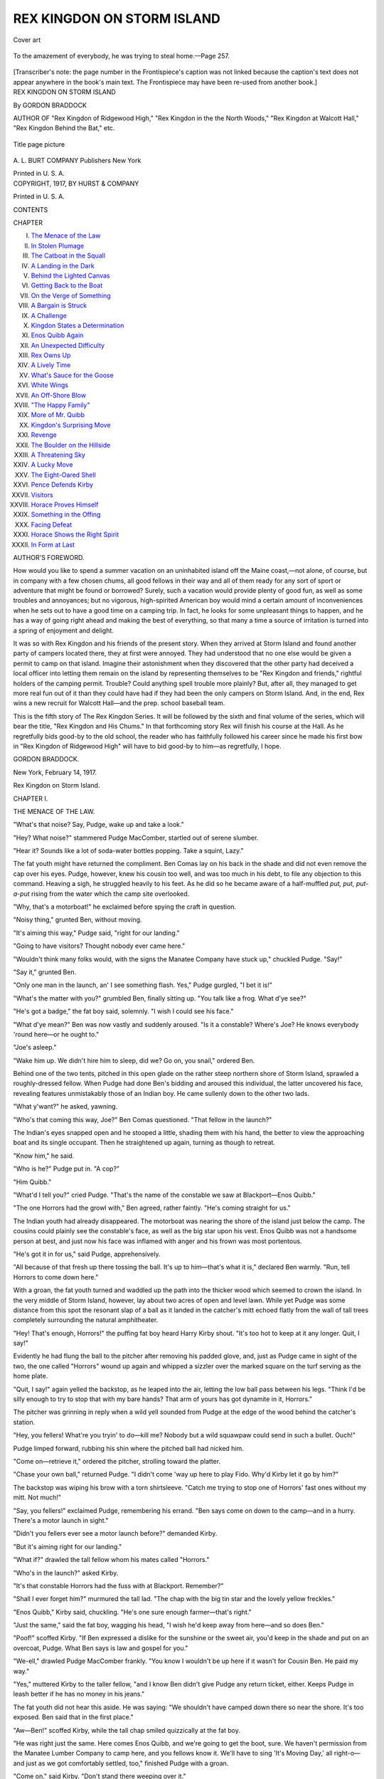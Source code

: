 .. -*- encoding: utf-8 -*-

.. meta::
   :PG.Id: 52557
   :PG.Title: Rex Kingdon on Storm Island
   :PG.Released: 2016-07-13
   :PG.Rights: Public Domain
   :PG.Producer: Al Haines
   :DC.Creator: Gordon Braddock
   :DC.Title: Rex Kingdon on Storm Island
   :DC.Language: en
   :DC.Created: 1917
   :coverpage: images/img-cover.jpg

===========================
REX KINGDON ON STORM ISLAND
===========================

.. clearpage::

.. pgheader::

.. container:: coverpage

   .. vspace:: 3

   .. _`Cover art`:

   .. figure:: images/img-cover.jpg
      :figclass: white-space-pre-line
      :align: center
      :alt: Cover art

      Cover art

   .. vspace:: 4

.. container:: frontispiece

   .. figure:: images/img-front.jpg
      :figclass: white-space-pre-line
      :align: center
      :alt: To the amazement of everybody, he was trying to steal home.—Page 257.

      To the amazement of everybody, he was trying to steal home.—Page 257.

   [Transcriber's note: the page number in the Frontispiece's
   caption was not linked because the caption's text does
   not appear anywhere in the book's main text.  The Frontispiece
   may have been re-used from another book.]

   .. vspace:: 4

.. container:: titlepage center white-space-pre-line

   .. class:: xx-large bold

      REX KINGDON
      ON STORM ISLAND

   .. class:: x-large

   .. vspace:: 2

   .. class:: medium

      By GORDON BRADDOCK

   .. vspace:: 3

   .. class:: small

      AUTHOR OF
      "Rex Kingdon of Ridgewood High," "Rex Kingdon in the
      the North Woods," "Rex Kingdon at Walcott Hall,"
      "Rex Kingdon Behind the Bat," etc.

   .. vspace:: 1

   .. figure:: images/img-title.jpg
      :figclass: white-space-pre-line
      :align: center
      :alt: Title page picture

      Title page picture

   .. vspace:: 3

   .. class:: medium

      \A. \L. BURT COMPANY
      Publishers New York

   .. class:: small

      Printed in U. S. A.

   .. vspace:: 4

.. container:: verso center white-space-pre-line

   .. class:: medium

      COPYRIGHT, 1917,
      BY
      HURST & COMPANY

   .. class:: small

      Printed in U. S. A.

   .. vspace:: 4

.. class:: center large bold

   CONTENTS

.. class:: noindent small

   CHAPTER

.. class:: noindent white-space-pre-line

I.  `The Menace of the Law`_
II.  `In Stolen Plumage`_
III.  `The Catboat in the Squall`_
IV.  `A Landing in the Dark`_
V.  `Behind the Lighted Canvas`_
VI.  `Getting Back to the Boat`_
VII.  `On the Verge of Something`_
VIII.  `A Bargain is Struck`_
IX.  `A Challenge`_
X.  `Kingdon States a Determination`_
XI.  `Enos Quibb Again`_
XII.  `An Unexpected Difficulty`_
XIII.  `Rex Owns Up`_
XIV.  `A Lively Time`_
XV.  `What's Sauce for the Goose`_
XVI.  `White Wings`_
XVII.  `An Off-Shore Blow`_
XVIII.  `"The Happy Family"`_
XIX.  `More of Mr. Quibb`_
XX.  `Kingdon's Surprising Move`_
XXI.  `Revenge`_
XXII.  `The Boulder on the Hillside`_
XXIII.  `A Threatening Sky`_
XXIV.  `A Lucky Move`_
XXV.  `The Eight-Oared Shell`_
XXVI.  `Pence Defends Kirby`_
XXVII.  `Visitors`_
XXVIII.  `Horace Proves Himself`_
XXIX.  `Something in the Offing`_
XXX.  `Facing Defeat`_
XXXI.  `Horace Shows the Right Spirit`_
XXXII.  `In Form at Last`_





.. vspace:: 4

.. class:: center large bold

   AUTHOR'S FOREWORD.

.. vspace:: 2

How would you like to spend a summer vacation
on an uninhabited island off the Maine coast,—not
alone, of course, but in company with a
few chosen chums, all good fellows in their way
and all of them ready for any sort of sport or
adventure that might be found or borrowed?
Surely, such a vacation would provide plenty of
good fun, as well as some troubles and annoyances;
but no vigorous, high-spirited American
boy would mind a certain amount of inconveniences
when he sets out to have a good time on a
camping trip.  In fact, he looks for some
unpleasant things to happen, and he has a way of
going right ahead and making the best of everything,
so that many a time a source of irritation
is turned into a spring of enjoyment and delight.

It was so with Rex Kingdon and his friends
of the present story.  When they arrived at
Storm Island and found another party of campers
located there, they at first were annoyed.
They had understood that no one else would be
given a permit to camp on that island.  Imagine
their astonishment when they discovered that the
other party had deceived a local officer into
letting them remain on the island by representing
themselves to be "Rex Kingdon and friends,"
rightful holders of the camping permit.
Trouble?  Could anything spell trouble more plainly?
But, after all, they managed to get more real
fun out of it than they could have had if they had
been the only campers on Storm Island.  And,
in the end, Rex wins a new recruit for Walcott
Hall—and the prep. school baseball team.

This is the fifth story of The Rex Kingdon
Series.  It will be followed by the sixth and final
volume of the series, which will bear the title,
"Rex Kingdon and His Chums."  In that forthcoming
story Rex will finish his course at the
Hall.  As he regretfully bids good-by to the old
school, the reader who has faithfully followed his
career since he made his first bow in "Rex Kingdon
of Ridgewood High" will have to bid good-by
to him—as regretfully, I hope.

.. vspace:: 1

GORDON BRADDOCK.

.. vspace:: 1

New York, February 14, 1917.

.. vspace:: 4

.. _`THE MENACE OF THE LAW`:

.. class:: center x-large bold

   Rex Kingdon on Storm Island.

.. vspace:: 3

.. class:: center large bold

   CHAPTER I.

.. class:: center medium bold

   THE MENACE OF THE LAW.

.. vspace:: 2

"What's that noise?  Say, Pudge, wake up and
take a look."

"Hey?  What noise?" stammered Pudge MacComber,
startled out of serene slumber.

"Hear it?  Sounds like a lot of soda-water
bottles popping.  Take a squint, Lazy."

The fat youth might have returned the
compliment.  Ben Comas lay on his back in the shade
and did not even remove the cap over his eyes.
Pudge, however, knew his cousin too well, and
was too much in his debt, to file any objection to
this command.  Heaving a sigh, he struggled
heavily to his feet.  As he did so he became aware
of a half-muffled *put, put, put-a-put* rising from
the water which the camp site overlooked.

"Why, that's a motorboat!" he exclaimed before
spying the craft in question.

"Noisy thing," grunted Ben, without moving.

"It's aiming this way," Pudge said, "right for
our landing."

"Going to have visitors?  Thought nobody ever
came here."

"Wouldn't think many folks would, with the
signs the Manatee Company have stuck up,"
chuckled Pudge.  "Say!"

"Say it," grunted Ben.

"Only one man in the launch, an' I see something
flash.  Yes," Pudge gurgled, "I bet it is!"

"What's the matter with you?" grumbled Ben,
finally sitting up.  "You talk like a frog.  What
d'ye see?"

"He's got a badge," the fat boy said, solemnly.
"I wish I could see his face."

"What d'ye mean?"  Ben was now vastly and
suddenly aroused.  "Is it a constable?  Where's
Joe?  He knows everybody 'round here—or he
ought to."

"Joe's asleep."

"Wake him up.  We didn't hire him to sleep,
did we?  Go on, you snail," ordered Ben.

Behind one of the two tents, pitched in this
open glade on the rather steep northern shore
of Storm Island, sprawled a roughly-dressed
fellow.  When Pudge had done Ben's bidding and
aroused this individual, the latter uncovered his
face, revealing features unmistakably those of an
Indian boy.  He came sullenly down to the other
two lads.

"What y'want?" he asked, yawning.

"Who's that coming this way, Joe?" Ben Comas
questioned.  "That fellow in the launch?"

The Indian's eyes snapped open and he stooped
a little, shading them with his hand, the better
to view the approaching boat and its single
occupant.  Then he straightened up again, turning
as though to retreat.

"Know him," he said.

"Who is he?" Pudge put in.  "A cop?"

"Him Quibb."

"What'd I tell you?" cried Pudge.  "That's
the name of the constable we saw at
Blackport—Enos Quibb."

"The one Horrors had the growl with," Ben
agreed, rather faintly.  "He's coming straight
for us."

The Indian youth had already disappeared.
The motorboat was nearing the shore of the
island just below the camp.  The cousins could
plainly see the constable's face, as well as the big
star upon his vest.  Enos Quibb was not a
handsome person at best, and just now his face was
inflamed with anger and his frown was most
portentous.

"He's got it in for us," said Pudge, apprehensively.

"All because of that fresh up there tossing the
ball.  It's up to him—that's what it is," declared
Ben warmly.  "Run, tell Horrors to come down here."

With a groan, the fat youth turned and
waddled up the path into the thicker wood which
seemed to crown the island.  In the very middle
of Storm Island, however, lay about two acres
of open and level lawn.  While yet Pudge was
some distance from this spot the resonant slap
of a ball as it landed in the catcher's mitt echoed
flatly from the wall of tall trees completely
surrounding the natural amphitheater.

"Hey!  That's enough, Horrors!" the puffing
fat boy heard Harry Kirby shout.  "It's too hot
to keep at it any longer.  Quit, I say!"

Evidently he had flung the ball to the pitcher
after removing his padded glove, and, just as
Pudge came in sight of the two, the one called
"Horrors" wound up again and whipped a
sizzler over the marked square on the turf serving
as the home plate.

"Quit, I say!" again yelled the backstop, as he
leaped into the air, letting the low ball pass
between his legs.  "Think I'd be silly enough to
try to stop that with my bare hands?  That arm
of yours has got dynamite in it, Horrors."

The pitcher was grinning in reply when a wild
yell sounded from Pudge at the edge of the wood
behind the catcher's station.

"Hey, you fellers!  What're you tryin' to
do—kill me?  Nobody but a wild squawpaw could
send in such a bullet.  Ouch!"

Pudge limped forward, rubbing his shin where
the pitched ball had nicked him.

"Come on—retrieve it," ordered the pitcher,
strolling toward the platter.

"Chase your own ball," returned Pudge.  "I
didn't come 'way up here to play Fido.  Why'd
Kirby let it go by him?"

The backstop was wiping his brow with a torn
shirtsleeve.  "Catch me trying to stop one of
Horrors' fast ones without my mitt.  Not much!"

"Say, you fellers!" exclaimed Pudge, remembering
his errand.  "Ben says come on down to
the camp—and in a hurry.  There's a motor
launch in sight."

"Didn't you fellers ever see a motor launch
before?" demanded Kirby.

"But it's aiming right for our landing."

"What if?" drawled the tall fellow whom his
mates called "Horrors."

"Who's in the launch?" asked Kirby.

"It's that constable Horrors had the fuss with
at Blackport.  Remember?"

"Shall I ever forget him?" murmured the tall
lad.  "The chap with the big tin star and the
lovely yellow freckles."

"Enos Quibb," Kirby said, chuckling.  "He's
one sure enough farmer—that's right."

"Just the same," said the fat boy, wagging his
head, "I wish he'd keep away from here—and so
does Ben."

"Poof!" scoffed Kirby.  "If Ben expressed a
dislike for the sunshine or the sweet air, you'd
keep in the shade and put on an overcoat, Pudge.
What Ben says is law and gospel for you."

"We-ell," drawled Pudge MacComber frankly.
"You know I wouldn't be up here if it wasn't for
Cousin Ben.  He paid my way."

"Yes," muttered Kirby to the taller fellow,
"and I know Ben didn't give Pudge any return
ticket, either.  Keeps Pudge in leash better if
he has no money in his jeans."

The fat youth did not hear this aside.  He was
saying: "We shouldn't have camped down there
so near the shore.  It's too exposed.  Ben said
that in the first place."

"Aw—Ben!" scoffed Kirby, while the tall chap
smiled quizzically at the fat boy.

"He was right just the same.  Here comes
Enos Quibb, and we're going to get the boot,
sure.  We haven't permission from the Manatee
Lumber Company to camp here, and you fellows
know it.  We'll have to sing 'It's Moving Day,'
all right-o—and just as we got comfortably
settled, too," finished Pudge with a groan.

"Come on," said Kirby.  "Don't stand there
weeping over it."

Already their leader was striding into the
wood, and Kirby hastened to catch up with him.
Pudge MacComber plodded on behind.  It was a
hot day, and he suffered from his exertions.

"What'll we do?" asked Kirby, at the tall
fellow's elbow.

"About what?" countered the other, with a lift
of his eyebrows and a tantalizing smile that
seemed an index of his character.  "What's
fussing you up, Harry?"

"This Quibb can put us off the island.  Of
course, the Lumber Company *did* issue a permit
for a party to camp here—and we're here
first—huh?"

His friend had grabbed his arm suddenly,
stopping dead in the path.  "You *do* have an idea
once in a while in that cranium of yours, Harry,"
he drawled.

"I don't feel any different from usual," said
Kirby, rubbing his head and grinning.  "If there's
an idea milling around in there I don't sense it."

"But I do.  Leave it to me."  His friend started
onward again, leading the procession to the
encampment.

It was a beautiful spot they had selected in
which to set up their tents—an open grove
sloping easily to the edge of Manatee Sound which
lay, on this particular June day, as smooth as a
millpond between the island and Manatee Head,
five miles away.

Ben Comas, much excited, hurried toward
them.  "Whatchu goin' to do about this,
Horrors?  See that fellow?  He's mad's a hatter."

"He'll have a stroke—I shouldn't wonder,"
drawled the tall lad.  "Too hot a day to let one's
dander rise."

"You can joke," snapped Ben.  "But he means
business."

The launch was now close to the shore, and
the exhaust ceased popping.  Enos Quibb, the
Blackport constable, stood in the bow boathook
in hand, scowling threateningly at the group
above him.





.. vspace:: 4

.. _`IN STOLEN PLUMAGE`:

.. class:: center large bold

   CHAPTER II.


.. class:: center medium bold

   IN STOLEN PLUMAGE.

.. vspace:: 2

"My, my!" murmured the only member of the
camping party who seemed to take the visit of
the constable with any degree of composure.  "He
seems savage enough to eat nails."

"Now, don't, Horrors!" begged Ben Comas.
"Don't make it worse!"

"Better be smooth with him, old man," urged Kirby.

"See if you can pacify him," groaned Pudge.
"I worked like a dog helping Joe get this camp
fixed."

Their leader chuckled as he walked down to
the natural dock where the two canoes, in which
the party had reached Storm Island, were
moored.  The view of the sound, the rugged,
well-wooded and scantily-inhabited mainland in the
distance, expanded before his gaze.  For several
miles in either direction this mainland, as well as
Storm Island itself, was either owned or leased
by the Manatee Lumber Company.  On the mainland
the timber was properly policed by the
company's guards; but Storm Island, far off shore,
was considered secure from invasion by irresponsible
fishing parties and the like, by the trespass
signs posted upon its beaches.  Blackport, the
nearest town, ten miles from the western point
of the island, was hidden from it by the wooded
and rocky "crabclaw" sheltering Blackport Cove.

There was scarcely a habitation to be seen
from the spot where the boys' camp had been
established.  There were fish-weirs visible at
several points along the shore; but the catches
gathered from these traps were, as a usual thing,
taken to Blackport to be cleaned and iced, and
then shipped to Portland or Boston by train.
The locality was, therefore, as deserted as any
spot along the entire stretch of the Maine coast.

Enos Quibb caught his boathook in the exposed
root of one of the two great trees at the
landing, drew the launch closer, and moored it.
Then he sprang ashore.  He was not a very big
man save in his sense of importance.  Being of
a sandy complexion, his innumerable freckles
were painfully yellow and prominent.  His large,
high-bridged nose was of a cold blue color even
on this hot summer's day.

"Say, you boys!" he began.  "Can't ye read
them signs?"

"What signs, kind sir?" asked Horrors,
languidly.  Ben Comas, at his elbow, nudged the
taller lad and whispered:

"Don't make it worse!  Don't nag him!"

"Them 'No Trespass' signs," said the constable.
"You know well enough they was put
up to warn such chaps as you be off the
island."

"But suppose we don't believe in signs?  You
know, I never was superstitious myself; I'd just
as soon walk under a ladder—or take a bath on
a Friday—as not."

Pudge began to chuckle, and the wrath of the
constable was flagged in his thin cheeks by a
rising flush.

"Stop it!  Stop it!" ejaculated Ben Comas, under
his breath.  "We're in a bad enough scrape
as it is."

The other gave no heed.  He showed his even
teeth in a sudden smile, that was all.  Enos Quibb
said, harshly:

"You're one smart boy, I don't dispute; but
if you and your friends don't pack up and git off
of this island shortly, you'll be smarter.  Don't
you know I can arrest you for trespass?"

"No," was the quiet reply.  "I don't know that."

"Well, you'll find out!" declared the constable.
"Nobody's allowed to camp on this island—not
even to land here——"

"*No*-body?" put in the youth he addressed, in
the same gentle tone.

"Why—we—well, say!  The company did give
a permit to one party for this summer."

"Well?" was the suave query.

"Say!  Be you them?" demanded Quibb, flushing
again.  "I remember seeing you in Blackport,
and you didn't say nothing to me then about
comin' over here.  Le's see," and he began fumbling
in the inside pocket of his coat.  "I got notice of
this crowd that got permission from the Manatee
Company to camp here——"

He drew out a letter.  Ben Comas groaned.
Kirby whispered emphatically: "Good-night!
It's all off!"  The constable unfolded the letter,
and then quickly glanced up again at the quartette.

"This permit's issued to 'Rexford Kingdon and
friends.'"  Again he addressed the tall lad.
"Does your name happen to be Kingdon?"

"Now you've said a mouthful," returned the
leader of the camping party airily.

"Well!  Well!" ejaculated the constable.
"Why didn't you say so before?"

"You didn't ask me," the other returned, shrugging
his shoulders, while his mates behind him
stood in speechless amazement.

"Well!  Well!" Enos Quibb exclaimed again,
his watery eyes blinking.  "If you air the right
party I ain't got nothin' more to say.  Only ye
might have told me over to the port yesterday
who ye was.  I'd ha' been saved this trip, an' gas
is mighty expensive."  He seemed aggrieved.

The tall lad, who had dominated the situation
so easily, may have considered the part of the
pacifist just then a wise move.

"You didn't ask me who we were, my friend.
You bawled us out over there at Blackport—told
us we were blocking the sidewalk with our canoes,
and drove us into the gutter.  I suppose you had
to do something like that," he added, gently, "or
we might have overlooked the fact that there was
a constable around."

Quibb flushed again at this last suggestion, but
made no reply.  He stepped into the launch, seized
the boathook, and shoved off.

Kirby grabbed at his friend's arm.  "He's
never going to go without asking to see the
permit?" he whispered.

But that is exactly what Quibb did.  He spun
the flywheel, and the exhaust began to spit.

"Dear me!" sighed Horrors.  "And he's going
without even bidding us good-by."

"Great Peter's uncle!" exploded Kirby.  "The
nerve of you, Horrors!"

"Now you've done it!" fretted Ben Comas.
"What do you suppose he'll do to us when he
finds out——"

"Dear, dear Bennie," sighed the bold youth.
"You're at it again, are you?  Always looking
for trouble."

"Just as well be prepared for trouble when
you're bossing things, that's sure," grumbled Ben.

"Oh, jumping mackerel!" giggled Pudge, who
had dropped to the sod and was now having
difficulty in smothering his desire to give broader
vent to his delight.  "The way you did it,
Horrors!  You're a dandy!  You're a bird!  And he
swallowed it whole."

"He didn't have much to swallow," the leader
of the party said quietly.

"Huh?  'Tain't much, I suppose, for you to
string him along that you are this Rex Kingdon?
Oh, no!"

"I didn't tell him I was," said the tall lad,
smiling easily.

"What's that?" exclaimed Kirby.  "Well, you
just as good as did."

"I let him think so if he wanted to," the other
returned, plainly enjoying the admiration of his
companions.  "Quibb did it all.  He can't blame me."

"But you don't get me," continued Pudge,
sitting up and with tears of laughter running over
his fat cheeks.  "You don't get me, Horrors.
You to pose as this Kingdon chap."

"Well, why not?" asked the tall lad.

"You as black as Joe, yonder—almost; and him
a strawberry blond.  I remember him plain
enough now.  Saw him play against Winchester
last year.  In size you are not far out, old boy;
but blond and brunette were never farther
apart—believe me!"

"What do I care?"

"Maybe you will," Ben Comas put in.  He
begrudged Horrors the admiration of the other
lads.  He was not generous enough in any
particular to be a leader himself, and he envied the
good-looking youth's lordly ways and the subservience
that he commanded so easily of his mates.
"This business isn't finished."

"Well, we'll stay till the finish, Bennie,"
drawled the other.  "What's the use of crossing
bridges till you come to them?  That doesn't get
you anywhere."

"Aw—well," muttered Comas, shaking his head.

"But suppose this Kingdon and his gang walk
in on us?" asked Harry Kirby, suddenly.  "What
about that?"

"The island's big enough, isn't it, for two
camps?" demanded Horrors.

"Mebbe it isn't," grunted Pudge.  "This Rex
Kingdon is a fighter."

"Pshaw!  You don't mean it, Pudge?  Who
told you so much, and your hair not curly?"
drawled Horrors with lifted brows and his usual
lazy smile that displayed the line of his white
and even teeth.

That smile marred his rather attractive countenance,
for the lift of the lip was almost canine.
He was dark-haired, and his brows seemed painted
over his steady eyes, so clear was his olive
complexion.  The contrast of his black hair and
brows with his almost colorless skin was
somewhat startling.  The budding mustache on his
lip was jet black, too.  This "down" on a blond
fellow would scarcely have been observed; it made
Horace Pence seem several years older than he
actually was.

"I suppose," he pursued, his drawling accents
making Pudge MacComber flush, "you think this
constable is going to put us all in the calaboose
over at Blackport?  That is what is troubling all
you fellows."

"Well, of course he can do that.  We're
trespassing.  Goodness knows there are enough signs
all around the island forbidding landing upon
it," Harry Kirby said.

"Bosh!" sneered Horace Pence.  "I know the
law against trespassing.  They've got to prove
we've done some damage by landing here and
setting up our tents."

"And building fires," put in Kirby.

"That's all right," agreed the leader, quite
unruffled.  "We've only built one fire, and it is
properly guarded.  I saw to that.  And Joe knows the
fire law, you bet.  Don't you fellows fret; I know
what I am about."

"You seem to," admitted Harry Kirby admiringly.
"I never knew a fellow like you, Horrors.
You are always just skirting the edge of trouble,
but never get into it."

"He'll get into it now, all right-o," grumbled
Ben Comas.  "We know well enough that there's
a party *did* get a permit to camp here this
summer; that's why my father couldn't work it for
us—and he owns some stock in the Manatee
Company, too."

"We heard about that before," said Kirby.  "Is
it true or just one of your false alarms?"

"That's no false alarm," defended Ben, vigorously.
"It's straight.  A bunch from that prep. school
out Scarsdale way, with this Rex Kingdon
at their head, got permission to come here, and
the company wouldn't allow two camps on Storm
Island."

"What prep. school's that?" demanded Kirby.

It was Horace Pence that made answer, to the
surprise of his companions.  "Walcott Hall," he
said briefly.

"Huh!" exploded Pudge.  "How'd you know?"

"I heard about this crowd coming here, in town
before we started," confessed the leader of the
camping party.

"Say!  An' you never told us!" Kirby complained.

"Because that Rex Kingdon and his crew were
coming is why I suggested Storm Island.  Say,
Kirby! don't you remember that slim, slick, blond
chap who played with the Ridgewood High only
a couple of years ago when they beat our nine
so badly?  I haven't forgotten him, if you
fellows have.  That's Rex Kingdon, and I've had it
in for him ever since they gave us such a
walloping.  Kingdon and I had words after the
game, too—some!"

"Why didn't you lick him then, and get it over
with?" scoffed Ben Comas.

"He got out o' town with his crowd, that's
why," Pence responded rather more earnestly
than was his wont.

"And did Kingdon go to this Walcott Hall
School?" asked Kirby.

Horace nodded.  He was not much of a talker
and, if he could convey his meaning without
speech, he seldom troubled to open his lips.  He
felt as though he had been actually garrulous in
speaking of Rex Kingdon.

"I know who you mean," Pudge said; "he's
catching for the Walcott nine.  And he's a bear
at football, too.  Played on the Hall 'leven
against Winchester last fall I tell you.  And, say,
Horrors!"

The tall youth looked at him questioningly, and
the fat boy continued:

"You don't want to be too sure of that
blond fellow.  He's a fighter.  He can use his
fists."

"So can I," said Pence succinctly.  "If he and
his crowd land here and make camp, maybe we'll
find out who's who, eh?"  His lip lifted again
with a sneering smile.

"Hoh!" ejaculated young MacComber.  "You
don't suppose those prep. school fellers would
stand for us being here, too, do you?"

"Why not?"

"Why, if they've got a permit, and know that
they're responsible for what's done over
here——"

"Forget it!" exclaimed Pence, now rather tired
of the controversy.  "Let's wait till they come.
You're as bad as your cousin, Pudge.  Maybe
this Kingdon fellow and his gang won't show
up at all.  If they do——"

"Well, what if they do, Horrors?" asked Kirby
eagerly, as the tall fellow became silent.

"We're here first.  I don't know why we
shouldn't stay.  Quibb says we can.  Let the
other fellows worry—not us."

"Whew!" murmured Kirby, his eyes flashing.
"I see.  As one of our professors says, 'the onus
of proving the case is on the other party.'"

"I s'pose you're right," grudgingly admitted
Ben Comas.  "My father says that 'Possession
is nine points of the law.'"

When Joe Bootleg, the Indian, appeared and
asked for particulars, Pence left it to his mates to
answer.

Without being in the least "grumpy" Horace
Pence was a strangely silent lad.  He had a good
mind and a quick wit.  Had he not been lazy he
might have already matriculated at college, for
his people were in circumstances to send him
there.  But for nearly two years he had loafed
around his home town, having had trouble with
his instructors in the last school at which he was
entered, and thenceforth refusing to go to another.

In a fair way of becoming rather a useless
member of society, if he maintained his present
irresponsible attitude toward the world, Pence
had thus far been saved from any very
pronounced vices by a natural distaste for them.
Honor meant little to him, however, as his
present action showed.  He had usurped the name
and status of another fellow to his own
advantage, and he really thought that he had turned a
very smart trick by doing so.

If he and his friends, being first on the island,
could "put over" this substitution of identity,
Pence considered only the fun of the situation
and the fact that they would not have to move
camp.  There was no place for miles along the
mainland where they could make camp without
being warned off by the lumber company's fire
warden.  Storm Island was a "beauty spot," and
Horace determined to remain here with his companions.

The sound offered sheltered and quiet water
for small craft while the Atlantic billows soughed
upon the southern beaches and, in time of storm,
the foam-crested surf drove high against the
rocky interland of the island.  These outer beaches
of Storm Island were not considered perilous to
shipping, however, as the course of deep-bottomed
craft lay well off shore.  The nearest light
was at Garford Point, just visible in the East,
while the only life-saving station within twenty
miles was on Blackport Beach beyond the mouth
of the cove.

It seemed as though there might be plenty of
fun and chance for adventure on and about Storm
Island, but these five fellows, who had established
their camp here, had made a false step at the
very outset of their vacation.





.. vspace:: 4

.. _`THE CATBOAT IN THE SQUALL`:

.. class:: center large bold

   CHAPTER III.


.. class:: center medium bold

   THE CATBOAT IN THE SQUALL.

.. vspace:: 2

"If we had some more fellows here," Kirby
said as he stopped another of Pence's hot ones,
Pudge having swung at it with a ferocious grunt,
"we might at least get up a decent game of
two-old-cat.  But Joe's struck; says he won't chase
any more balls.  And Pudge and Ben want to bat
all the time."

Idleness was beginning to wear on the party
of campers.  Horace Pence was satisfied to
exercise his pitching arm a little every day.  They
had plenty to eat, and nobody seemed to care
much for fishing.  If idleness can be condoned,
it is not in camp—that is one sure thing.
Something doing all the time is the only way to spend
a pleasant vacation.  One kind of work offsets
another.  If the mind goes stale, rest it by
vigorously using the body; if the latter is overworked,
nothing so quickly and easily aids in resting it as
mental exercise.

These boys in camp on Storm Island were
using neither their minds nor their muscles
sufficiently.  They were not happy.  The days
already began to seem too long, although they had
not been in camp a week.  They were becoming
more and more quarrelsome.  Instead of enjoying
their vacation, they were likely to be bored
to distinction very shortly.

Pudge threw away his bat.  Horace came in
from the mound and seated himself with the
others upon the turf under a spreading tree.

"We ought to do something," complained Kirby.

"You'll have a chance shortly," drawled
Horace Pence, squinting skyward.  "A home run
for the tents.  It's going to rain."

"Those are thunder-heads all right," Ben admitted.

"Let's go over to t'other side of the island.
Can see the storm roll up.  She's coming from
seaward," proposed Kirby.

"Let 'er come," grunted Pudge.

"I've seen a thunder storm before," stated
Ben, without moving.

"Never on Storm Island," snapped Kirby.  He
was fretful from lack of occupation.  But it was
not until Horace stood up that Harry moved.
"What, ho?" he cried.

"Good idea," said the languid Horace.  "I
never saw a tempest at sea."

"Then you're going to improve your mind?"
asked Pudge.

"Aren't you coming?"

"My mind doesn't need improving," announced
the fat youth, lolling back again and pulling the
cap over his eyes.

As Pudge stretched out his short legs more
comfortably, Horace and Kirby passed, one on
either side of him.  At a given signal from the
former, they stopped, each seizing one of the fat
youth's ankles.  They started off at a trot,
dragging Pudge with them over the smoothly slipping
pine needles that covered the ground.

"Leggo!  Stop it!" bawled Pudge as his coat
crawled up his back and he lost his cap and a
suspender button in his struggles.  He flopped
about like a sea turtle turned on its upper
shell—and just as gracefully—to the delight of Ben
Comas who followed, kicking his cousin's cap.

"You'd oughtn't to complain, Pudge," Ben
said.  "You're going without any exertion on
your part."

"Hey!  Quit, you fellers!" cried the fat lad.
"What d'ye think I am?  There goes another of
my suspender buttons.  Ouch! stop it——"

He managed to kick free of Kirby's hold, and
the laughing Pence had to release the fat boy's
other ankle to save himself from being kicked.
Pudge scrambled up, breathing dire threatenings.

"How'd you think I'm going to hold up my
pants—two buttons busted off?" he grumbled.
"And they're lost, too."

"Use a belt, like a normal human being, son,"
advised the much amused Pence.

"Huh!" Pudge responded, patting his protuberant
waistline ruefully.  "I don't like a belt.
'Tain't comferble.  Ow!"

A startling clap of thunder broke directly over
their heads.  A chill breath of air swept through
the aisles of the wood.

"We're going to get wet," sang out Ben.

"Well, we're neither sugar nor salt.  We won't
melt," Kirby returned.  "There's the sea.  My!
Get onto the whitecaps, boys!"

A vivid flash of lightning stained the
slate-colored horizon.  Again the thunder broke and
rolled away in reverberating echoes.  The sky
was completely overcast on the seaward side of
the island, and the clouds were now rolling up
to the zenith.  The sun was wiped out, while the
wind soughed in the treetops.

"My!" murmured Pudge, having recovered his
cap and his good temper.  "Going to be some storm."

It was Pence who spied the catboat.  Not a sail
nor a smudge of smoke betrayed the presence
of any larger vessel upon the skyline; but close
in under the island—so close that it seemed
Horace might have thrown the ball in his hand into
her cockpit—sailed a catrigged boat, perhaps
twenty-four feet long, and broad of beam.

She was just tacking and, as her boom swung
heavily to port, the boys on the brink of the wooded
cliff noted that there were five figures visible
in the boat.  They were evidently preparing for
the coming squall, although no reef had been as
yet taken in the sail.

"Getting into their slickers," said Harry Kirby.
"They're all young chaps, aren't they?"

"Don't see any that look as though they'd voted
many times," drawled Horace.

"See!" cried Pudge.  "One's just a kid—that
little feller."

"There's one with hair as red as a rheumatic
bandage," chuckled Kirby.  "Some hair, that!
Now he's put on his hat and quenched the sunset."

"How about the fellow steering?" asked Ben.
"Hi!  There goes his hat."

The sou'wester the steersman had carelessly
clapped upon his head, without fastening the
chinstrap, suddenly sailed like a hydroplane over
the leaping whitecaps.  The wind tossed his blond
hair like a girl's.

"Observe that football mop!" yelled Pudge.
"That's some hirsute adornment, Harry—eh?"

"Look at that sail belly, will you?" Kirby was
saying, for he knew something about boat-sailing
and was keenly watching the handling of the
catboat.  "He must be mighty sure of his stick."

"Got to claw off shore," Horace said briefly,
likewise watching the maneuvering of the craft
with interest.  "This squall came suddenly when
the wind shifted.  She's too close in for comfort."

"Suppose they'll be capsized?" asked Ben.

"Wouldn't want to be in their shoes right
now," grunted Kirby.  "There!  The wind's
puffing again.  This squall is dangerous."

"Here comes the rain, fellows," cried Pudge
in his high-pitched voice.

The curtain of falling rain swept over the sea,
beating down for the moment the jumping waves.
It struck the staggering catboat.  Through the
half-opaque wall of it the watchers on the cliff
could still see the tall fellow standing at the tiller,
hanging on with both hands.

"Looka that feller!" gasped the excited and
admiring Pudge.  "Some lad that—what d' you say,
Horrors?"

"He's no quitter," admitted the tall lad, his
gaze never leaving the chap managing the
staggering catboat.

"Shucks!" grunted Ben.  "He's just got to
hang on.  Who wouldn't?"

"You!" snapped Kirby like the bark of a
spaniel.  "You never scarcely smelt salt water
before.  You don't know what it means to cling to
that kicking tiller!"

"You've said it," rejoined Horace softly.

The curtain of rain lifted a little.  The boys in
the catboat had managed to reduce sail; but if
she lost headway and fell into the trough between
two waves, she might wallow over, and turn
turtle entirely.

"He's trying to keep in the shelter of the
island, isn't he?" Pudge asked.

"Trying to wear 'round the easterly point of
it.  The water'll be smooth there, and the island
will break the force of the wind," Kirby replied.
"Ah!  Good for him!  'Atta boy!"

The fellow with the flying hair had tacked
again—a move calling for much judgment and
no little courage.  When the boom went over
it almost carried the craft upon her beam ends.

Her counter rose till the watchers could see
the green water wash into the cockpit over the
starboard rail.

But she righted, and before the rain-curtain
shut down again the spectators saw that the boat
was headed right for the sheltered point of the
island.

"Say, you fellows," Ben objected, "this rain is
no fun.  I'm going to hustle for the camp."

"Me, too," agreed his cousin, clutching at the
waistband of his trousers.  "I wish I could find
them buttons."

"We'll all go," Horace Pence said.  "That
boat will show up in the sound in half an hour—or
she won't show up at all."

"She won't be swamped?  Not as bad as that?"
cried Pudge, somewhat worried.

"She'll pull through," said Horace more confidently.

"Of course," agreed Kirby.  "I'd like to see
that fellow close to," with increasing admiration.
"The one sailing her I mean.  He's some pilot,
all right."

The heavily falling rain now shut out all view
of the staggering catboat.  How she fared could
not be learned from the point where the
quartette stood.  They returned through the wood,
the rain drumming sharply upon the leaves overhead.





.. vspace:: 4

.. _`A LANDING IN THE DARK`:

.. class:: center large bold

   CHAPTER IV.


.. class:: center medium bold

   A LANDING IN THE DARK.

.. vspace:: 2

As suddenly as it had swept down upon the
catboat, the squall passed.  But the veering wind
drove the billows in from the open sea until,
before it arrived in the shelter of the eastern point
of Storm Island, the *Spoondrift* was riding a
series of rising waves that would have threatened
the safety of a much larger craft.

Her centerboard, however, aided in keeping
the boat on even keel.  The coolness of her
steersman, and his knowledge of how to handle a cat,
did the rest.  The wind, driving behind, threatened
no danger once the craft was headed right.
There were five young fellows aboard the
*Spoondrift*.  Four of them were lined up along
the weather rail and hanging on for dear life.
Their expressions of countenance were as varied
as their characters.

The red-haired chap, stout and stocky of build,
looked calm enough; but the lids of his eyes were
narrowed and his steady glance seldom left the
foaming seas boiling under the lifting bow of
the boat.  His keen attention was given to what
lay ahead.

Beside him was a little fellow with rosy cheeks,
who clutched the "lubber line" till his knuckles
were white.  He was plainly excited and, perhaps,
not a little fearful.  At every plunge or
kick of the boat he seemed to jump and grip the
line more tightly if possible.

The third youth in the row was a long-limbed
chap—a giant beside the little fellow—whose
brick-red countenance, glistening with spray,
gave no hint of fear, only of wonder.  He was
staring out over the tumbling waves with wide
open orbs.

"What d'ye think of it, Applejack?" squealed
the younger lad shrilly.  "Not much like your
bounding plains, eh?"

"She's a-bounding all right," croaked the one
addressed.  "And then some!"

The fourth chap uttered a harsh laugh.  "It's
only a squall.  Wait till you see a real storm,
Cloudman," he said.

"This is sufficient—ab-so-lute-ly!" squealed
the little fellow.  "Old Mid takes this like he does
everything else—as though it were for the good
of his soul."

The person thus referred to was rather a grim
looking chap.  His eyes were gloomy, his brow
frowning, his lips set in a tight line.  There was
more strength and determination in his features
than beauty, that was sure.  Only when his gaze
turned upon the steersman, standing like a young
Viking at the helm, did his expression seem to
soften.

The latter was curly haired and comely of both
face and figure.  Even the bulky oilskins he wore
could not hide the grace of his posture.  He
smiled, too, as he handled the kicking tiller and
gazed out over the tumbling sea as though he
really enjoyed it and was exhilarated by the
danger of the moment.

The red-haired youth turned suddenly and
yelled to the steersman: "Hi!  You peroxide
beauty, you're running in too close to that point!
You'll have her stubbing her toe on some sandbar,
first you know."

"No such animal hereabout, Larry," drawled
the helmsman serenely.  "I didn't wrestle with
that chart for nothing.  Leave it to your noble
pilot.  The beach there drops away to four
fathoms within thirty yards of high water mark.
Hold your breath, fellows; I'm going to tack
again.

"Great glory, Rex!  You'll have the stick out
of her!" shrieked the more than a little
frightened Peewee Hicks.

"Calm yourself," urged the other, smiling
indulgently at the little fellow.  "Don't be such
a calamity howler.  Now!  Low bridge, everybody."

Larry Phillips—he of the auburn hair—handled
the sheet.  The boom swung over, the hand's
breadth of sail filled on the other tack, and it
seemed as though on the instant the *Spoondrift*
darted into comparatively calm water, the
shoulder of the island intervening between them and
the wind.  But the rain, now descending in
torrents, quite blotted out all view of the land so
close to them.

"Get over the iron, Jawn," advised the fellow
at the tiller, speaking to the dark and
gloomy-looking chap.  "We don't want her to climb
aboard the island.  Careful, boy!  Don't throw
yourself after the anchor.  Whew!  I think this
shower will lay the dust on the ocean."

"Now you've said something, Blue Eyes,"
grunted Phillips.  "It's just as wet rain as ever
I felt."

"Looka the boat," complained Peewee Hicks.
"It's all a-wash."

"Reach into the locker there, get a bailer and
set to work," ordered the skipper of the *Spoondrift*.
"You need exercise, Runt."

"I didn't ship aboard this old hooker to work."

"We know you came to give us the pleasure
of your society, but right now it's up to you to
imitate the busy little bee."

"Didn't you tell us this would be a pleasure
trip?" demanded Hicks.  "I thought I could
bank on your word, Rex Kingdon."

"Of all the ungrateful persons!" cried Red
Phillips.  "You shipped as cabin boy, and you
haven't done a lick of work yet."

"I feel like I'd been working for the last hour,
all right.  Hand's blistered holding onto that line
to keep from flopping overboard.  Ouch!"

"Never mind that," grunted the serious Midkiff.
"It would have been small loss."

"And that's off your chest, Grouch," laughed
Phillips.

"There aren't any of you fellows worked on
this voyage but Kingdon and me," quoth the
heretofore silent Cloudman.  Despite the pouring
rain he had fished an apple out of some pocket
underneath his oilskins, and now he bit deeply
into it.

"Oh, we'll do our share later," Phillips said
airily.  "Don't worry about the division of labor,
Applejack."

"That's right, Rusty; but I always notice you
dodge everything that looks like work, if you
can," Cloudman returned.

"That's what he does," sputtered Hicks, who
was splashing about in the cockpit, his trousers
rolled up to his knees, and trying to use a tin
bailer effectively.  "And the rest of you are
in the same class.  Why don't you come on and
help me?  Think I can bail the whole Atlantic
Ocean out of this blame' boat, alone?"

Midkiff had come aft after pitching the anchor
overboard.  The catboat tugged at this mooring
with the action of a calf jerking at a lead-line.
It was not at all an easy matter to move about
in the jouncing craft.

"Say," said Midkiff to Kingdon, who seemed
not at all troubled by either the beating rain or
the pitching of the boat.  "Say, can't we crawl
into the cuddy and get dry?  I'm not in love with
this."

"Jawn," drawled the good-looking skipper,
"I've got a hunch."

"What about?" asked Midkiff.  "If it's
anything to do with getting dry and comfortable, I
vote we follow it."

"I think we'd better get our feet on terra firma
as soon as possible," said his friend more seriously.

"In this rain?  We'll get everything sopping
wet.  And it's going to be dark pretty soon anyway."

"You'll find most of our plunder extremely
damp, as it is," returned Kingdon.  "We took
aboard a heavy cargo of water out there.
Another night in this crowded cabin isn't a thing
I yearn for with joy, old scout.  And then—I
want to get on to that island as soon as possible."

"Why the haste?" asked Midkiff eyeing Rex
curiously.

"To satisfy an ingrowing suspicion," was the
smiling answer.  "I don't know that you saw what
I saw when we were out yonder.  Up on the
heights of the island, I mean."

"Didn't see anything on the island," grunted
his friend.  "Wasn't even looking that way.  The
sea filled my eye, literally.  And I should think
it would have yours while we were floundering
through those waves in this clumsy old cat."

"Don't imbitter your sweet young life, Jawn,
by dwelling upon troubles past and gone," drawled
the skipper.  "The old *Spoondrift* is considerable
of a tub, I admit.  She'd been all right, though,
if that auxiliary engine hadn't fainted dead
away.  But we'll fix that."

"Well, what about your hunch?  What did
you say you saw on the island?"

"Didn't say."

"Well, for the love of peace, say it!" implored
Midkiff impatiently.

"Keep your hair on, Jawn," drawled the blue-eyed
chap, casting a hasty glance at their trio
of friends and drawing Midkiff into the stern.
Here, with their backs to the beating rain, they
were quite out of earshot of the others.  "Listen.
Didn't you see those fellows up there on the
island?"

"What fellows?" demanded John Midkiff.
"You told us the island was uninhabited, and that
nobody would be allowed to camp there but us."

"Ke-*rect*!  The Manatee Company's mighty
strict, too.  Just the same, my eagle eye perceived
several figures on the heights on the other side
of the island just as the squall broke," Kingdon
declared earnestly.

"How many?  Men or boys?"

"The deponent knoweth not.  I was too busy
to scrutinize them with care," admitted Kingdon.
"But I yearn to know who, what and why they
are—and particularly if they intend to linger
around here."

"There's room enough for us all, I suppose,"
muttered Midkiff.

"Probably.  But I know right well, old man,
that the company has only issued one permit for
a party to camp on Storm Island this season.  We
got it.  Anybody else is here without authority."

"What'll we do—run 'em off?"

"If they don't run us off," and Kingdon
chuckled.  "But we're not hired to police the
Manatee Company's property, that's sure.  We're
not wearing bristles, either.  Only——"

"What?"

"I have a remote notion that fellows who
would come to Storm Island, where it is so well
known that trespassing is forbidden, should not
be clasped at once to our friendly bosoms."

"I get your point.  Perhaps they're crooks hiding
out from the police, or something like that."

"Your perspicacity," drawled the other, "is
something wonderful.  These fellows may be a
bothersome crew.  We should know what and
who they are before we set up our lares and
penates on these savage shores.  Maybe they are
pirates.  Yo, ho, ho!  And a bottle of grape-juice!
I don't want to get you infants into trouble
with real bad men.  I am weighted down by my
responsibilities in the matter, Jawn."

"I see," said Midkiff.  "It isn't your idea that
all of us shall pile ashore, then——"

"Nay!  Nay!  You and I, Jawn—just we-uns.
Methinks this rain is going to keep on the job
all evening.  It will be dark soon.  Those
fellows must hole up somewhere for the night.  I
want to know where, and I want to know how
they are fixed—if they are passing or permanent
guests."

"You're going to call on them?" grunted Midkiff.

"That's according," Rex said lightly.  "Say
nothing to the other fellows.  It's going to be
a dusty time getting supper, but we might's well
get it over with.  Then you and I will adorn our
manly forms in bathing suits and go reconnoitering."

Midkiff had his doubts about the advisability
of this venture in the dark, and on an island quite
unfamiliar to them.  But he was loyal and had
to confess that Rex Kingdon's ideas were almost
always good.

As evening fell, the rain decreased in violence.

The bulk of the island was merely a huge
shadow not more than two cable-lengths away.
No light appeared upon it, nor did the crew of
the *Spoondrift* hear a sound from the wooded
shore.

Being curious when Rex and John got into
their bathing togs, the others demanded an
explanation.

"An exploring party," said Rex briefly.
"We're going—Jawn and I—like those Thingumbobs
of old, to see if this promised land is
flowing with milk and honey.  You're in command
here, Red.  See that little Hicks doesn't fall
overboard and make a dent in the water, or that
Cloudman doesn't choke on an appleseed.  We'll
return anon."

He and Midkiff slipped silently into the water
and struck out for the shore.  In the shelter
of the island the surge of the sea was not
difficult to breast.  Both being strong swimmers,
they soon came close in under the black bulk
of the land.

The beach was narrow.  The island rising,
almost from the edge of the sound, was heavily
wooded.  Their vision having become adjusted
to that partial light always present on the
surface of moving water even in the darkest night,
they made an easy landing upon the pebbly beach.





.. vspace:: 4

.. _`BEHIND THE LIGHTED CANVAS`:

.. class:: center large bold

   CHAPTER V.


.. class:: center medium bold

   BEHIND THE LIGHTED CANVAS.

.. vspace:: 2

"Now what?" Midkiff asked in a whisper, the
water dripping from every part of his big body.
Then he jumped, for a light flashed in his friend's
hand.  "What you got there—a lamp?"

"A tiny glow worm.  'You, in your small corner,
and I in mine,' Jawn.  You remember the old
infant class 'rondeloo'?  Won't do for us to go
stumbling about here, mauling ourselves and
announcing our presence—perhaps—to the enemy,"
chuckled Rex.

"If they're still here," grumbled his friend.
"If they're not, so much the better.  But I
have a sneaking idea that nobody got off this
island in the storm."

"Looks reasonable."

"Quite.  Maybe, at that," Kingdon added,
"they have no intention of remaining for more
than over night.  Fishing party, maybe—picnic
bunch."

"Then, for goodness' sake what are we mouching
around here in the dark for?" snarled the
short-tempered Midkiff, for he had already
barked his bare shin on a tree root.

"Sh! sh! and a couple of hushes," advised his
mentor.  "Ha!  Jawn, I see a light."

The other's reply was another growl: "Let me
see that light you've got, will you?  Not right
in my eyes.  That blinds a fellow."

It was true Kingdon was chuckling softly.  He
took his finger off the latch of the electric
spotlight, and they were again in gloom; but, having
scrambled up the rough bank from the water a
few yards, there was visible before them—at
least, to his eyes—a faint glow.

"That isn't a campfire," grunted Midkiff,
finally observing the odd illumination.

"A campfire wouldn't have much of a chance
in this rain," suggested Kingdon.  "That light's
behind canvas."

"A tent!" exclaimed Midkiff.

"You can risk your last iron man on it, old
boy and—listen to the voices!"

"I hear 'em," admitted his comrade.  "What
you going to do?  Sneak up and stretch your ear?"

Rex nodded, but gestured for Midkiff to
remain where he was.  They had drawn too near
to the encampment for further conversation to
be wise.

The radiance of the lantern inside the nearest
tent rendered approach to it easy.  The second,
and totally dark canvas shelter, was beyond.

"Eavesdropping isn't my long suit," thought
Rex Kingdon, "but all's fair in love and war—and
several other things!  We've got the rights
of this.  Whoever these chaps are, they're in
wrong."

"'Tis no casual fishing party; they're here
with tents and boats, I fancy—all the trappings
of a stable camp.  The unmitigated gall of them!"

In a minute he learned more important things.
There were four in the tent, and they were
playing cards.  One fellow was whining:

"I don't wanta play any more.  Ben has all
the luck.  I've lost too much now."

"Why, you poor fish!" said another voice.
"This isn't real money we're playing for.  It's
only for fun."

"Just the same, Kirby, Ben always sets it down
against me when he wins; and I owe him enough
already—more'n I can pay," was the frank statement.

"Aw, come on, Pudge!  Be a sport," urged a
third speaker.

"So Cousin Ben keeps a day-book account on
you, does he?" drawled the fourth player.  "Ben's
going to be a wealthier man than his father some
day."

"Mind your own business, Horrors," snapped
the one called "Ben."  "If you and Harry
Kirby are silly enough to play for matches, not
me.  I want some go in the game—and so does
Pudge."

"That so, Pudge?" drawled the same laughing
voice.

"I wouldn't mind if I won once in a while,"
confessed the fat youth, whose humped shoulders
were so near Rex Kingdon on the other side
of the canvas that the listener could have trumped
him—and was tempted to!

The brief dialogue, however, had told the
eavesdropper much.  There were four in the
tent, and all boys.  From the manner of their
talk and their occupation, he was sure that they
were fellows who would not be too squeamish
about breaking trespass laws.  Rex was confident,
too, that they must be settled here on Storm
Island for some time.

Rex did not much fancy his situation and
would have crept away almost immediately,
having discovered enough for the time being, had
not a topic of conversation arisen between the
quartette in the tent that could not fail to hold
his attention.

"Wonder if that catboat got around the point
all right?" Kirby ruminated, evidently scanning
his cards.  "Say, Pudge!  You're some poor
dealer."

"Didn't see a thing of it after we got back to
camp," the fat fellow said.

"Too dark," grunted Ben's voice.

"May be lying off there at anchor—shouldn't
wonder," the fourth fellow lazily observed.

"You don't think so, do you, Horrors?"

"Why not?"

"If they anchored here they mean to land on
the island in the morning—what?"

"Thought nobody ever came here," complained
Ben.

"There's *one* party we can expect—is that your
idea, Harry?" drawled the languid fellow.

"You get me, Horrors.  Kingdon and his gang."

"Whoo!" puffed Pudge.  "That couldn't be
them in the cat?"

"It might," Ben Comas said in evident gloom.

"Those fellows aren't cannibals, I suppose?"
proposed the laughing Pence.

"Supposin' Enos Quibb shows up again?" retorted
Ben.  "Then we *will* be in a pickle."

"Bah! you're a reg'lar grumbler, Ben," scoffed
Kirby.

"Well, if it's those Walcott Hall fellows out
there——"

"If anybody's out there," drawled Pence.
"Let's wait till daylight before worrying over
that.  Your lead, Pudge."

At that moment Rex was startled—if those
under the canvas were not—by a half smothered
cry from the other side of the tent, and the fall
of a heavy body.

"Ugh!" was expelled from the lungs of the
victim of this accident, and Rex knew he must
have fallen over a guy rope.  He darted swiftly
around the lighted tent, hearing a sibilant "Sh!"
from within as the quartette forgot their cards
to listen.  Rex was convinced that he knew the
meaning of the disturbance—and who caused it;
but before spying the victim of the accident he
saw the fly of the second tent parted, and a
crouching figure darted out.

There was a larger party than he supposed in
this encampment.  In another minute the whole
crowd would be in action.

"Hey, Mid!" hissed Rex.

He got no reply from his friend, but the
individual from the second tent turned as quick as
a flash and sprang to tackle him.  The charge
was so unexpected that Rex went down under
the weight of his silent opponent.  Whoever the
fellow was he didn't shout for help.

Rex twisted and heaved, using every wrestling
trick he knew to break the hold of his antagonist.
It was like a band of steel about his middle.  Rex
was too plucky himself, however, to call again
for his friend, as long as this stranger fought
the battle in silence.

They rolled over and over upon the saturated
ground.  Rex realized that there was confusion
inside the lighted tent.  The cardplayers had
jumped up and were stumbling over each other
to get outside and investigate the disturbance.

"Whole pack will be on me in a minute!"
thought the Walcott Hall youth, and the idea
stirred him to additional effort.

He managed to get a grip on the other fellow's
shoulders, and held him off.  His thumbs sought
the bunch of muscles and nerves at the joint of
the upper arm and shoulder.  Pressure here
brought a pained grunt from his victim's lips.

His grip on Kingdon relaxed.  Slippery as an
eel in his bathing suit, the latter wriggled free,
rolled over, and leaped to his feet.

Between him and the lighted tent loomed
suddenly an unmistakably lanky figure.  "Hold 'em
in the tent, Jawn," Rex panted, "till I find out
what sort of a thing this is that grabbed me.  It
strikes me it's deaf and dumb."

"Right-o!" agreed the big fellow, and a
sudden *smack* upon the wet canvas, and a wild roar
inside, betrayed the collision of the spare tent
stake in Midkiff's hands athwart the parting fly
of the main tent.

"Ow!  Let us out!" yelled the beleaguered boys
as Midkiff slammed the canvas curtain a second
time with his weapon.

"Joe!  Joe Bootleg!" shrieked Ben Comas.

The fellow who had tackled Rex had scrambled
to his feet.  The Walcott boy cried:
"Believe I'm favored with the attention of
Mr. Shoetop—or whatever he's called.  Ah!  Would ye?"

He parried a swing dealt at him, and the next
instant he and the silent Indian were clinched
again.

"Want—help?" panted Midkiff, who had
brought on all this trouble by disobeying
Kingdon's order.

"No!" was expelled from Rex's lips.  "I'm—going—to
take—this—Boot—let apart—and see
how it's made.  Ah! would ye?"

His apparel did not gain Rex so much advantage
after all.  Joe had gone to bed with his
boots on.  Now he unceremoniously trampled
on the other's bare feet.  Rex could not entirely
repress a cry of pain, and for the second time
the Indian uttered a sound.  He laughed.

If anything was needed to make Kingdon fighting
mad, it was that.  He broke away from the
Indian, dancing back a pace or two.  As Joe
Bootleg came at him again, Rex sent in a quick
right drive to the point of the other's chin.

His antagonist went to the earth, and lay there.





.. vspace:: 4

.. _`GETTING BACK TO THE BOAT`:

.. class:: center large bold

   CHAPTER VI.


.. class:: center medium bold

   GETTING BACK TO THE BOAT.

.. vspace:: 2

At another time Rex Kingdon would have been
more careful about striking such a blow with
his bare fist, no matter how angry he might have
been with his opponent, for there is danger of
cracking a knuckle when one's hand is ungloved.

The foot Joe Bootleg had trampled on, hurt
him cruelly, however; he saw, too, that the
Indian meant to repeat his unfair tactics.  So it
was "down and out" for the Indian, and the
Walcott youth sprang away.

"Run, Mid!" he hissed.  "This bunch is
getting lively.  There!"

Inside the tent somebody suddenly yelled:
"That's right, Horrors!  Slit up the back
canvas.  We'll show 'em!"

"They know there are only two of us, I guess,"
said Midkiff.  "But don't you hate to show the
white feather?"

"Too dark right now for anybody to see
whether our plumage is white or some other
color," chuckled Rex.  "The race is not always
to the swift or the battle to the strong."

"Huh!" grunted his friend.  "Where's that
fellow who downed you?"

"I downed him.  But he's coming back to life
again," Rex said, having gone back for another
look at the dazed Indian boy to make sure.
"Whew!  He's strong, that chap.  But he don't
know much about using his fists.  Here they
come!  Scoot!"

He picked up the flash-lamp he had dropped
in the fracas, and set the pace down the hill.  But
he hobbled, and Midkiff immediately noticed his
chum's lameness, although they were out of the
radiance of the lighted tent in half a minute.

"That fellow hurt you, Rex," exclaimed the
big chap.

"Maybe I didn't hurt him!" returned the other
lightly.  "Drop over this bank and get under
cover.  The hounds will scent the trail in a minute."

Midkiff did not like to run.  That wasn't his
way when he got into a row.  But Rex was
chuckling in spite of the pain he suffered.

"I believe we could have licked 'em if we had
stayed," growled the big fellow.

"Doubtless, Jawn.  You could go out and slay
a host of the Philistines with a jawbone——"

"The knuckle bones are good enough for me,"
put in his friend, still disgruntled.  "You always
have all the luck, Rex.  You're the only one who
struck a blow."

"How about you hammering on that canvas?"
demanded Kingdon.

"With your fist, I mean."

"True.  And I'm not so happy over that,"
muttered the other.

They had scrambled down upon a narrow strip
of beach under the high bank.  This was not
the spot where they had landed, as Kingdon well
knew.

They hobbled along the beach where it was
hard going, and Midkiff stepped on a pebble that
gave him a pretty stone bruise.

"Let's take to the water," the big fellow proposed.
"This is no fun."

"Right!  It doesn't tickle one's funny-bone to
any extensive degree," rejoined his friend.  "But
do you know where the *Spoondrift* is?"

"Of course not.  That's up to you."

"Thanks.  Well, *I* don't know its location—not
from here.  We've got to get around to that
place where we landed.  I marked that."

"Come on——"  Midkiff choked his words
short as there came a shout over their heads.

"This way, Horrors!" yelled the voice of the
chap named Kirby.  "They came this way.  I
heard 'em then."

"Heard 'em what—splashing?  They came in
a boat—if they didn't fly to the island," was the
reply.

"Heard 'em talking," Kirby called back.

The two Walcott Hall youths had seized each
other's hand simultaneously, warning each other
to silence.  Now Kingdon stooped, secured a
branch upon which he had stepped the moment
before, and began to splash in the water with it.

"Sh, Clumsy!" gasped Midkiff, in a panic.
"Want to bring the whole gang down upon us?"

Rex was splashing the water in quick, but
rhythmic time.  One of the fellows on the bank
above cried out:

"They've got a rowboat—they're getting away
in it."

"Then it can't be that crew from the cat,"
retorted the languid voice of the one called
Horrors.  "There was no tender trailing her."

"Come on!" whispered Rex to his companion.
"Let 'em stand there and argue about it."

The two friends went hurriedly on along the
beach, taking care how they stepped.  When
they were far enough away so that the
voices of the campers were merely murmurs in
the fog and rain, the big fellow said admiringly:

"Cute trick, Rex.  They still believe we are
at sea."

"Whereas they are at sea," chuckled his friend.

"What are we going to do about them in the
morning?  Reckon they're a gang of toughs, eh?"

"Just about as tough as you and Red are,"
returned Rex.  "They're only boys, same as
ourselves."

"That was no boy you were walloping,"
exclaimed Midkiff.

"Wasn't much more, I guess.  One of these
tame Indians that hire out for camp work
to summer parties.  Joe Bootleg is a famous name."

"Huh?"

"Maine is full of 'em.  'Bootleggers,'" Rex
chuckled.  "The decent majority are fighting
them all the time."

"So you had to do your share?" grinned Midkiff.

"He's strong as a bull, and as ugly.  Sorry I
had a muss with him," Rex Kingdon confessed.
"These people with Indian blood in their veins
aren't like white folks.  They're revengeful and
unforgiving.  Have to watch out for Joe Bootleg."

"Pshaw!  I wouldn't lose any sleep over it,"
Midkiff said.  "These fellows will have to get
off the island.  That's plain."

"Not as plain as the nose on your face, Jawn,"
chuckled Rex.

"We're not going to let them have the island
and we go somewhere else?" demanded the big
fellow in surprise.

"Hardly."

"Going to fight 'em, then?"

"Arbitrate.  Maybe.  Oh!  Great smoke!"

Suddenly he had tripped over something and
splashed on hands and knees into shallow water.
It was as dark as a pocket down there under the
bank.

"Rope," explained Midkiff, having caught hold of it.

"Don't tell me!" murmured Rex, touching his
shin tenderly.  "It raked me up and down.  Lost
some peeling that time, I did!"

"It's hitched to a boat," whispered Midkiff.

"That's what I thought," grunted Rex.  "Haul
her in.  Reckon we've found something now."

"Give us a flash of your lamp, Rex," begged
the other.  "Let's see what sort of a tub this is."

The other did so, and the bow of a heavy canoe
was revealed.

"There's another," Kingdon exclaimed under
his breath.  "Two-paddle boats, each.  Bet that's
what these fellows came in.  They must have
hired a dory to bring over their camp stuff."

"Well, come on!" urged his friend.  "Let's
get back to our own boat.  What's the good of
fooling here?  What are you doing, Rex?  Untying
that canoe?"

"Untie the other, Buddie," whispered Rex.
"And don't raise your voice again.  You'll have
that bunch down here."

"Going to set them adrift?  Then they can't
get away if they want to," grumbled Midkiff, yet
obeying the other's command.  "What's the idea?"

"Give me the other rope.  Now into the water
with you, Jawn.  We're going to coax these
away—not set them adrift."

"Steal 'em?" gasped Midkiff.

"Don't use such rude language," advised his
friend.  "Hypothecate—embezzling—spoliation—my
boy!  There are lots nicer terms than the
vulgar 'stealing.'"

"Huh!" grunted Midkiff.  "They all lead to the
same old vulgar jail."

Rex chuckled.  Both waded in to shoulder
depth.  Midkiff said, shortly: "Where are the
paddles?"

"Ashore, I should hope.  Those chaps couldn't
have been foolish enough to leave 'em in the
canoes.  Come on!  We'll tow 'em out to the
*Spoondrift*.  We don't need paddles."

"Don't see what good it's going to do us,"
grumbled his friend.

"How would you feel yourself if you were
stuck on that island without any means of
getting off?"

"Huh?"

"Think it over.  Those chaps might object to
our landing there in the morning—and there's
sure as many of them as there is of us."

"But we got a right there, haven't we?" demanded
Midkiff, excitedly.  "Can't we go to the
authorities?"

"You don't mean that, Jawn," drawled Rex.
"You wouldn't be a tattle-tale?"

"Aw——"

"We'll arbitrate, just as I said," chuckled Rex.
"They'll be willing to concede several
things—-perhaps—for the sake of getting these canoes
back.  Anyway, we'll wait and see."

"Oh!"

"Come on, now, and swim.  The cat's just off
yonder.  Push along, Jawn."

"But I don't get you," sputtered his friend.
"Why do you want to mix it up with these
fellows at all?"

"Maybe for instance," laughed Rex.  He did
not tell Midkiff that he suspected the party
encamped on Storm Island was actually expecting
the arrival of the crowd from Walcott Hall.





.. vspace:: 4

.. _`ON THE VERGE OF SOMETHING`:

.. class:: center large bold

   CHAPTER VII.


.. class:: center medium bold

   ON THE VERGE OF SOMETHING.

.. vspace:: 2

Through the smother of fine rain the mast and
rigging of the *Spoondrift* loomed above the two
swimmers.  Midkiff observed, as he caught the
anchor cable:

"Must be the boys are asleep.  Anybody could
steal 'em."

"What for?" chuckled Rex.  "Nobody'd want
to kidnap this bunch.  Tie that painter securely,
old man.  We don't want to lose the canoes."

"Going to keep watch?" asked Midkiff as they
swung over the catboat's rail.

"For what?"

"Those fellows over there may have more boats."

"Not likely.  They'd have 'em all moored at
one point—below their camp.  No.  We've
appropriated all their means of water locomotion."

"Like to know what good it's going to do?"
was Midkiff's characteristic grumble.

"Don't let it worry you, Jawn.  Come on down
and dry off—and see if the others have left us
room to stretch out for a sleep.  'Sleep, baby,
sleep!  Close your sweet eyes!'"

"Huh!" grunted Midkiff again; but he went
to bed without further argument.

Rolling mists masked island and sound at
daybreak; the crew of the catboat was astir,
however, without anybody having rung the rising
bell.  Four of the Walcott Hall crowd hopped
into their bathing suits and prepared for the early
plunge.

"This beats waiting in turn at the showers.
What say?" cried Red Phillips, at the rail.
"Hey! where's Peewee?"

"Why, the little fox!" said Cloudman, sticking
his head down the hatchway.  "He's rolled
up tight in his blanket."

"Oh!  Oh!" gasped the auburn-haired youth.
"Say not so!  Trying to grab another nap, is he?"

"It shouldn't be.  Bad for children to sleep too
long," the Westerner said.

"Bad?  It's awful!  Come on!  We've got to
save him from the effects of such a course."

Rex and Midkiff were struggling to get into
their own wet suits, so were behind the others.
But little Hicks was not allowed to be last into
the rather chilly sound.  Red and Applejack
brought him on deck in his shirt, struggling and
sputtering.

"Lemme go!  Rex!  King!  Middy, old boy!
Give a hand!"

"Can't," chuckled Kingdon.  "Both of 'em's busy."

"You go fish," growled Midkiff.  "I'd like to
see you get started early in the morning for once.
You're the laziest young one I ever saw."

"One!" sing-songed Red, he and the Colorado
youth swinging the squalling Peewee.  "Two!
Three—and over!"

They chucked him, feet foremost, over the side.
Peewee sank like a plummet, his nightshirt
floating up around his neck.

"That shirt will strangle him," suggested Rex,
with some seriousness.  "He can't swim in a
thing like that."

"Then why doesn't he wear pajamas, like a
sane male human being?" growled Red Phillips.

"Cause his mother won't make 'em for him.
And he's just come from home with a new
outfit.  Say, you murderers, go after him!"

Thus adjured, both Red and Cloudman went
overboard, each in his own way.  Red made a
long, graceful dive; the Colorado youth went in
like a frog.

It was a fact that some seconds passed and
Peewee Hicks did not come up.  Midkiff stared
over the rail, with his shirt half on, growling:

"What's the matter with those microbes?  Can't
they have a little fun without drowning the child?
Red Phillips is as gentle as a wild dog, and Cloudman's
no better——"

Phillips' hectic thatch shot to the surface.  He
rose breast high, dashed the water from his eyes,
and squawked:

"Where is he?"

"Hasn't come up!" roared Midkiff.  "He's
tangled up in that nightshirt somewhere down
there."

Red disappeared, and John wrenched his way
into the clinging woolen upper half of his
bathing suit.  Cloudman's red face appeared.  He
blew like a whale.

"Didn't the kid come up, fellers?" he gasped,
having cleared his mouth of water.

"No.  He's down there.  Get after him!"
commanded Midkiff, preparing to throw himself
over the boat's side.

A mellow chuckle from behind him made the
big fellow pause.  He glanced over his shoulder,
wondering what Rex Kingdon found to laugh
about in this serious moment.  There were two
hands clinging to the port rail, and the grinning
face of Peewee was in sight above it, as he hung
on.  He had dived under the catboat's keel, and
was perfectly safe while Red and Cloudman
combed the depths on the other side.

"Let 'em look," he begged.  "Big loafers!
Took two of 'em to throw me in, at that."

This amused Kingdon much more than it did
his roommate.  Midkiff glowered at the shrewd
face of the youngster.

Up came Red again, evidently greatly excited.
He wanted to know, choking and sputtering:

"Hasn't he come up at all?  What's the matter
with him?  Is he made of lead?  That boy
ought to be an anchor; he'd never drag on any
kind of a bottom——"

Cloudman shot to the surface.  He wasn't as
good a swimmer as Red, and he was about all in.

"I—I can't find him!" he chattered.  "Got to
get aboard and get my wind.  Hey! why ain't
you fellows doing something?"

"We are," said Rex, broadly smiling.  "We're
crying over your distress.  Come on in and eat
an apple, Cloudman."  With one hand he reached
for Hicks and hauled him over the rail by his
wet shirt.

Hicks declared himself satisfied with his
temporary bath.  In fact, a single plunge seemed
about all any of the party cared for, the water
being several degrees cooler than the inland
streams and lakes with which the boys were
familiar, as well as the tempered needle-showers of
the Walcott Gym.

Before they were dressed the sun broke
through the mist, and then they saw something
that was worth looking at—Storm Island glorified
by the morning sun.  It blazed like a green
jewel, surrounded by the rolling sea fog—the
upper reaches of the isle at first revealed, and
then, gradually, all the wooded northern shore
down to the lapping little waves that kissed it.

"Some ugly spot, old man!" Red said, addressing
Kingdon.  "You certainly pick lemons!"

"Purty as a little red wagon with yellow
wheels," announced Cloudman.

"I wish I was an artist," murmured Peewee.

Midkiff had nothing to say until the mists were
dissipated sufficiently to reveal the spot where
he and Rex had had their nocturnal adventure.
Then he said, grumpily enough:

"They're there yet, Rex."

The two tents were plainly visible from the
*Spoondrift*.

"Well, you wise owl!" was the polite response.
"How'd you think they'd leave?  Swim?"

At that moment Peewee spied the two canoes
moored to the *Spoondrift's* stern.  The excitement
attending the brief morning bath had quite
dimmed the eyes of those of the crowd who had
not been ashore.

"Where'd they come from?" Hicks wanted
to know.  "You fellows bring 'em out last
night?  What did you find on that island, anyway?"

Cloudman had spied the tents as well.  He
drawled: "Guess there's somebody ahead of us.
Is that what took you and Midkiff ashore?"

"Who are those fellows, Rex?" demanded Red
Phillips.  "And how did you clutch on to their
canoes?  Don't you know

   |  'It is a sin
   |  To steal a pin;
   |  It is a greater
   |  To steal a "tater"'?"
   |

"Maybe those fellows stole the canoes first,"
muttered Midkiff.

"Hustle up the breakfast, Cloudman," Rex
commanded.  "And I'll tell you all our tale of
woe.  It's some tale, too.  How's your
stone-bruise, Jawn?"

"About the same as your scraped shin, I
reckon; and your foot.  Why, that's badly
bruised, Rex," he added, with sudden commiseration,
as he saw how tenderly the skipper of the
*Spoondrift* was bathing his injured foot with
arnica.

"Goodness gracious!  Yes!" barked Rex.
"Hospital job, very likely.  That Indian has a
foot like an elephant's."

"Vicious scoundrel," acclaimed his friend.

"He's a hard hitter—with his feet.  Perhaps
the rest of them are when they're not hived up
in a tent."

"We'd better sail over to that Blackport place
and get a constable," the older boy suggested.
"Those chaps are trespassers, all right."

"Leave it to yours truly," Rex said, putting
on his canvas shoe with care.

"What's your scheme?"

"Haven't any.  I'll roll my sleeves up to prove
my innocence," returned Rex.  "But I am awfully
curious."

"I believe, on my soul," said Midkiff with
vigor, "that you'd rather get into trouble than not."

"No, I like to get out of it," confessed Rex.
"Of course, a fellow can't slip out of a row
unless he first gets into it.  See?"

"Sounds foolish," declared the older fellow.
"That's because you don't know all the facts
in these premises, as old Yad would say.  Wait
till we're hitting the eats, then I'll talk.  Don't
that smell good?"

For some minutes the sputtering of pork,
frying out in the pan, had come from below.  Now
the fragrance of frying fish was wafted to the
nostrils of those in the cockpit.  Cloudman and
Peewee were busy with the breakfast.  Red came
up, fully dressed, and began to spy out the
encampment and its surroundings through a pair
of opera glasses.

"What do you see, Father William?" queried Rex.

"Not much," grunted Phillips.

"They must be sleeping late after our call last
night," muttered Midkiff.

"Sleep?  They must be dead," said the
red-haired youth.  "What do you know about
fellows camping out, sleeping till this time of day?"

"They are rich.  Don't have to work," said
Cloudman, coming up to breathe.

"Say, King," little Hicks begged to know, "did
you and Mid call on those chaps last night?  I
suppose they gave you the canoes?"

"Sure," Red grumbled.  "Bet there was a
pretty mess—and the rest of us out of it."

"You could have my lame foot, for all I care,"
Rex said sweetly.  "Keep your hair on, Reddy.
Maybe it isn't as bad as you think.  At any rate,
I fancy you will be in plenty of time for the next
mess—if it comes off."

Cloudman darted down to dish out the first
relay of fried soup and potatoes.  Hardtack took
the place of bread, and the coffee was good.  The
cowboy had not lived most of his life on the
plains for nothing.

"You're a pretty fine cook, Applejack," admitted
Rex, beginning on his plateful with gusto.

"Don't jolly me," said the Westerner.  "I've
pretty near got fed up with *that*.  When we get
ashore, it's somebody's turn beside mine—don't
you forget it."

"Are we going to get ashore—on this island,
I mean?" put in Midkiff.

"Come on," Red urged.  "Give us the yarn,
Rex.  Who are those fellows over there?"

"Haven't the first idea—only I got their names
down pat.  But I never heard of them before, that
I know.  However, that makes no difference.
They know us."

"They do?" exploded Midkiff.

"One-sided introduction, eh?" giggled Peewee.

"At least," explained Kingdon more fully,
"they are expecting us on the island.  Our
coming to camp here is known to them, and they
know that they are in for trouble.  Of course,
the signs along shore would tell them that much,
even were they greenhorns from afar."

"What do you know about that?" said Red, scowling.

"We'd better sail over to Blackport and bring
the constable," urged the cautious Midkiff.

"Let's go put 'em off, bag and baggage," cried
Phillips.

"They can't get off if we don't give 'em back
their canoes," cried Peewee.  "Hi, King!  What
do you mean to do?"

Just then, while all eyes were fastened upon
the encampment on the shore of Storm Island, the
first of the lazy campers appeared from the main
tent.  He was a tall, black-haired fellow; they
could see that easily enough without the use of
Red's glasses.

He came down toward the place where the
canoes had been moored, wearing a scarlet
bathing suit and carrying a towel over his arm.
Suddenly he appreciated the fact that the canoes
were gone.  A glance showed him the catboat
with the missing craft tied to her stern.

He turned to shout something to his friends
still in the tent.  Midkiff muttered:

"Now there'll be a stir!"





.. vspace:: 4

.. _`A BARGAIN IS STRUCK`:

.. class:: center large bold

   CHAPTER VIII.


.. class:: center medium bold

   A BARGAIN IS STRUCK.

.. vspace:: 2

The fellow in the red bathing suit descended
to the edge of the water and plunged in without
hesitation.  Three others came running from
the larger tent—a fat chap, a lean one, and the
third almost as stocky as Red Phillips.  Rex
Kingdon could identify them all by what he had
heard the night before.

After a minute a fifth youth appeared from
the smaller tent, and by his look and dress Rex
knew this last must be the Joe Bootleg with
whom he had had the struggle.

"Five of 'em," said Peewee.  "Even Stephen."

"We ought to be able to hold our own with
that crowd," Red murmured.

"You can have my share of the Indian, Red,"
Kingdon drawled.

"Well, what are you going to do?" demanded
Midkiff.

Only the tall fellow of the party of campers
ventured into the water.  The others dressed
hastily, chattering excitedly the while.  The tall
fellow went ashore, stripped, rubbed himself
down, and got into his own clothes leisurely.

"Well set up lad, that," Phillips said to Rex,
admiringly.  "He looks about your build, Beauty.
Made of whipcord and wire cable, too.  Notice
those biceps when he put on his shirt?"

Red had been looking through the glasses, and
forgot that the rest were not eagle-eyed.  Hicks
chuckled:

"If it comes to a rough-and-tumble, I choose
the fat one for my meat.  He must be so clumsy
he can't get out of the way of his own feet."

"Always looking for the easy work, infant,"
said Rex.  "Go wash up the dishes; that's your
job.  We'll up anchor and——"

"Make sail for Blackport?" put in Midkiff.

"Like fun we will!" cried Phillips.  "Aren't
going to turn tail and run from those chaps, are
you, Rex?"

"Guess we'd better have a pow-wow first,"
admitted Kingdon.  "Time enough to shout for
help when we find we need it."

"I wouldn't say a word to them," complained
John Midkiff.

"Gentle lamb, Jawn is," drawled Kingdon.
"*He* doesn't like a fuss, of course—oh, no!"

"Not for the sake of the fuss, as you and Red
do," snapped Midkiff.  "You two are always
hunting trouble."

They paid little attention to Midkiff's
complaints.  The anchor was dragged over the
bows.  The sail was hoisted.  It filled, and the
*Spoondrift* began to move.  She was not a graceful
craft, but she slid through the water rapidly.
The painters of the canoes tautened and they
hobbled along astern.  Rex shortened the line of
one so that they would not bump and damage
each other.  He steered the cat for the deep
mooring place under the two arching trees
below the encampment.

"They chose a pretty place to set up their
tents," Peewee said, lying on his stomach and
trailing dish after dish overboard to wash them.
"Just as pretty places all along the shore here,"
Rex said.  "A hundred parties could easily find
room on the island."

Midkiff stared at him.  "I know you're getting
ready to do something foolish," he declared,
sourly.

"I'd hate to have your suspicious nature,
Jawn," was the retort as Kingdon skillfully
steered the *Spoondrift* shoreward.

"Hey!  What are you doing with our canoes?"
was the shouted greeting of the fellow whom
Rex suspected was named Ben.

"Why, I declare! are these your boats?"
drawled the blond chap.  "Don't you think you
were mighty careless with them?"

"Now you said a mouthful," barked the
belligerent Kirby.  "But we didn't know there were
thieves about."

"No?"

"We hadn't seen anybody who looked dishonest
before," said the good-looking, black-haired
fellow they called Horrors, as Red Phillips let
out the sheet at a gesture from Rex and the
flapping sail came down on the run.

"What's the matter?" squealed little Hicks in
reply to the last speech.  "Did you all forget to
bring your pocket mirrors?"

"You come ashore here, you little chipmunk,"
blustered Ben Comas, "and I'll show you
something.  It won't be in a looking-glass,
either."

"Naughty!  Naughty!" laughed Kingdon.
"Don't threaten; it isn't nice.  Drop the anchor
again, Jawn.  You fellows let me do a little of
the talking, will you?"

"Aw, well——" began Hicks.  But Cloudman
reached for him and laid him carefully on his
back.

"Hush up, infant!" the Westerner advised.
"We can't hear ourselves think for your chatter."

"Going to give us back our canoes?" shouted Kirby.

"For a price," Kingdon coolly told him.  "Of
course, you don't expect to get anything for
nothing?  It isn't done, my boy; it isn't done."

Before Harry Kirby could sputter again, the
tall, dark fellow interfered.  The catboat now
swung so near the shore on the morning tide that
a conversational tone between the two parties
was all that was necessary.

"I say," Horace Pence said, "you're Rex Kingdon,
aren't you?"

"Bull's-eye," admitted the blond youth lazily.
"But I haven't the pleasure, have I?"

"That makes no difference.  I suppose it was
you who came ashore here last night?"

"Seems to me I remember something like that,"
admitted Rex suddenly a-smile.  He saw the
Indian behind the group of other boys, and the
smile was for him.  But Joe Bootleg did not
respond; only stared down at his erstwhile
antagonist threateningly.

"What do you want here at Storm Island,
anyway?" demanded Pence boldly.

"You ought to go ashore and tell him, Rex,"
declared Red Phillips in disgust.  "The gall of
him!"

"We ought to go to Blackport and get a constable
to put the whole gang off the island," added
Midkiff.

"Why be childish?" said Rex.  "I rather like
our neighbor with the black eyebrows."

"Well?" demanded Pence.  "Lost your voice?"

"Not any," quoth Kingdon.  "Was just
wondering how much you fellows would be willing
to pay for your canoes?  We might keep 'em,
you know."

"You'd better not!" yelled Ben Comas, red in
the face and shaking his fist at the catboat's crew.

"My father——"

"Drop it!" growled Kirby, yet loud enough
for the Walcott Hall boys to hear.  "If your
father knew where you were——"

"They're a bunch of thieves," declared Ben,
just as wildly.  "Ain't they, Pudge?"

The fat boy kept discreetly silent.  The
black-haired youth said:

"Stop your yipping, you fellows, and let
somebody talk sense.  Hey, Kingdon!  You needn't
think you've got us caged here for the rest of
the summer.  We could hail a fishing party
before the day's over, and get a boat from
Blackport.  Don't fool yourself."

"Got it all planned out, haven't you?" said
Cloudman.

Rex made a gesture to quiet Applejack, and said:

"I have an idea you don't care to stir up any
inquiry at the port.  Am I right?  Let's settle
this between ourselves—right in the bosom of
the family, as it were.  What do you say?"

"Shoot!" said Pence.  "Let's have your idea."

"We give up the canoes.  You let us land and
set up our camp, and let us alone.  Is it
understood?" asked Rex with more seriousness.

The expressions on the faces of the fat
fellow, Ben, and Kirby showed relief.  Horace
Pence said:

"It's a bargain.  The island's big enough."

"All agreed?" drawled Rex.

"I think we are," Kirby said.

"Sure!" chimed in Ben and Pudge MacComber.
Yet the former murmured: "There's something
up his sleeve.  There must be!"  Pudge
looked doubtful, too.  Joe Bootleg scowled in
the background, saying nothing.

"Hope you may die, cross your heart, and all
the rest of it," said Rex, cheerfully.  "I put you
all on honor.  It may be an awful strain; but
they say a singed cat is often better than it looks.
We're to camp where we choose, and let you
alone.  You fellows ditto with us.  Is it agreed?"

"Come along," invited the black-haired chap.
"You needn't waste so much breath over it."

Rex looked inquiringly at the others.  Kirby,
Ben and Pudge nodded.  But it was noticeable
that the Indian youth made no sign of acquiescence.





.. vspace:: 4

.. _`A CHALLENGE`:

.. class:: center large bold

   CHAPTER IX.


.. class:: center medium bold

   A CHALLENGE.

.. vspace:: 2

They chose a pretty cove, half way along the
northern shore of the island, where there was a
little beach but where the water deepened quickly
so that the *Spoondrift* could be moored inshore.
With her centerboard raised, her draught was
small.

"We should have a tender, King, just as I
said," Red Phillips declared.  "What's the good
of a fellow getting wet to his waist every time
he wants to 'board ship?"

"Hold your horses, you scarlet pimpernel,"
requested Rex.  "Maybe this isn't the only water
vehicle we'll have.  The summer's young yet."

"And you're fresh," growled Red.  "Pimpernel,
indeed!  I'm a healthy looking roadside flower."

"We might have kept one of those canoes,"
suggested Peewee, with one of his impish grins.

"I don't want anything to do with them or
their canoes," Midkiff announced.  "I've a
mighty poor opinion of that gang."

"Here, too," said Red.  "I've a notion they're
not going to be good neighbors."

"They promised," Hicks observed seriously.

"What's a promise to fellows like them?"
growled he of the auburn hair.

"What do you know about them, Reddy?"
Kingdon asked.  "Jumping at conclusions, aren't
you?"

"If a dog shows his teeth I take it for granted
he can bite," was the prompt reply.  "I don't have
to go up to him and put my hand in his mouth
to make sure."

"True, true, Carrots.  And quite philosophical.
You are improving."

Suddenly, Cloudman appeared from the wood
that covered the heights of the island behind the
camping place.  He came scrambling down toward
the tent that had already been set up and
secured.

"Here comes the P.L.," said Phillips, squinting
up at the lank Western youth.

"What's that?" asked Midkiff.  "'P.L.'—pretty
lucky?  He's missed most of the work."

"Principal Loafer," explained Red.  "And
my hands are sore tugging at those guy-ropes."

"You said something," agreed Hicks.  "Cloudman's
a regular pet, isn't he?  He's too strong
for work."

"He's got a bad wing, and you know it," Kingdon
put in admonishingly.  "Don't want him to
make it worse.  He's had a lame arm ever since
that chap from Winchester—the one that nicked
Henderson's brother for his roll—hit Cloud with
a club.  I told him to go easy."

"How about me?" growled Midkiff.  "That
same fellow took a twist at my arm, too.  If
he'd been trying to break up our nine so
Winchester could win the pennant, that scoundrel
couldn't have done better."

"But you showed 'em, Middy, in the last
game—didn't he, fellows?" cried Peewee.  "You put
the starch into those last few innings, believe me!"

"And near ruined your arm," said Kingdon,
eyeing his roommate with lazy pride.  "I've got
a couple of cripples on my hands.  That's why
I was particularly anxious for you and Applejack
to come on this cruise, Midkiff."

"How's that?" asked the Colorado lad, landing
suddenly with a crash beside them.

"Want you both to get into A-1 shape by fall.
We'll have a series to play off in September and
October, and you two fellows must be able to
do your very best on the mound."

"How 'bout Henderson?"

"Hen's promised to keep in trim, too.  Walcott
is mighty weak in its pitching staff.  We've
got three—three, mind you!  And we ought to
have half a dozen good twirlers."

"Don't you suppose any of those fellows Stanley
Downs was nursing along on the scrub nines
will develop, Rex?" Red Phillips asked anxiously.

His place was fixed in the infield, but Red was
thoroughly loyal to old Walcott.  Indeed, it had
been his scouting for athletic material that had
brought Rex Kingdon to the school.

"About as much chance of the coach developing
a comer out of that bunch as you have of
developing a love for mathematics, Sunset,"
responded Rex.

"There isn't a natural born pitcher among 'em,
and if there's no natural talent, what can we
expect of the coach?  It isn't his fault."

"I'm going right to work with John and
Applejack, here.  If there's a level spot on this whole
island——"

"I've found it," interposed Cloudman.

"Eh?"

"Found just the place.  Right on the top of
this hill.  Big enough for a three-ring circus."

"Fine!" Kingdon exclaimed.  "Let's have dinner
and a nap, and then go up and look it over.
If we could get those chaps over there into
it, we could have a half decent ball game—all
positions filled and somebody to rap out a few."

"Oh, prunes!" grunted Red.  "They don't look
as though they could play beanbag."

"Don't you get attached to that idea so that
you can't be pried loose, old man," Kingdon
advised.  "That tall fellow looks good to me."

They had drawn lots and it had fallen to Rex
to get dinner, with Phillips to assist.  Hunger
urged them to prepare a "bounteous repast," but
neither of the cooks would ever win a medal from
the Association of Chefs, and Peewee so declared.

"If it wasn't for the canned beans, this layout
would be a frost," croaked that diminutive critic.
"Who couldn't warm over beans?  Is that dish
going to be about all we get our teeth clamped
on this week?"

"I'll try some flapjacks for supper," promised
Phillips.

Cloudman grinned.  "Ever make any?" he asked.

"No.  But we've got a cook at home that makes
'em fine."

"What are you going to make 'em out of?"

"There's a package of flapjack flour.  All you
got to do is to mix 'em up and fry 'em, I s'pose."

"The directions say, 'Mix with buttermilk,'"
chuckled Applejack.

"Huh!"

"Oh, my!" chortled Peewee.  "Where you going
to get buttermilk, Red?"

"We got canned milk and butter.  Can't we
combine 'em and make buttermilk?  Nothing to it!"

"Listen to that!" cried Midkiff.  "This
red-headed lunatic will poison us before he gets
through."

"Wish we'd hired an Injun to cook for
us, same as that other crowd have," Cloudman
said.

"Not a bad idea," Peewee agreed patronizingly.
"You're pretty near as wild as any Indian, Cloud.
I move you be made permanent cook."

"Like fun!" said the Colorado youth.  "I
cooked all the way over in that boat.  No more."

"What do you know about this, Red?" Rex
said.  "Mutiny, hey?"

"And the worst kind," agreed Phillips.  "It's
a great deal worse to mutiny against the cook
than against the skipper and other officers."

"Here we have both forms of the iniquity.
What, ho! call the guard!  Sentinels to their
places!  Let the pork and cabbage fall—I mean
the portcullis!  I sentence the entire mutinous
gang to sharp practice at three o'clock.  Let the
dishes alone, Red, till later.  I hanker for forty
winks.  Talk as you please, fellows, canned beans
are filling."

The island, which had been steaming all the
morning after the rain, was beginning to cool
off by three o'clock.  The five Walcott Hall lads
climbed the stiff hill to the hidden lawn, and
were delighted with it.  It was not long before
they discovered that others had been ahead of
them.

"Those interlopers, I suppose," Midkiff said,
sniffing.

"Here's where they laid out their diamond,"
said Hicks.  "Home plate, first base, third.
Yonder's second.  Looks like the real thing."

"And the box," Cloudman said, stepping into
place, vigorously swinging his arm the while.
"Somebody's pitched ball from here, Kingdon,
that's sure."

"And now you're going to pitch some," Rex
told him, adjusting his mitt.  "See if you can put
something on it, Wild-and-Woolly."

Cloudman's performance pleased him.  Midkiff
was taking his turn on the mound when
there was a sudden sound of voices in the wood
behind the catcher's station.  The Walcott lads
turned to see the crowd from the other camp
appear.

"Oh, see who's here!" murmured Hicks.

The four approached the spot where Midkiff
was shooting them over.  Kirby swung his catcher's
mask and mitt while Pence juggled a couple
of balls.  Pudge trudged behind the scowling Ben
Comas, bearing the bats.

"Hoh!" grunted Ben.  "What did I tell you?
These prep. school fellows have grabbed our
place.  You might have known it."

Rex put up his hand to stop Midkiff in the
middle of his wind-up, and looked over his shoulder.

"Why don't you keep a dog and let him do the
growling for you?" he asked Comas.  "Any crime
in our tossing a few here?  'Bout the only level
spot on the island—what?"

"It's our place," said Ben, weakly.

"I don't suppose you mean to camp here all
day?" Pence said lazily.  Then to Ben: "There's
time enough.  Let 'em go ahead with their practice,"
he added, patronizingly.  "Let's see what
they can do."

Phillips, who had got up from his seat in the
shade, sat down again, with a grunt.  Pence threw
himself beside the red-haired youth.  Midkiff
scowled, but took the signal from Kingdon.

"Sure," the latter flung at Pence with a laugh.
"There's nothing secret about this warming up.
Now, old man, put something on it."

Midkiff whipped in a fast one, but it was wide.

"Very bad," said Horace Pence, pleasantly.

"Rather," agreed Kirby.

"They didn't like that one, Jawn," Rex Kingdon
said sadly.  "Didn't think so much of it
myself.  Try again."

In a regular game John Midkiff could stand
the chaffing of the enemy pretty well, but the
remarks of these strangers, looking on at practice,
seemed to fret him.  He tried to curve his
ball, and made a mess of it.  Kirby laughed.
Pence drawled:

"Strike one—*not*!"

Even Pudge MacComber giggled at the next
one, it was so wild.  Midkiff turned to glare at
the group.

"Look out, Horrors!" Kirby said to Pence.
"He's going to bean you."

"If he did," said Red Phillips, "old Kid Horrors
would certainly have something in his bean
beside atmospheric pressure.  He'd have a dent
in it."

"Never mind the remarks from the side lines,
Jawn," Rex found it necessary to say.  "Keep
your mind on that spherical object in your lily
white hand.  Let's do something with it. Now——"

He signaled again, and squatted to get the
drop he had called for.  Midkiff, steadied as he
usually was by the captain's voice, sent in one
that fairly grooved the pan.

"Bravo!" acclaimed Pence.  "Quite pretty.
But no speed."

Kingdon would not let his roommate use all
his speed.  Midkiff had not been using his arm
much for a fortnight, and there was a reason
for petting it a little.  After a few more passes,
Harry Kirby said impatiently:

"You fellers make me ill.  Stop throwing kisses
at each other, and let a *real* man pitch."

"I'd like to catch for a real swift ball tosser,"
Rex said meekly.

"Believe me, you'd think you were doing it if
you tried to hold Horrors."

"Is he good as all that?" queried Kingdon,
picking a rather wild one of Midkiff's out of the
air.

"He is," declared Kirby.

"Maybe I couldn't hold him," Rex said gently.

"You'd know you'd been catching something
when you got through," the other laughed sneeringly.

Kingdon looked quizzically over at the silent
Pence.

"You've got a good booster," he said.  "Wish
you'd show me a few."

"Oh, I can wait my turn," Pence drawled.

"No time like the present.  Come on in, Mid.
Our friend here is going to show us something
fancy."

"Think you can hold me, do you?" asked Pence.

"I can try," Rex rejoined modestly.

"I've heard you think yourself the real thing,"
said Pence, rising languidly as the scowling
Midkiff came in.

"Put 'em anywhere within reach and I'll grab
at 'em," Rex promised.





.. vspace:: 4

.. _`KINGDON STATES A DETERMINATION`:

.. class:: center large bold

   CHAPTER X.


.. class:: center medium bold

   KINGDON STATES A DETERMINATION.

.. vspace:: 2

"'Minds me of Wash Hornbrook, Red.  'Member?"
whispered Peewee Hicks, watching the tall,
dark fellow going out to the mound.

Kingdon had already noted the resemblance
of Pence to the clever, good-looking athlete who
had once been the leading spirit at Walcott Hall.
Horace Pence did not look at all like Hornbrook,
but his manner suggested the prep. school hero,
now gone to college.

That Pence was a leader the attitude of his
mates plainly revealed.  He was a personable
fellow, and as graceful as a panther.  Kingdon
smiled and settled himself to receive the first
pitched ball.

Kingdon had succeeded as captain of the school
ball team, principally because he was a good
reader of character.  He gave less attention now
to the muscular development of Horace Pence
than he did to his face.

He saw in Pence's handsome, reckless visage
with its sneeringly uplifted lip, a certain cool
determination that Rex could not but admire.  The
black-haired chap was going out there with the
intention of making the Walcott Hall backstop
flinch before his speed.  He saw, likewise, that
Pence was a left-hander; for when the chap
reached the pitcher's station he turned his right
side to Kingdon.  He took little time for his
wind-up, merely tossing over his shoulder:

"Ready?"

"Waiting," answered Rex.

The horsehide struck the catcher's mitt,
seemingly the next second.

"Oh, boy!" yelled Red Phillips, giving credit
where credit was due.  "Some speed!"

Kingdon tossed the sphere back.  The bullet
that next shot over hummed like a bee.  Kingdon
spread his legs wider and waited impassively for
the third ball.  Pence took more time about it
and put even more speed into his throw.  It was a
wonder.  The Walcott Hall lads, camped in the
shade, gasped.

A flush had come into the dark fellow's face.
He rolled up his sleeve with a vexed motion,
spat upon his hand, grinned at the waiting
backstop, and drove in his fourth ball.

It was caught as the others had been, but the
force of the delivery was so great that Kingdon
stepped back to recover his balance.  Then he
drawled:

"That's four balls.  Man takes his base.  Say,
the speed is all right; why not put over a strike
now and then?"

"Your eyesight's bad," declared Pence, poised
for another throw.  "You're weakening."

"Maybe," Kingdon said, holding up his hand.
"But I don't think so.  What's the use of having
all that speed if you have no control?"

The pitcher's black eyes flashed.  "Who says I
don't get 'em over?" he snapped.

Kingdon beckoned to Harry Kirby.  "You umpire,"
he invited.

Kirby looked at Pence for permission.  The
latter said:

"Oh, go ahead.  The blond person's beginning
to feel weary already.  When I've poured a few
more into him he'll claim his lip's cracked, or
something, and quit."

Kingdon smiled as Kirby ran to take his station,
adjusting his mask.

"Now, son," muttered the Walcott Hall backstop,
"keep your eye on the ball."

The southpaw wound up again, and the ball
whizzed in and slapped against Kingdon's glove.
The latter held it and looked at Kirby.

"Ball!" Kirby was forced to proclaim.

"What?" ejaculated the boy on the mound.
"Give me that——"

He caught Kingdon's accurate throw, and
immediately flung another hot one.  "How's that?"
he demanded exultantly.

Kirby actually flushed.  "Ball again," he said.

"Why, you poor bat!" Pence exclaimed.  "Can't
you see anything?"

Kingdon chuckled and tossed up the ball.
"Two to one, Mister," he said.  "You've got to
do better than that.  Your speed's all right; but
you're as wild as an Igorote.  Come down to
Mother Earth."

Horace Pence recovered from his momentary
display of spleen, and smiled.  That uplift of his
lip was not pleasant to observe.  He was cool
again.

He marked the plate well, poised himself with
more care for the throw, and grooved the pan.
Kingdon caught the ball in his ungloved hand.

"Right over," he said.  "But the batter could
have poled it over the fence, if he'd had any kind
of luck at all."

"That's all right," Pence said easily.  "I'll
work up to my speed in a minute or two.  You
don't want to stop many of them with your bare hand."

He flung another that cut the corner of the
plate.  Then another.  His arm seemed tireless,
and the balls were soon whizzing in again with
terrific speed.  About half of them the
prejudiced Kirby pronounced strikes.

Kingdon beckoned to Red Phillips.  "Let's see
how these limited expresses look to a real
batsman," he said.  "Bring your club, Red.  See if
you can aeroplane one of these hot ones.  Run
down toward center, Peewee, and watch it sail."

"Don't let that lanky chap hit me, King," said
the red-haired youth.  "He's as wild as a hawk."

Pence smiled his canine smile and waited for
Red to take his position.  Without accepting any
advice from the catcher, he sent in the first ball.
Red was not on the job, and Kirby shouted:

"Strike!"

"Hold your bat out, Carrots, and I'll hit it,"
drawled the black-haired chap.

"See that I don't hit *you* one," warned Phillips.
Then he swung, with a grunt.  The ball came like
a shot from a cannon, but Red was well used to
fast ones.  Bat and ball connected, and the
latter sailed high over Horace Pence's head into
center field.  Peewee retrieved it; and it was
relayed home; for Midkiff had gone out by the
second bag rather than sit with the crew from the
other camp.

"You see," said Kingdon softly, "that's what a
real good batsman would do to your fast balls
when you got 'em over."

"Not to all of 'em," returned Pence, his black
eyes flashing and the red deepening in his cheeks.

"Enough to make you tired," drawled Kingdon.

"You're mighty smart!" scoffed Kirby, as
Pence made no reply.  "Who told you so much, Curly?"

Phillips continued to connect with about two
out of every three balls Pence pitched.  And the
dark chap grew hotter and hotter—inside.  On
the surface he was like ice.  Kingdon admired him.

"Red," the backstop whispered while Peewee
and Midkiff were relaying the ball on one
occasion, "that lad will be a pitcher some day."

"He thinks he is now," returned the batter.

"You're the only man I know could bump his
speed this way.  Things aren't breaking good for
him, but he keeps his head.  And he's a southpaw.
Red, I'd give all my old hats to have that chap
at Walcott Hall!"

Phillips stared at him.  "What's the matter
with you?" he demanded.  "Some of your gears
are loose."

"Believe me," said Kingdon, softly, "if it can
be did, your uncle is going to bring it about.
Don't you think that *you* are the only real,
blow-in-the-bottle scout for the old school.  There are
others.  You lassoed me into the Hall, didn't you?"

"Aw—well—*you*——"

"I wasn't as good as this Pence," admitted
Kingdon, honestly.  "I tell you I yearn for Blacky
on our pitching staff, and I hope to see him there."

"The foolish factory's where you belong," returned Red.





.. vspace:: 4

.. _`ENOS QUIBB AGAIN`:

.. class:: center large bold

   CHAPTER XI.


.. class:: center medium bold

   ENOS QUIBB AGAIN.

.. vspace:: 2

Pence got down to curving a few, and Red
Phillips did not find it so easy to hammer the
ball.  The black-haired fellow's benders weren't
remarkable; it was evident that he had gone in
for speed almost entirely, and had not tried for
control.

Without doubt Horace Pence felt that his
showing was not of the first class.  Used as he
was to lording it over his fellows, being superior
to them in almost every sport and pastime, it cut
him to be criticized right where he felt himself
to be strongest.

He was a small town ball-player, used to
playing with High School nines and factory teams
on Saturday afternoons.  No real coach had ever
trained Pence, and it is doubtful if he—with
his excellent opinion of himself—would have
taken at all kindly to the advice of an ordinary
coach.  That was really the principal trouble
with Horace Pence; he had never been disciplined.

Rex Kingdon was different from the ordinary
coach.  Pence had gone up to the pitcher's
position with every expectation of making the blond
chap flinch and cry quits.  Kirby was a husky
fellow, with hands toughened by hard toil; for his
father made him work in his coal and wood yard
when he was out of school.  Harry at times had
difficulty in holding Pence.

This catcher from Walcott Hall was not feazed
by all the speed at Pence's command.  He came
up smiling every time.  Not only that, but he had
used Kirby to display the fact that few of those
speedy balls would ever pass muster in a regular
game where there were good batters.

Kirby had scoffed at Kingdon and Red Phillips;
Ben Comas had sneered; while Pudge's
expression of countenance was disdainful.
Nevertheless, Pence knew his exhibition had not been
distinctly brilliant.

These Walcott Hall fellows knew more about
baseball than he and his friends.  The confidence
of that red-haired chap with the stick, the
force and accuracy with which Midkiff flung
the ball from behind second, and Kingdon's ease
and attitude of nonchalance, showed Pence
that they all had attainments superior to his own.

He remembered Rex Kingdon from the time
when the latter had come down out of the
backwoods with the Ridgewood High nine to play a
local team of which Pence was a member.  Rex
had pitched part of that game.  The black-browed
chap had nursed a grudge against Kingdon since
that occasion because of some few personal
remarks that were passed in the heat of argument
over a play.  Kingdon, of course, had forgotten
all about it long ago.

At the time of that gone-by game Horace was
sure he was a better pitcher than Rex, though he
had little opportunity of learning much about
Kingdon's all-round ability in the game.  Learning,
through the refusal of the Manatee Lumber
Company to grant Ben Comas and his friends
permission to camp on Storm Island, that Rex
Kingdon was to be there for the summer,
Horace had instantly made up his mind that he
desired to cross swords with the blond fellow of
whom he had taken such a dislike.

With the two parties encamped upon the island,
there would be plenty of opportunity to try
conclusions with Kingdon.  Pence had no
intention of having the meetings of his party with
the Walcott Hall boys to be so friendly.  Somehow,
Kingdon's careless good nature had removed
the friction.

Horace had the elements of a decent chap in
his makeup.  His standard of honor was not
high; yet he was not of the caliber of Ben
Comas.  Having actually challenged Kingdon, and
having been given a square deal, Horace could
not bring himself to end the session in an open
wrangle with Rex and his crowd.

"There!" he finally observed, sending in a
twister that quite puzzled Red Phillips.  "That's
my last for to-day.  I've amused you chaps
enough."

"Didn't want to suggest it," Kingdon said
seriously, coming forward to meet the black-haired
fellow, "but I do think, old chap, that you rather
overdo it.  No wing will stand such a steady
strain.  You've got a lot of speed in that left arm,
and you ought to take care of it.  Where's your
sweater?"

"This hot day?" laughed Pence, uncertain that
Kingdon was not chaffing.

The backstop picked up his own discarded
jacket and held it out so that Pence could easily
slip his arms into it.

"No josh," he said as Horace slowly got into
the coat.  "I'm going to make my cripples work
a little—if you fellows don't want your diamond
for a while."

"Your cripples?" repeated Horace, interested
in spite of himself.

"Cloudman and Midkiff, our two star pitchers.
Both have done some good work this last term.
And both of 'em have the spring halt in their
elbows."  Kingdon laughed.

"Help yourself," said Horace carelessly.  "I
want a rest, and Harry and the others won't play
if I don't."

Kingdon's voice dropped a point or two as he said:

"I'd like to show you a few, Pence, if you'll
stand without hitching.  You don't play regularly
with any team, do you?"

"No."

"If our coach could get hold of you he'd turn
out a real ball-player before he got through with
you, believe me!"

"Indeed?" drawled Horace.  "I had no idea
you had a coach at that fresh-water
kindergarten.  Thought you were the whole cheese there."

"Oh, no," laughed Kingdon, apparently not at
all ruffled.  "There are other cheeses at Walcott
Hall."

He turned away and called his crew together,
while Pence went back to his friends and sat
down in the shade.

"Say!" exploded Ben Comas.  "You're thicker'n
hasty-puddin' with that blond fellow.  What's
the idea?"

"Why didn't you knock his head off?" growled
the glowering Kirby.  "He's too fresh!"

"He wasn't fresh with me," Horace Pence
returned cheerfully.  "Knock his head off
yourself, Harry—if you think you can do it."

"Huh!" grunted Ben.  "You said you was
going to fix him if he came to Storm Island.
Didn't he, Pudge?"

"That's what you did, Horrors," agreed the fat
chap.

"Wait till he gives me an opening, will you?"
snapped Horace with some fretfulness.

"What sort of an opening do you want?"
demanded Ben.  "Look what he did to us last
night."

"Old stuff," responded Horace, cool again.
"We've made a bargain, haven't we, that wipes
that out?"

"Bargain!" sneered Ben.

"He stole our canoes," said Kirby.

"And he did it to make the bargain," laughed
Pence.  "Smart chap, that Rex King.  You got
to hand it to him."

"Wait till Joe Bootleg gets a chance at him,"
said Ben.  "He'll hand him something he won't
forget.  Joe's eye is in mourning, and he's as
lame and bruised as though he'd been through a
threshing machine."

Horace remained silent.

Kingdon sent out his men to bat and practice
base running, and Hicks gave an exhibition of
his ability to steal sacks, being highly successful.
Horace Pence was really interested in this
practice.  Such snappy work he had never seen
before.  Kirby and Ben Comas lighted cigarettes.

"You fellows better cut out the coffin-nails if
you want to keep your wind," Kingdon advised them.

"You better smoke a few yourself, Blondy,"
growled Kirby, "if they'll really reduce your
supply of hot air."

"He's right," drawled Horace.  "I guess I
won't smoke now."  But his real reason for not
smoking was that he had discovered he was not
wearing his own coat.

The sun was getting low when Kingdon called
it a day's work.  Horace and his party scrambled
to their feet, too, when the Walcott Hall boys
collected their possessions and prepared to go down
to their camp.  Horace tossed the borrowed jacket
to Kingdon, saying:

"Much obliged."

"Same to you," Kingdon returned, "for the
use of your lay-out here."

"You're welcome whenever we're not playing,"
Horace said lazily and walked off with his crowd.

"What d'ye think of that bunch?" Cloudman
said as the Walcott Hall boys approached camp.

"That Horrors has some speed," little Hicks
stated wisely.

"He's an ugly brute," was Red's opinion.

"So are you," laughed Kingdon.  "There are
no medals on you, Bricktop, for politeness.  And
as for Mid—he's got a grouch that won't rub off."

"Well," said Midkiff, decidedly, "I don't like
one little thing about that gang."

"And here is this blue-eyed beauty," said Red,
"wants to inveigle Horrors into——"

He broke off suddenly; but it wasn't a warning
from Kingdon that hushed Phillips.  They
had come in sight of the camp.  Moored to the
bank below it was a motorboat.  A fellow with
a straw-colored chin whisker and a plentiful
sprinkling of freckles on his red face, sat on a
rock before their tent.

"Hullo!  Who's the guest?" drawled Kingdon.

"Look!" whispered Hicks.  "It's a constable!
See his badge, fellows?"

The freckle-faced officer was none other than
Enos Quibb, of Blackport.





.. vspace:: 4

.. _`AN UNEXPECTED DIFFICULTY`:

.. class:: center large bold

   CHAPTER XII.


.. class:: center medium bold

   AN UNEXPECTED DIFFICULTY.

.. vspace:: 2

Quibb was eyeing the Walcott Hall boys with
disfavor as they approached.  In truth, his usual
expression seemed to be sour, and his look now
registered nothing pleasant for Rex Kingdon
and his friends.

"That's what I thought," he said sharply,
squinting at Kingdon.  "You ain't—narry one o'
ye—the boys I seen over to t'other camp when I
was here before."

"Do tell!" drawled Kingdon.  "Your eyesight
hasn't gone back on you.  You are just as
unfamiliar to our eyes as we are to yours."

"Ha!" said Enos.  "Who d'ye s'pose I be?"

"The Czar of all the Russias—in disgeeze,"
said Rex airily.  "I see you're not toting your
scepter, and it's too hot a day, of course, to wear
a crown.  You'd ruin the sweatband."

The constable glared.  "I'll tell you who I be.
I'm Constable Quibb, of Blackport, that's who
I be!  And I wanter know by what right you boys
air camping on this here island?"

"Oh, buttons and buttonhooks!" murmured
Red Phillips.  "I knew he couldn't be toting
that tin star just for decorative purposes.  You
can see he's round shouldered from carrying it."

"Come on!" commanded Enos Quibb, rising
threateningly from his seat.  "Who are you
youngsters, and what are ye doin' here?"

"How abrupt you are," Kingdon said soothingly.
His hand was fumbling in the inner
pocket of his jacket.  "Suppose we have a permit
to camp on Storm Island?"

"Wal, s'pose you have," snapped Enos.  "Le's
see it."

"All in good time——"

"Ye can't fool me none," interrupted the
constable.  "I know who's got the permit from the
Manatee Company.  And there ain't but one party
been give it, neither.  Can't fool me."

"I wouldn't try," Rex said with apparent awe.
"It would be *Lèse Majesté*—no less."

"Huh?  I dunno what ye're sayin'," said
Quibb suspiciously.  "Le's see your letter from
the Manatee Lumber Company."

The other fellows were by this time staring at
Kingdon wonderingly.  He did not produce the
permit.

"Oh, we have it," the blond chap said, waving
his hand.  "Don't let it worry you, Mr. Constable."

"Ya-as.  So ye say.  An' I s'pose you'll tell
me, too, that your name is Kingdon?"

"Why, yes, that does happen to be my name,"
said Rex.  He stopped searching his pockets and
stared at Enos Quibb with increasing interest.
Quibb broke into a raucous laugh.

"There's a big fam'bly of you Kingdons, I
reckon?" he rasped out.  "Ain't you ashamed—lyin'
like that?  Your name ain't no more Kingdon
than mine is Obediah Smoke!  I'm ready for
you city chaps, I be.  And you git off this island.
You ain't got no permit from the Manatee
Company—and you ain't Kingdon and his party.
Now, git!"

Kingdon laughed as though highly amused.
But, aside from Peewee's echoing giggle, the
remainder of the company seemed more vexed than
amused.

"Aw, show him the letter, Rex, and put the
poor thing out of his misery," Midkiff urged.

"He's too noisy for comfort, Kingdon," said
Applejack.  "Why torture him so?"

"I'm warnin' ye," Enos sputtered.  "I was goin'
over east to Collings Point on an errand, and
I see your boat.  I knowed only one party
belonged here——"

"How do you know we're not that party?"
asked Rex, with sudden seriousness.

"'Cause I already been to that other camp—t'other
day.  And they told me who they was all right."

"Did they?" drawled Kingdon.  "Did you see
their permit?"

"Huh?  Wal—I can't say I did—exactly,"
admitted the constable.  "But 'twarn't necessary.
I knew who they was."

"How did you know?"

"Why, they told me," said Enos, in a most
innocent manner.

"Say!" snickered Hicks.  "Who did they say
they were?"

Kingdon made a gesture for Hicks, as well
as the others, to keep quiet and let him do the
talking.  "If you didn't ask to see their
permit, Mr. Constable," he said, argumentatively,
"I don't see how you could know for sure who
they are.  Why should you expect to see ours?"

"Never you mind about that," returned Enos,
very red in the face again.  "I'll do my own
business in my own way.  You show me your permit."

"No," Kingdon refused quite earnestly.  "The
other crowd was here first.  Take a squint at
their permit—if they have one.  That's only fair."

Midkiff grumbled.  "What's the matter with
you, Rex?" he demanded.  "Always hunting
trouble."

"Aw, give him a squint at the letter, and let
him be on his way," said Red.  "He wearies me."

But Kingdon was obdurate.  When Enos insisted,
the blond youth waved him airily aside.

"See those other chaps," he said.  "Ask to see
their permit from the Manatee Company.  Why
try to play favorites, Mr. Constable?"

"I tell you what!" cried Enos Quibb threateningly.
"You'll jest take down your tent and pack
your duds aboard that boat to-night.  That's
what you'll do."

"Say not so!" groaned Rex.

"Yes, you will.  I'd a mind ter let ye stay till
mornin', when I come back from the P'int.  But
not now.  You'll go to-night."

"How about those other campers?" insisted
Kingdon.  "If they stay, we stay."

"I'm going right along there now, and look at
their permit.  I neglected to ask for it before,
but I meant ter.  An' then I'm comin' back.  If
you boys ain't purty near ready to go aboard that
catboat when I return, I'll help ye off this islan'
in a way ye won't like."

He stamped down to the shore and clambered
over the rail of his motor-launch.  In a minute
or two the boat chugged away.





.. vspace:: 4

.. _`REX OWNS UP`:

.. class:: center large bold

   CHAPTER XIII.


.. class:: center medium bold

   REX OWNS UP.

.. vspace:: 2

"I'd like to know what's on your mind,"
quizzed Phillips.  "It appeared right foolish
to me."

"What seems idiotic, Tobasco?" drawled Kingdon
beginning to scrape away the ashes of the
old fire so as to lay a new one over which
supper might be cooked.

"Look here!" exclaimed Midkiff, quite warm.
"Why didn't you show that man the letter from
the Manatee Company, and let him go about his
business?"

"He's gone about his business, Jawn—hasn't he?"

"He's gone to stir up trouble for that gang
up at the other camp," said the big fellow.

"Oh, hooky!" chuckled Peewee Hicks.  "Was
*that* what you was up to, Rex?  Just making trouble
for Horrors and his crowd?"

"Then you really want 'em put off?" asked Red
slowly.  "After what you said to me about that
slim chap being such good baseball timber?"

Whistling softly, Kingdon made no reply.
Cloudman said, with confidence:

"We don't none of us know what he's up to.
He's got something in his sleeve."

"Something up his sleeve?" queried little Hicks
wonderingly.

"Well, it doesn't matter," Midkiff said, much
displeased.  "That constable is bound to come
back here and pick a quarrel unless King shows
him the letter.  What's the matter with you,
anyway?  You're as mysterious as——"

"As Mysterious Billy Smith," chuckled Red,
who couldn't hold a grouch long.  "I bet it's a
joke.  Tell us, you Blue-Eyed Beauty.  Let us
chortle, too."

"You'll chortle when the time comes," Kingdon
told him, with a grin that was quickly
effaced, however, by a serious expression of
countenance.  "Now, come on and help get supper.
How about those flapjacks you promised?"

But Cloudman advised against the cakes, and
canned beans again became the main staple when
the meal was announced.  Kingdon tossed up
some "panbread," and there were canned peaches
to eat with it.  They were making out a pretty
good supper when the *put-put-a-put* of the
motor-boat was heard again.

"Here we have Mr. Quibb the rural Sherlock,"
said Peewee.  "What will we do to him, Rex?
Invite him to supper, or drown him?"

"I vote against wasting food," declared Red.
"There isn't enough for guests, anyway."

"Where's your hospitality, Phillips?" demanded
Cloudman.  "Of course we'll feed him.  He
deserves something after the way he's been
rigged."

"Now, show him that paper, Rex, and let him
go," advised Midkiff seriously.

"Hey, you!" yelled the constable from the water.

"Straw, you!" returned Peewee.  "Come
ashore and join us."

"If I come ashore," threatened the redoubtable
Quibb, "you'll all move mighty lively out o'
there.  Didn't I tell you to git?"

"We're hard of hearing, Mr. Constable,"
drawled Kingdon, without even turning around
to look down at the wrathful officer.  "Better
come up and talk it over."

"I'll come up there and do suthin' ter you, ye
fresh kid, that ye won't like!" threatened Quibb,
as he hopped ashore and tied the boat's painter
securely to a sapling.

"And I wouldn't blame him," rumbled Midkiff.
But he stopped eating and watched the
man narrowly as he approached Kingdon.  Midkiff
was half a foot taller than Enos and much
more muscular.

"I wanter know why you raskils ain't makin'
no move ter git out o' here?" demanded the
constable, glaring at Rex, whom he considered the
principal and leader of the crowd.

"Why, now," drawled the blond chap, "I didn't
really think there was any need of doing so."

"What d'ye mean?" snapped the constable.
"You ain't got no right here——"

"No more than those other fellows?" suggested Rex.

"They're all right.  They told me the truth.  I
knowed who they was before."

"And who are they?" asked Kingdon softly,
while his friends stared at Enos Quibb in
amazement.

"They're them fellers that the Manatee
Company said could camp here for the summer,"
declared the constable.

"They told you so?"

"They did.  They told me so before, when I
come here."

"That they were Rex Kingdon and party?"
demanded the blond chap from Walcott Hall,
quite seriously.

"Murder!" gasped Red Phillips.  "What do
you think o' that?"

"The gall of them!" exclaimed Midkiff.

"Prithee, hush," advised Rex, with a gesture.
"Tell me, Mr. Quibb, do they claim to be
Mr. Kingdon and friends?"

The constable swelled so with importance that
he seemed about to burst, "I want yeou to
understand that I know my business," he said.  "I
didn't take their word for it.  I seen the permit."

"What permit?" burst from Midkiff.

"From the Manatee Lumber Company, of
course," Quibb told him.  "I seen it."

"The permit!" chorused Midkiff, Cloudman,
Phillips and Little Hicks.

"A letter from the lumber company permitting
'R. Kingdon and party' to camp on Storm Island
for the summer?" asked Kingdon, softly.

"That's what I said," declared Enos importantly.
"You fellers needn't think you kin gull
me.  I know——"

"Are you sure the permit was valid?" asked
the blond youth, just as seriously as before.

"Huh?"

"For instance," he said, "was it typewritten on
a Manatee Lumber Company letter-head?"

"Of course it was!" snapped Enos.  "Think I'm
a idiot?"

"Oh, I wouldn't say it out loud," returned Rex
pleasantly.  "Do you know the company's letter-head
when you see it?"

"Think you are so smart!" cried the constable.
"Look at this."

He drew forth the letter he had received from
the company announcing the coming of the
camping party to the island.  The lumber company
gave Quibb a small present each year to look out
for Storm Island and see that nobody without
authority landed there.

"My goodness, Rex!" whispered Midkiff.
"What do you make of this?"

Kingdon made no immediate reply.  He was
looking seriously at the constable, whose inflamed
face was not far from his own.

"You are quite convinced, Mr. Constable," he
said politely, "that the party over yonder is the
one mentioned in your letter?"

"Of course I am.  They got the permit.  They
showed it to me."

"But you did not see it when you interviewed
them on a previous occasion?"

"I didn't ax for it," admitted Enos, "when
I was here before.  But I've seen it now.  You
ain't got no right on this island, and off you go."

"Mr. Quibb," Kingdon said, "you're being
fooled.  I'm the 'R. Kingdon' referred to in that
letter and in the permit.  Don't suppose anybody
over at that other camp declared himself to be
Rex Kingdon?"

"Huh?  Not in so many words, mebbe," said
the puzzled constable.

"I do so declare.  Here!  I have letters to prove
it.  Here is my bill-case with my initials stamped
on the flap of it.  What do you say to that?"

Rex had flashed these articles as he spoke—and
so rapidly that Quibb stood open-mouthed, staring.

"You may not believe that I am the 'R. Kingdon'
named in your letter; but give me a week
and I will prove it to your satisfaction."

"But—but them other fellers?" demanded
Enos weakly.

"Oh—now!  Don't ask me about them," Kingdon
said easily.  "I haven't got to swear to their
identity, have I?"

"But they've got the permit."

Midkiff began to murmur again.  Kingdon
turned on him quite savagely.

"Will you keep still, Jawn?  You're a regular
old Betty."  Then to Quibb he said: "There is
nothing in your letter, Mr. Constable, and
nothing in the permit, limiting the number of
Mr. Kingdon's camping party?  Am I right?"

"Why—er—no.  That's so."

"So I thought," said the suave Kingdon.  "I
tell you we are members of the party permitted
to land and camp here.  Never mind if those other
fellows *have* the permit; we have just as good
right to be here, and we'll show you."

"It don't sound reasonable to me," grumbled
Enos Quibb.  "One of you two parties is lyin'—an'
lyin' like all git aout!  I ain't goin' ter be
fooled.  I'm too smart a man for that.  None of
you schoolboys can bamboozle me."  His chest
swelled until there was danger of his shirt losing
its buttons.

"We wouldn't think of such a thing," declared
Kingdon.

"Huh?  Well, I tell ye I *know* those other fellers
are all right.  I saw their permit.  I'll give
you fellers till mornin', when I come back along
from Collings P'int.  No longer!  Ye hear me?"

"Thank you, Mr. Squibb," said Rex, meekly.

"Quibb!" snarled the constable.

"Certainly.  Fribb; thank you.  But I know
you'll think differently about it when you've had
a good sleep."

Enos turned away.  He was fumbling a cigarette
that had evidently been given him at the
other camp.  Now he lit it, puffed it importantly,
and scrambled down to his boat, and went aboard.

"Why be such a dunce, Rex?" demanded Red,
tartly.  "Haven't you strung the man along far
enough?  Show him your letter from the Manatee Company."

"Yes," Midkiff echoed.  "Why keep up a poor joke?"

"What are you trying to do, King?" demanded
Cloudman.

"He'll only come back and bother us again,"
said Peewee Hicks apprehensively.  "What's the
idea?"

Enos, fussing with his flywheel, was out of
earshot when Rex spoke.

Rex chuckled.  "I've lost the permit, fellows, I
don't know when, or how.  I've got to stall along
until I can get a letter from the lumber company."





.. vspace:: 4

.. _`A LIVELY TIME`:

.. class:: center large bold

   CHAPTER XIV.


.. class:: center medium bold

   A LIVELY TIME.

.. vspace:: 2

"You don't mean it, Rex?" asked Midkiff,
seriously.  Cloudman and Hicks were open mouthed.

The motorboat began to sputter.  They saw
Quibb pottering about in her cockpit, the red
spark of his cigarette showing plainly as the boat
moved slowly out from the island.

She had crossed not more than a cable's length
of the placid sound when there was a dull pop
and a flare of light.  Enos Quibb squealed
affrightedly and tumbled sternward, seemingly
surrounded by a halo of flame.

"Great Scott!" shouted Cloudman, bounding
shoreward.  "He's touched off his gas tank with
that fool cigarette!"

What had caused the explosion aboard the
motorboat did not matter.  It was the effect that
held the attention of the Walcott Hall boys, who
stampeded to the edge of the water after Cloudman.
Before any of them reached the shore,
Enos Quibb had pitched backward still yelling,
over the boat's stern, and disappeared under the
surface of the water.

The boat, now well alight, kept on its way
across the sound.  There was no other craft in
sight save the boats belonging to the two parties
of campers on Storm Island.

Kingdon's wits were quite as active in this
emergency as they were while he was bandying
words with the unfortunate constable.  He hesitated
not an instant in hauling on the mooring
line of the *Spoondrift*.

"Come on!" he commanded.  "Get aboard and
help me up with a hand's breadth of sail, you
fellows.  Maybe Quibb will drown if we don't look
sharp."

"In this calm sea?" sniffed Midkiff, though
first to assist his friend.

"You can't tell.  Maybe he can't swim."

"He doesn't seem able even to float," squealed
little Hicks.  "I don't see him come up."

"Keep your eye on the place he went down—hullo!
Blacky to the rescue!" exclaimed Rex
suddenly.

One of the canoes was darting from the direction
of the other camp, and Horace Pence, alone
in it, was making his paddle fly.  Before Kingdon
and his mates were fairly aboard the catboat the
canoe was over the spot where Enos Quibb had
disappeared.

"He'll get him, King," said Cloudman.

"No chance for us doing the rescue act," Rex
observed.

"Get a move on, you fellows!" commanded
Rex.  "Never know what may happen——"

"There he is!" shouted Hicks from the shore.
"He's come up."

"There's a pretty breeze," said Kingdon.  "Up
with the sail!  I wish I'd tinkered with this old
engine instead of fooling around on shore to-day."

Midkiff gave the flywheel a sharp turn.  The
spark began to sputter.

"What's the matter with that?" cried Red.
"And she pos-i-tive-ly refused to say a word out
there when that squall struck us yesterday."

"Great!" laughed Kingdon.  "Give her some
gas.  That's the boy!  Never mind the sheet."

The *Spoondrift* began to move, and Kingdon
shoved the tiller down.  Hicks shouted again
from the shore:

"That man's goin' to have him overboard!
There—she—blo-o-ows!"

The constable, perhaps more frightened than
hurt, had come to the surface, blowing bubbles
and sputtering like a bad exhaust.  The moment
the canoe came within reach, he had seized its
gunwale.

Only one thing could happen then—to a canoe.
She dipped and shipped several buckets of water.
Pence began to bawl:

"Wait!  Let me give you a hand, you idiot!
Don't tip her like that."

But Enos Quibb bore his weight on the frail
craft, and he was heavier—with all the water he
had swallowed—than Horace.  The latter could
not balance the fragile craft, and, just as little
Hicks let out his bellow, the canoe went over, and
the black-browed youth was shot in a perfect
parabola over the head of the sinking constable.

The latter went down again.  It was plain that
water was not his natural element.  He remained
under longer than Pence; but when he came to
the surface for the second time, Pence seized him.

"Now we'll see some fun," prophesied Phillips
as the *Spoondrift* slowly moved toward the spot.
"Quibby has lost his head completely."

"And no great loss," muttered Midkiff.  "Maybe
he'd get some sense."

"Hush!  Hush!  This is a serious moment,"
breathed Kingdon, manipulating the tiller with
care.

And it *was* a serious moment for the two struggling
in the water.  Quibb got a strangle hold
almost immediately on Horace Pence, and they
went under.  Pence was a strong swimmer, but a
person needs a chance to breathe if he is going
to do anything in the water.

Their heads again showed above the surface,
and the constable let out a gurgling yell.
Horace was grimly silent.  In that very exciting
moment Kingdon felt a thrill of admiration for the
leader of the other camping party.

"Hit him a clump on the head!" shouted Red
Phillips, leaning over the catboat's rail as she
approached the imperiled pair.

Horace, however, was in no position to do that.
He had his right arm around the constable,
holding his head above water; and, as the man
continued to struggle, his rescuer needed his other
hand, as well as his feet, to paddle with.  Besides,
to strike a really heavy blow while in the water
is all but impossible.

"Here, Mid!  Take the hel-lum!" cried Kingdon.

He had already kicked off his canvas shoes.
As his roommate seized the tiller, Rex poised on
the dipping rail and took a long dive.  He merely
skimmed under the surface of the water, rising
directly beside the overturned canoe.

"'Ray!  Rex!  King!  King!" cheered Peewee
from the shore.  "That's the lad!"

Midkiff brought the catboat sharply around,
and shut off the engine.  Kingdon had seized the
now weakly struggling Quibb.

"Let him go—I've got him," he advised Horace
Pence.  "The boys will give you a hand over
the rail, and then we'll get this fellow aboard."

But Pence needed no help, once freed of the
incubus of Enos Quibb.  He scrambled aboard,
while Kingdon raised the constable so Red and
Cloudman could get hold of him.

"Oh, boys! boys!" gasped Enos.  "I'm
drownded!"

Kingdon was laughing at him as he climbed
aboard.  "You would have been, all right, if it
hadn't been for Blacky here," he said.  "You
want to remember him in your will, Mr. Squibb."

"Quibb," corrected Enos faintly.

"Excuse me, Fibb.  Hold on, Pence!  Where
you going?" asked the Walcott Hall youth as
the black-browed one started forward with the
boathook.

"Want to spear that canoe.  I can get her
over—and yonder's the paddle," Horace responded.

"Why so hurried a departure?" demanded
Kingdon, smiling at him.  "Aren't we hospitable
enough?"

Horace made no answer, quickly drawing the
overturned canoe within reach.  Cloudman
helped him, and they soon had the canoe out of
the water, emptied, and again on its keel.

"Why the rush?" Kingdon asked.

Pence, still speechless, got into the canoe with
care.  His paddle was within reach, and he seized
upon it.  Then he drove the canoe back toward
his own camp at an easy clip.

"Social sort of a beggar," grumbled Red Phillips.
"Didn't even stop to thank us for saving
him from a watery grave."

"Better get after that launch, Rex," Midkiff
said.  "She's still burning."

"Right-o!" agreed the curly-haired chap.  "If
she keeps on she may bump her nose into those
rocks across the sound.  See if you can start
our engine again, Jawn."

The *Spoondrift's* engine, after some sputtering,
concluded to pop regularly, and Rex went
back to the helm.  The speed of the catboat
under its auxiliary was not great; but the breeze
was so light that they would have made small
progress by hoisting sail.

The constable crept down into the cockpit,
coughing and ill.

"You're not much of a fish, Mr. Squibb," Kingdon
said, smiling at the man cheerfully.  "You'd
ought to do your sailing in a shallow spot."

"And you ought to do your smoking ashore,"
advised Midkiff.  "What's the idea of carrying
a lighted cigarette near your gas tank?"

"It leaked," said Enos feebly.

"What leaked?  The cigarette?" chuckled Red.

"There's a leak somewhere—no fear," Kingdon
said with grimness.  "Any grown human being
who would smoke one of those things—and
near gasoline—Well!  You want to have a care,
Squibb."

"Quibb," faintly corrected the constable.

"Is it your launch?" Cloudman asked.

"Yes," Enos said gloomily.  "And I guess
'twon't be wuth much.  Oh!  I'm jest as sore as a
bile where I was burned."

"Gosh!" drawled Phillips.  "You're like the
man that tried to commit suicide.  You was
somewhat undecided whether to burn or drown, I
s'pose."

"No laffin' matter," whined Enos.

They overhauled the launch without much
trouble, for her engine had gone dead.  Only the
woodwork in the stern was scorched; but the
tattered awning had gone up in smoke.  There was
little serious damage done.

"Better luck than you had a right to expect,
Mr. Constable," Kingdon told him cheerfully.
"Don't believe you'd better go on to your
destination to-night.  We'll tow your launch back to
our anchorage, and give you some supper.  You'll
be welcome."

"Wal;—I dunno but I'd better," Enos groaned.
"Oh! them burns do smart."

When they got back to the camp both boats
were carefully moored and far enough apart so
that they would not scrape sides in the night.
Kingdon was prepared with a first-aid kit, and
he anointed the burns of the victim of the
accident, while Red Phillips heated up some canned
beans and some of the panbread for him.

Mr. Quibb elected to sleep aboard his own boat.
When he had departed for the night and the boys
crowded together at the tent opening, there was
a general—and somewhat excited, if
low-voiced—discussion.

"It's so, I suppose," Kingdon yielded finally.
"Our black-browed friend, Horrors, has got the
permit.  Swiped it out of my jacket pocket up
there at the diamond.  I am positive it was in
my coat when we went up there."

"Sure!" cried Peewee.  "This constable tells
us he saw it.  Of course Horrors displayed it as
his own."

"Then he's posing under your name, Rex,"
Midkiff said, in anger.

"I tell you what!" said Phillips.  "Let's go over
there and take it away from them.  The cheap
scrubs!  I bet that letter isn't the first thing
they've stolen."

"No, Larry," Kingdon said quietly, and shaking
his head.  "That isn't the way to go about
it.  I've got a better scheme than that."





.. vspace:: 4

.. _`WHAT'S SAUCE FOR THE GOOSE`:

.. class:: center large bold

   CHAPTER XV.


.. class:: center medium bold

   WHAT'S SAUCE FOR THE GOOSE.

.. vspace:: 2

Kingdon invited the woebegone Quibb to
breakfast the next morning.  The constable had
passed a painful night, being scorched rather
seriously on neck and arms.

"I wouldn't have that surly old boy around for
a minute," Red Phillips growled, as he helped
Rex prepare the morning meal.

"Don't be so ha'sh, Larry," Kingdon advised.
"'Soft words butter no parsnips,' but they help
a lot, just the same.  Don't you see, too, that it's
the part of wisdom for us to make a friend of this
tin-badger.  We should be as wise as serpents
but harmless as doves."

"Huh!  Don't see it!  If you'd just be reasonable
and let us all go over there to that other camp
and wade into that bunch."

"Would that prove anything?" chuckled
Kingdon.  "Even to a country constable?"

"Well!"

"Your idea of proving the case smacks of
ancient times, my child.  It might have worked
well five or six hundred years ago," his blond
friend said lightly.  "'Trial by force of arms,' or
something like that.  But it isn't done now,
Larry; it really isn't done—not in the best circles."

"Great snakes!" rejoined the red-haired youth.
"You're the coolest fellow, Rex, to let that
Horrors take your name——"

"The black-browed villain!" chuckled Kingdon.

"And let him get away with it!"

"He hasn't got away with anything yet," was
the quick rejoinder.

"I'd like to have you show me why he hasn't,"
returned Red.  "He's got that permit and made a
monkey of this constable."

"Well," drawled Kingdon, "I don't mind that,
you know.  Squibb is no relation of mine."

"But why all the tenderness for Horrors?  He
didn't even thank you for getting him out of his
pickle last night."

"Presume he was too full of gratitude for speech."

"He was—like fun!  He didn't have the
decency to thank you.  A fellow that would
steal——"

"Hush-a-by-baby!" chided Kingdon.  "Old
Mid and I pilfered their canoes, didn't we?"

"That was only in fun."

"This is going to be fun before we are through
with it, my dear fellow."

"Ah—well——"

"Let it go at that," advised his blond friend
cheerfully.  "Leave it to yours truly to pull all
the chestnuts out of the fire.  We must not get
into further trouble with the Sheriff of Nottingham.
Go on, Red; call him up to breakfast."

So the constable remained to eat with the Walcott
Hall boys.  If there was a good deal of quiet
fun thrust at him, Enos Quibb did not know it.
Aside from his high opinion of his own importance
as an officer of the law, he was rather a
thick-skinned individual.

He seemed to feel, however, that there was
something due his hosts.  He stood about after
breakfast and coughed for a time, finally blurting
out:

"Wal, of course, you boys understand I ain't
got nothin' personal against you.  Quite the
contrary—yes, sir!  Ye sartainly did me a good turn
last night.  And I'd like ter do you a good turn
in *re*-turn."

"Fly to it, old boy," Peewee Hicks urged.
"Put us down in your will for a good fat sum."

Enos did not give heed to this chaff.  He added:

"Of course, I know you boys ain't got a mite of
right on this island.  That Kingdon chap showed
me his permit, fair an' square, over to t'other
camp.  Dunno where *you* got them letters and
that wallet with his initials on it that ye give me
a peek at," he pursued, looking at Kingdon.
"'Tis abeout as much as my job's wuth, I guess;
but I'll try not ter see ye over here when I pass
by.  But I wish ye *would* find some other place
ter camp on."

"Nothing doing.  We're just wedded to Storm
Island," Kingdon declared.

"Wal, if anybody sees ye and tells me abeout it,
course I gotter take notice *then*.  Guess I'll go,"
finished Enos, evidently much disturbed in spirit.
Descending the steep shore to his launch, he
got under way this time without accident, and the
motorboat chugged away.

"I'll be hanged," muttered Red, "if I'm not
rather sorry for the old lad, after all."

"Rex!  You've got to send to the lumber company
and get a copy of that permit," Midkiff
declared with vigor.  "Show those fellows up——"

"And get them put off the island?" drawled
Kingdon.

"Why not?" Cloudman asked.

"Oh—well—I've another use for that bunch,"
said Rex.  "Why use the rough stuff when guile
and strategy—to say nothing of intrigue—are on
tap?"

"Aw, drop that, Rex!" begged Midkiff.

"Why so, Grouch?  That Horrors chap has
got the laugh on us.  He got it without honor, to
be sure; but he didn't use a blackjack or brass
knuckles.  Shall we have it said of us that a
crowd like that worked something fancy on us,
and we had to volley with a knock-down-and-drag-out
argument?  Say not so!  We got away
with their canoes, they filched our permit.  Tit
for tat.  Should we cry baby?  Where's your
sporting instincts?"

"Sporting instincts!" repeated Midkiff with
disgust.

"Great snakes alive!" grumbled Red.  "Listen
to him rave."

"Needn't put me on the same plane as those
fellows over yonder," objected Hicks, with a
comic show of virtuous importance.

"Reckon you're too easy on 'em, Kingdon,"
said the Western lad.  "That affair of the
canoes wasn't serious.  Stealing our permit and
posing as the rightful owners of it is sure different."

"If your morals are as weak as your reasoning,"
laughed Kingdon, "I'm sorry for you chaps.
What's sauce for the goose is good gravy for the
gander."

"Oh, have it your own way; you always do,
you blue-eyed mama's darling!" cried Larry
Phillips.  "No use fighting you.  You'd raise a row
if you didn't have the biggest apple and the
reddest candy cane."

Derision left Kingdon unruffled.  Opposition
in any form made no difference to him when he
once had a course of action mapped out.  As
he intimated, he had future use for Horace Pence
and his friends on Storm Island.  Just what this
was Kingdon had no intention of divulging at
the moment.

The fellows of the other camp kept well away
from the Walcott Hall boys that day, and the
next.  Rex and his friends on either day went up
to the clearing in the center of the island for
short practice only, and they saw nothing of
Pence and his comrades.

Kingdon insisted upon knocking down the engine
of the catboat and going over the parts
carefully.  Both he and Red knew a good deal about
automobile engines, and this was not so much
different.

"It looks to your Uncle Edison Marconi,"
quoth Rex finally, "as though the main trouble
with this bunch of junk is that, in a moment of
hallucination, the owner mentioned it as an
'engine.'  Old age has crept over this machine, and
Father Time has left his indelible mark on
certain parts of it.  They must be renewed if we are
to place any dependence at all in this form of
motive power this summer."

"To get down to cases," scoffed Midkiff, "you
want some new parts?"

"The engine does," Kingdon said sweetly.  "I,
personally, am fairly new."

"Quite," agreed Red.  "And fresh."

"How're you going to get the parts?" Cloudman
asked practically.

"Go after them to Blackport.  To-morrow, if
'tis fair and there's a breeze ruffling the surface
of yon sound."

"All of us going?" questioned Midkiff.
"Who's to watch camp?"

"That's right," Phillips said.  "I don't trust
those chaps yonder."

"They have been keeping away from here, all
right," Peewee observed.

"That isn't saying they wouldn't come over and
grab all our stuff if we left it unguarded," Red
said.

"Don't you think we'll have to risk that sometime,
Red?" Kingdon asked.

"Not if you have that gang put off the island
as you should," put in Midkiff with tartness.

"Now, is that so?" mocked Rex.  "They could
hang around and do us plenty of damage if they
were put off, I suppose?  If we are going to spend
our entire summer worrying about a lot of amateur
pirates like them, we'll have a fine time—I
don't think."

"Well, they've robbed us once."

"And you have embraced Quaker doctrines,
Rex," Red added, with some sharpness.  "Turn
the other cheek stuff, and all that."

The blond youth's eyes twinkled.  "If they
touch our lares and penates, I agree to lead you
against the Philistines, and we will smite them
hip and thigh—and on the nose.  How's that?"

"It's a promise," grunted Cloudman.

"Most sensible thing I've heard you say since
we landed on Storm Island," said Red Phillips.





.. vspace:: 4

.. _`WHITE WINGS`:

.. class:: center large bold

   CHAPTER XVI.


.. class:: center medium bold

   WHITE WINGS.

.. vspace:: 2

With that understanding, the Walcott Hall
lads sought their beds that night, and arose
betimes in the morning.  The sun was scarcely up
when they were aboard the catboat and drifted
out of the tiny cove in which she had been anchored.

They selected to have breakfast aboard and,
as he knew very little about sailing a boat, Cloudman
agreed to be the "doctor" during the cruise.

There is no more comfortable, roomy, or safe
boat for her size than a cat, and, despite her
broad beam, with a stiff breeze blowing, the
*Spoondrift* could walk the water in amazing
fashion.  Beside, Kingdon was skillful at sailing a
craft of her kind.

"How did you learn so much about it, Rex?"
asked Peewee Hicks.

"Sailed in pretty near every kind of a one-man
or two-man dish all around the seven seas,"
declared Kingdon airily.  "From a catamaran to an
outrigger, or an Esquimaux kaiak, yours truly
has tempted Father Neptune."

"Wish to goodness you'd be really serious once
in a while, Rex," grumbled Midkiff.  "Never
know whether you're dreaming or just plain fibbing."

"There!" ejaculated Red Phillips.  "Some rap
that, Old Grouch; right in the solar-plexus."

"But you surely *have* traveled, Kingdon?" put
in Cloudman, who had come up from the
low-roofed cabin to breathe.

"That used to be my middle name—before my
father settled in Maine for the sake of mother's
health, and went into the lumber game.  Rexford
Traveler Kingdon—that's me.  Isn't it
perfectly delightful to hear me boast like this?  I'm
so modest about it, what?"

"There's another sail over yonder," cried Peewee
suddenly.  "Is she heading in, too, Kingdon?"

"She's making a leg that way," announced the
skipper.  "Blackport Channel is narrow, but
deep.  We'll have to make about the same number
of tacks as she'll make to get in.  Another cat,
too; but bigger than the *Spoondrift*."

"And a whole lot fancier," Red Phillips declared.

"See her canvas!" cried Peewee.  "White as snow."

"And this old tub looks like a slop bucket,"
complained Midkiff.

"Handsome is as handsome does," laughed
Kingdon.  "We know how well the *Spoondrift*
acted the other day in that squall."

"She certainly spoke her little piece coming
up from Boston," Red admitted.

"That other boat's going to cross our bow,
Kingdon," Peewee announced excitedly.

"Don't you believe it, infant," was the prompt
rejoinder.

"But she is, I tell you——"

"Watch out!" called Kingdon.  He swung the
tiller hard over and the *Spoondrift* turned almost
on her heel.  The white spume flew across the
decked-over bows into the cockpit, Cloudman
getting about half a bucketful down the back of his
neck.

"What do you think you're doing?" he yelled,
leaping up.

"Hold on!" advised Red, choked with laughter.

The sail of the *Spoondrift* caught and held
every ounce of wind possible.  She was shooting
along, splashing through the waves with a lift
of her nose that shook her from stem to stern.

"Hold on to what?" cried the Colorado lad,
grabbing the edge of the centerboard well.
"She's pitching like a wild bronco!"

"Stick to the saddle," chuckled Pewee.  "You
should like this."

"I do—like fun!" grumbled Cloudman.
"Spilled my kettle of hot water.  How can I wash
greasy pans without hot water?"

"Let 'em stay greasy till the next meal.  Then
they're all ready to use again," Red suggested.

"We ought to have a dog," Peewee declared.

"What for?"

"Like the lazy woman's dog.  She called it
'Three Waters' and when folks asked her if her
dishes were washed clean, she always said, 'Just
as clean as Three Waters can make them.'"

"That's an awful chestnut," Red said.  "We'll
have no such housekeeping as that.  Better let
'em stay greasy."

Meanwhile the *Spoondrift* was tearing through
the jumping waves, with the wind in the most
favorable quarter.  The strength of the wind was
increasing, too, and the *Spoondrift* was distinctly
a heavy-weather craft.

In saving her from being "cross-bowed" by
her handsome rival, Kingdon had lost a bit on
the length of that leg.  Now the *Spoondrift*
rushed down toward the opening of the channel
like a steam tug.  As the other sailing craft was
about to tack, the Walcott Hall boys crossed the
stranger's bows.

So near were the two catboats that a biscuit
might have been tossed from one to the other.
No biscuits were tossed, but certain chaff was.

"Oh, you lubbers!" shouted a young fellow in a
yachting cap, rising upon the forward deck of
the strange catboat, and hanging to a stay for
support.  "Some sailors!  Where are you from?
What cart is that?"

There seemed to be half a dozen persons aboard
the hailing craft, all young fellows.  Kingdon
answered the laughing challenge:

"*Spoondrift*, from Storm Island; Kingdon,
skipper; bound in.  What boat's that?"

"*Nothing To It*, Blackport Boat Club.  My
name's Yansey.  Will see you fellows later.
Some tub you got there."

"Tub!" flung back Peewee.  "Like your nerve!
We've got her entered for the International Cup
Races."

"Sure you have.  Tea cup races, you mean,"
gibed the other.  "Come, now, get that old
catamaran out of our way, so we don't fall over
her.  We're going to tack."

"Look like a lively lot," Red Phillips remarked
as the *Spoondrift* pulled ahead and got into the
choppy channel.

"Blackport Boat Club boys.  We ought to know
them," Kingdon agreed.  "I understand they've
set up a fancy eight-oared shell, too.  That's
where we are weak, fellows."

"Where?" Midkiff asked.

"Rowing.  Walcott Hall should pull as good
an oar as any prep. school in the East.  What
do we do?"

"It's what the other schools have always done
to us, not what *we* do," sighed Red Phillips.

"Why is that?" demanded Cloudman, who
knew little about boating of any kind.

"We never seem to develop good rowing
material," Midkiff said.

"Don't go after it," Kingdon rejoined, with
vigor.  "Not as we do after football and baseball
timber."

"Ain't that the truth?" drawled Peewee.  "I'd
like to see Old Hall set up a good eight-oared
boat—I'd be cox."

"You're the right size—below your ears," said
Red.

"If we had a shell," began Kingdon.

"Where?  Here?" Midkiff demanded.

"Yes.  Why not?  Plenty of quiet water in
that sound."

"But there aren't eight of us," squealed Peewee.

"More than eight on the island," Kingdon
returned with a sudden grin.

"Jumping jacks!" Red exclaimed.  "He's raving
again.  Thinks he can work those loafers over
there on Storm Island into rowing material.
Going to make a Christy Mathewson out o' that
Horrors kid, too."

"Like fun he will!" said Cloudman, mockingly.

"What's the matter—jealous, Eat-'em-alive
Jack?" drawled Kingdon.  "Don't be narrow—don't!
If we could put in some practice this
summer——"

"Get up a crew and race these Blackport
fellows, I suppose?" Midkiff asked, scowling.

"Your supposing is good, Jawn," observed
Kingdom, shifting the tiller just a little so as to
ship the cap of a wave that came inboard with a
mighty splash and broke up the group of critics
forward of the centerboard.

The *Spoondrift* kept well ahead of the *Nothing
To It* through the channel.  It was a fine day, and
there were plenty of small sailing craft, as well
as motorboats, astir on the ample bosom of Blackport Cove.

To the westward, toward the Beaches, was the
anchorage of the Boat Club, where, if any inshore
gale did hit them, the small fry would find no
rocks to go ashore on.

The *Nothing To It* wended her way to these
moorings; the *Spoondrift*, with reefed sail, loafed
in to a dock near the middle of the water-front.

Rex and Midkiff went up to a machine shop
for the new engine parts and needed repairs.  On
their way back to the dock, the big fellow again
tried to reason with his roommate.

"Why not send a letter while we're here to the
Manatee Company, and tell them how the permit
was lost?" he begged.  "They'd give us another,
wouldn't they?  That Enos Quibb will be coming
around again—and he isn't going to be put off
so easy a second time.  You can see that."

"Beautiful day, Midkiff," Kingdon observed,
his head in the air.

"Don't you hear what I say?"

"We're going to have some job beating back
against this wind—if she doesn't change."

"Hang it all, Rex!  Come on!  Take a fool's
advice——"

"No, Jawn; I'm foolish enough myself.  Why
load up with an overstock of the same goods?"

"Hang it all!" ejaculated Midkiff again.

"Do, Jawn," Kingdon advised mildly.  "Hang
it all up—and forget it."

"You'd try the patience of a saint!"

"Don't know.  Never knew one personally.
You don't claim to have been canonized, do you,
Jawn?"

Midkiff flung up his hands and fell silent.





.. vspace:: 4

.. _`AN OFF-SHORE BLOW`:

.. class:: center large bold

   CHAPTER XVII.


.. class:: center medium bold

   AN OFF-SHORE BLOW.

.. vspace:: 2

Before the two friends reached the dock an
automobile drove across their path.  There were
several men in it, but Midkiff did not give the
party any attention—being in a retrospective state
of mind—until one of the men hailed Kingdon jovially.

"Ahoy, Rex!  'Ullo, boy!  How's Rex Kingdon?"

The curly-haired lad looked up, with a smile,
and waved his hand in response to the greeting
as the automobile whisked away.

"Who's that?" Midkiff asked.

"Ahem!" coughed Kingdon, a twinkle in his
eye.  "A man who knows my father."

"Humph!  He seemed to know your father's
son, too," said the dark fellow, and then forgot
the incident.

But there was somebody within sight and hearing
of the occurrence who was not likely to forget
it.  The two Walcott Hall boys, however,
went on down to the dock without marking the
presence of this curious individual.

The fellow, who had said his name was Yansey,
skipper of the *Nothing To It*, was sitting on
the stringpiece of the wharf, swinging his legs
and chaffing with the trio aboard the *Spoondrift*.

He was a smart-looking, cheerful lad, with the
spirit of a sparrow—a friendly soul who even
made Midkiff warm toward him.  He hailed the
latter and Rex as though he was an old friend.

"Say," he began on the blond chap, "I hear
your name is Rex Kingdon?"

"Who told you so much?"

"These chaps here in the tub."

"Of course.  They are devoted to the unadorned
truth," said Kingdon whimsically.  "You
know, Old Till wants a chair of Truth endowed
at Walcott Hall."

"Maybe he feels the need of one there?" suggested
Yansey cheerfully.

"Don't be so dazzling!  What have you come
over here for—to try to get our angoras because
you couldn't beat us out with that old log of wood
you were attempting to sail?"

"Came because I fell in love with you all at
first glance," returned Yansey, grinning up at
the curly-haired lad.  "Bet you can't say that of me."

"Your crew look like good sports," said Rex.
"Come aboard?"

"Yes.  If you'll sail me over to the clubhouse.
I came on purpose for you fellows," explained
Yansey.  "It's almost lunch time, and we want
you to eat with us.  Got a darkey for a cook, and
he makes a fine chowder—and apple pie!  My eye!"

"Home made apple pie?  Say not so!" croaked
Red Phillips.  "You make my mouth water like a
hydrant."

"You can stuff yourself," assured Yansey.
"What say?"

"Is this just a polite invitation, or is it a dare?"
asked Kingdon.

"Dare you to come!" laughed Yansey, hopping
down into the *Spoondrift*.

"We never take a dare," responded Kingdon.

"Never!" was the chorus from the other
Walcott Hall lads.

"But you don't know what you are getting that
darkey cook in for," Cloudman warned.  "We
haven't had a square meal since we left Boston."

The wind was shifting and unsteady as they
sailed across the broad cove.  "Hope it comes
into the right quarter for us to get back easy on,"
Kingdon observed.

"Think we're in for a spell of weather?" Red
asked Yansey, who was Blackport born and
seemed to be weather wise.

"Shouldn't wonder.  Though we don't often
have anything out of the no'theast this time of
year.  Just the same, there's been bad wrecks
along the coast in June.  They keep the
life-savers on the job through this month nowadays."

None of the visitors thought of the weather,
however, when once they were ashore at the
boathouse.  It seemed to be a club including all ages
and the owners of all manner of craft.  But the
youngsters had it to themselves just now, as it
was too early in the season for their fathers to
get away save on Saturdays.

The visitors looked over several of the
better-sailing craft while dinner was preparing.
Kingdon took up the eight-oared shell question with
Yansey, and learned that in August there was
always a race with two other boat clubs, and that
the Blackport eight considered themselves to be
a little the best oarsmen anywhere along the
Maine coast.

"To be real modest," Yansey grinned, "there's
nothing to it for the other eights.  We've got the
race cinched already."

"Modesty adorns you," Kingdon told him.  "I
can see that.  Also, why you chose that name for
your catboat, too."

"Right!  There's nothing to it!" proclaimed
the optimistic Yansey.  "We've got a new shell,
and we keep her greased.  Wait till you see us
out practicing some day.  I'm stroke."

"What did you do with your old shell?" Kingdon
asked, reflectively.

"It's for sale over yonder at the boat builder's.
Good boat, too, though battered some.  Come and
see our new one."

Kingdon went, and said nothing more about
the thought that had become fixed in his mind
regarding the eight-oared shell race.

The Walcott Hall boys had a good time at the
boat club; but they were delayed in getting away,
and when the *Spoondrift* ran down toward the
Channel it was plain the wind had come around
into the north and was blowing strongly.  The
sea outside was streaked with foam over the caps
of the jumping waves.

"Guess your old wind's changed, all right,"
grumbled Peewee.

"We won't have to beat up against it *all* the
way back to the island," Rex responded with
cheerfulness.  "Keep up hope, infant.  All is not
lost."

"I don't want to lose everything," said Cloudman
as the cat began to pitch in the choppy sea.
"That apple pie was too good to waste."

"Stop that talk!" groaned Peewee, his hand
upon his stomach.

Cloudman really suffered from seasickness before
they got out into open sea.  There the waves
were less choppy, and the *Spoondrift* rode them
like a seafowl.  It was easier on all hands.

But the wind increased in strength, and to beat
up into the sound—which was all a-streak with
foam and very blusterous to look upon—was
really more of an undertaking than Kingdon
cared to tackle.

"We can do it all right.  She's safe enough,"
Rex said to Midkiff.  "But it will make rough
going, Jawn—awful rough.  These lubbers will
be set on their ears."

"Never mind them.  They'll feel better after
it's all over."

"Unfeeling words, old boy.  That's a narrow
breach into our little cove where the camp is.
Believe I'll go t'other side of the island."

"To the seaward side?"

"Right.  The island will break the wind.  I
noticed one good anchorage, at least, over there.
We can make it easily with the wind like this."

"You're the doctor," said Midkiff.  "I suppose
you know what you are about once in a blue moon."

"Your confidence in me almost brings the tears
to my eyes.  Shake a reef out of that sail, Jawn.
We're going to run down wind for a long lap."

With this change in the sailing of the *Spoondrift*,
Applejack and Peewee felt greatly relieved.
With the wind practically astern, the catboat was
less acrobatic in her motions.  But when the high
eastern point of the island began to draw in on
their port quarter, the other fellows wanted to
know where they were bound.

"What're you aiming to do, King?" asked Red
Phillips.  "Sail us clear over to Spain?  You're
heading that way."

"Get out your Spanish phrase book, and learn
to speak the language with a pleasant accent,"
advised Kingdon, "if you think we're likely
to reach that coast.  Forewarned is forearmed."

"What do you mean, 'four-armed'?" grinned
Red.  "Think I am an *anthropoidean quadrumanous*
animal?  Isn't that a good one?  I
learned it by heart after Old Yad suggested I
might be one on occasion."

"I'd have had him arrested," Cloudman said,
weakly.  "Didn't know Yad could talk so mean
to a fellow."

It was growing late when the catboat swung
into the smoother patch of ocean south of the
island.  On their left, the surf roared far up the
rocks and narrow beaches, and the swell,
forerunning a storm, was quite apparent.  The boat
sailed on more even keel.

Kingdon pointed her for the sheltered gulf
that indented the island coastline, which he had
noticed when they battled with the squall the
day they had reached Storm Island.

"We'll have to stay aboard all night, I
suppose?" Cloudman groaned.  "Oh, boy!  *Terra
firma* for mine as soon as possible!"

"We might as well stay on the boat," Midkiff
said.  "No knowing what those other fellows
have done to our camp."

"Cheerful, aren't you, Jawn?" chuckled Kingdon.

At that moment Peewee Hicks seemed suddenly
to have a brainstorm.  He had crept forward
and was standing, hanging to a stay, looking off
at the tumbling sea east of the island.  Now he
began to dance and yell.

"Come down out of that!" ordered Red Phillips.
"What are you—going crazy?  That's no
place to be fox-trotting."

"Look there!  See 'em!  There's going to be
a mess now."

"What do you mean?" questioned Red, climbing
gingerly upon the deck to get a glimpse of
what Peewee evidently saw.

The bulging sail shut out Rex Kingdon's vision.
He called to know the cause of the disturbance.
Red Phillips turned a perfectly pallid
countenance to the stern, shouting:

"Canoes!  Blown off shore, I guess.  Two fellows
in each, Rex.  What will we do about it?"





.. vspace:: 4

.. _`"THE HAPPY FAMILY"`:

.. class:: center large bold

   CHAPTER XVIII.


.. class:: center medium bold

   "THE HAPPY FAMILY."

.. vspace:: 2

"It's that Horrors kid and his chums," Cloudman
cried.  "They're in for it, I reckon!"

"They're *out* for it, you mean," Midkiff said.

"What can we do?" wailed the dancing Peewee.
"They're trying to paddle back to the island."

"Right into the eye of the wind," said Phillips,
who now had a good view of the two canoes.

"They'll be drowned!" declared little Hicks.

"Easy there, Midget," Kingdon requested.
"Don't weep yet.  Steady, you fellows.  I'm
going to wear ship.  Give me the course, Red."

"You're sure not going to run down to them,
Kingdon?" questioned Cloudman.

It looked dangerous to him.  Even Midkiff said:

"Better look before you leap, Rex."

"Pshaw!  As our Blackport friend says,
'There's nothing to it!'  We can reach 'em all
right—without shipping a capful of water."

"Yes," Midkiff muttered.  "But can we get
back to the island again?"

Kingdon did not answer that question.  He
knew he had a sound craft under him.  A catboat
of merely the *Spoondrift's* length has run many
a mile out to sea and lived through an offshore
gale; but it wasn't a chance he fancied, and Kingdon
fully felt the responsibility of taking the risk.
Nevertheless, he could not think of letting those
other fellows drown.

Drown they might unless they received
immediate aid.  Under the lift of the boom, Rex
caught a glimpse of the two canoes.  One fellow
in each was paddling madly while his companion
was bailing out the water shipped from the
curling top of every wave.

It was a bad outlook for Horace Pence and his
friends.  Undoubtedly they had been fishing off
the eastern point of Storm Island when the wind
shifted.  If that was so, then for nearly two
hours the boys had been battling to get back to
safety.

"Careless goats," Kingdon said to Midkiff,
who stood beside him.  "They ought never to
have brought such dinky craft out here.  Canoes
are all right in the sound when it's quiet; but to
try to manage a canoe out here, with the surf
running the way it does on this south shore of
Storm Island, is craziness."

"Guess they know all that now," grunted Midkiff.

"True for you, Jawn.  Stand by to give them a
hand.  Save the canoes if you can.  I've got to
run her in between the two, and you and Red will
each have to handle one of the cockleshells."

"Cockleshells.  Now you've said a bushel, Rex,"
Midkiff rejoined.  "Those fellows ought to be
at home sailing chips on a puddle."

"They're putting up a plucky fight, just the
same," Kingdon said, peering ahead.  "Take
your place.  Speak to Red.  Stand by the sheet to
lower!" he bellowed.

"Aye, aye, skipper!" Phillips shouted back.

"Come aft here, Peewee, and help Cloudman
pull 'em over the side.  Keep your wits about you,
Applejack."

"Oh, thank ye!" grunted the boy from the
West.  "I didn't spill them back there in that
choppy channel."

Carried on by her own momentum, the *Spoondrift*
shot in between the two canoes.  The struggling
boys paddling at the moment—Pence in
one canoe and Pudge MacComber in the other—might
have ceased their work, seeing the catboat
so near, had not Kingdon shouted:

"Keep it up, you fellows!  Stick to the paddle.
We've got to snake those other fellows inboard
first."

Cloudman and Peewee each seized their man,
while Red and Midkiff, lying precariously themselves
on the decked over portion of the catboat,
got a grip on the gunwales of the canoes.

Ben Comas and Kirby were hauled into the
cockpit; but each canoe shipped so much water it
began to sink.

Pudge was frankly crying; but he tried to balance
his boat and use the paddle on the starboard
side.  Pence's countenance wore its usual sneering
smile.  His black eyes flashed and his glance
did not quail in the least.

"Awfully decent of you, Kingdon," he shouted.
"Try to save the canoes, if you can."

"Scramble aboard!" commanded the skipper
of the *Spoondrift*.  "Never mind the canoes."

But Midkiff and Phillips did their part nobly.
They hung onto the sinking craft until Horace
Pence and Harry Kirby could aid in dragging
both upon the deck of the catboat.

"Lash 'em there," commanded Kingdon.  "Give
us more sail.  We've got to make headway against
this breeze."

He had brought the *Spoondrift* into the eye of
the wind and, when a reef was shaken out, the sail
got the breeze on such a slant that she staggered
and rolled like a drunken man.

"Oh, Rex!" squealed the frightened Peewee.
"You'll have us turned turtle!"

"Don't worry, infant," responded Kingdon.
"You couldn't tip this old girl over.  She's as
safe as a house."

The plunging of the catboat made them all
hang on for dear life.  Pudge had stopped crying,
and he showed a courage far superior to that
of his cousin.  Deathly pale, Ben Comas was
accusing Horace of having dragged them all into
this perilous adventure.

That Pence had elements of the right stuff in
him was proved by what he said in return:
"You keep that to yourself, Comas, or I'll chuck
you over the side.  Thank Kingdon and his
friends—as I do.  We'd all been by-low in a few
moments if it weren't for them."

"Huh!" grunted Ben.  "What chance have we now?"

"If we are to drown we'll go down with these
fellows who have done their best to save us,"
Pence put in curtly.  "Don't forget that.  Let's
be decent—or, as decent as we can be—if we
really have got to drown."

Kingdon smiled at the black-browed fellow.

"You're improving, Horrors," he said.  "But
we're not going to be swamped.  We'll pull
through all right."

"You'll never get us safely around to the other
side of the island with the wind this way," Kirby
shouted.

"Am not going to try," retorted Kingdon,
shrugging his shoulders.  "But we'll be all
right—in time."

"Yes we will!" sneered Ben Comas.

"Drop that, or I'll punch you!" threatened
Horace Pence, edging over toward the coward.

"Nice crowd, aren't they?" said Red Phillips,
happening to be near Kingdon.  "They must get
along fine together in that camp up there.
Regular happy family, such as you see in the
sideshows—what?"

Kingdon laughed and shook the damp hair out
of his eyes, for the spray had wet them all pretty
thoroughly.  Their oilskins had saved the
Walcott Hall boys; but the canoeists were saturated
above their waists.

"I'd feel better if I co-could get dry," chattered
Pudge.

"So say we all of us, Fatty," Cloudman told
him.  "But no use trying to light the oilstove
below.  Might set the cabin afire."

"Don't take any favors from 'em, Pudge,"
ordered Ben in his nastiest way.

"Why don't you get out and walk," demanded
Peewee hotly, "if you don't want to accept
any favors?  You're a fine chap—I don't
think."

"Close up, infant," commanded Kingdon, hearing
this.  "Try to be hospitable."

"Hospitable!" muttered Hicks.  "They've been
so nice to us—stealing that permit and trying to
get us put off the island——"

Horace Pence actually grinned at this.  "You
must have put it all over Enos Quibb," he said
in his drawling way.  "How did you do it?
Gratitude for saving him from a watery grave,
no doubt?"

"If he showed gratitude, it's more than
somebody else," snapped Midkiff, boiling over.

"You're the fellow they call Grouch, aren't
you?" Horace asked, still smiling.  "Name seems
to fit."

Kingdon interfered before the slow Midkiff
could get back at his tormentor.

"Let them rave, Midkiff," the skipper said.
"They got the best of us the other day.  We
have to admit it.  But the affair isn't over yet."

"We got the permit just the same," laughed
Horace openly.

"We'd ought to take it away from them," put
in Red Phillips, inclined to feel as Midkiff did.

"Remember they are our guests," drawled
Kingdon.  "Hands off.  We must put them
ashore in safety.  After that——"

If the truth were told at that moment, Rex
would gladly have gone to a clinch with the
sneering Pence.  There was something about the
crass ingratitude of the cheeky fellow that made
it hard for Kingdon to restrain himself.  Pence
and his crew were unbeaten cubs.

But Rex gave his first, and very earnest attention
to the sailing of the *Spoondrift*.  She staggered
along for an hour, making very heavy
weather, and very short legs in her tacking, but
finally, the eastern head of Storm Island began
to break the wind.

"We're pulling out of it," Red shrieked in
Kingdon's ear, for the roar of the nearby surf
was now almost deafening.

"By the way," Rex asked of Kirby, "where's
your Indian friend?"

"He didn't come out with us."

"Oh!  I fancied he might have been drowned.
That would have been a sad calamity.  I think he
has it in for me."

"Maybe he has," Ben said, overhearing this
conversation.  "But he doesn't dislike you any
more than the rest of us do."

"Aw, Ben!" said Pudge MacComber, "I'm
sure *I'm* grateful to Mr. Kingdon and his friends.
He may not believe it——"

"Oh, I do," Rex interrupted, sweetly.  "But
don't lay it on too thick.  I begin to feel slight
symptoms of *mal de mere*.  A little of the kind
of gratitude you fellows feel goes a long way
with me."





.. vspace:: 4

.. _`MORE OF MR. QUIBB`:

.. class:: center large bold

   CHAPTER XIX.


.. class:: center medium bold

   MORE OF MR. QUIBB.

.. vspace:: 2

"Lower away!" shouted Rex, as he put the
nose of the *Spoondrift* into the passage between
the two charging files of breakers.  In a moment,
it seemed, the catboat drifted on the heaving but
quiet bosom of the small cove.

Rex Kingdon dealt in melodrama; no doubt of
that.  He liked to do things to startle his
comrades.  But they were not always chance things
done on the spur of the moment.  More often he
shrewdly molded circumstances to lead up to his
most startling successes.  He had had both his
friends and "The Happy Family," as Red had
named their guests, speculating during these last
few minutes.  It had looked as though the old
*Spoondrift* could not possibly be brought into
this haven in safety.

"By George!" Horace Pence unwillingly said.
"You're some pilot, you are!"

"Me!" Rex returned lightly.  "If I'd sailed
with Columbus, we'd landed at New York, not at
a little picayune island down in the West Indies."

"Well, we'll be getting our canoes over and
going ashore, I guess," Horace said in rather an
embarrassed tone for him.

"So long," returned Kingdon carelessly.
"Come up and give me another look at that fast
ball of yours to-morrow."

"Perhaps," said the black-eyed fellow,
non-committally.

The four went ashore.  The Walcott Hall boys
saw Joe Bootleg meet them at the edge of the
water with a lantern.  He had evidently been
aware of their peril, and from the headland had
watched the *Spoondrift* making her anchorage.

"Good riddance to bad rubbish," muttered Red
Phillips.

"All but the fat chap," Peewee observed.  "He
isn't such a bad sort."

"Most onery crowd of coyotes I ever saw,"
Cloudman acclaimed with force.

"Forget it!" advised Rex, with more tartness
than he usually displayed.  "Not worth talking
about."

"Those chaps from the other camp have really
gotten under his hide at last," Peewee whispered
to Red.

They spent the night in some comfort.  The
summer wind-storm blew itself out before
midnight, and in the morning they were able to sail
around to the little cove below their camp.
Nothing had been disturbed there.  They found the
tent-fly laced down as they had left it.

Kingdon insisted on taking his two pitchers to
the top of the island for practice in the afternoon.
Neither Horace Pence nor any of his chums
appeared.  The Walcott Hall boys caught only
distant glimpses of the other campers-out during
the day.

The morning following Kingdon was too busy
with Midkiff, tinkering with the engine of the
*Spoondrift*, to bother about the rival campers.
The other Walcott Hall boys went fishing off the
rocks in the still water, and caught a mess of
cunners that made a nice change from the usual
cod, or flounders.

"Never knew there were so many kinds of
fish," Cloudman admitted.  "Always thought, till
I came East, that fish was just *fish*.  All tasted
the same.  But even those squirmy eels taste
better than Texas venison."

"What's Texas venison?" questioned Phillips.

"Jackrabbits," Applejack replied, grinning.

"Fellers in N'York, they tell me, pay a dollar a
pair for them.  They kill 'em in big drives in
Texas, and use flivvers instead of ponies to run
'em.  Then they cold storage the jacks and push
'em up to the Eastern market.  All they are worth
in Texas is a bad word; and a dollar a pair in
the effete East.  Some dish, jackrabbit stew—if
a feller has good teeth."

Pudge MacComber came over to the Walcott
Hall camp about dark, to borrow a hatchet.  He
seemed rather embarrassed about asking for it,
his cousin's insistence evidently having been all
that brought him.

"We've mislaid ours somewhere," he confessed.
"We've got to cut some more firewood and a few
tent pegs.  The wind, the other day, pretty near
blew our tents away."

"You're welcome to the hatchet," Kingdon
said.  "Thought you had a fellow with you
who knew all about camping—and was cookee, too?"

"That Injun," Cloudman put in.

"He's a good deal of a frost," admitted Pudge.
"He's lazy.  Won't work any more than he can
help.  And his cooking!"  The fat youth sighed,
shaking his head mournfully.  "I know I'm
going to reduce all right if we stay on Storm Island.
I do all the work and haven't had a square meal
once since we landed."

"You're looking bad.  I noticed that when you
came along," Red Phillips said with commiseration.
"You tottered.  I bet you've lost half a pound."

"Oh, you can laugh——"

"No laughing matter," said the lean Cloudman,
"to lose flesh.  I lost some once, and it made me
lopsided.  Got thrown from my pony and scraped
off some thigh meat against a rock, on one leg.
Walked with a list to starboard, as you mariners
would say, for a couple of weeks."

"I wouldn't care to lose flesh that way," Pudge
said.  "When I'm not fat I don't feel so well.
I begin to get weak and all run down——"

"So that you don't cast a shadow, I s'pose?"
suggested Peewee.

"Oh, I guess I always cast more of a shadow
than you do, little feller," Pudge told him, to the
amusement of the others.

"But if you get thin, I suppose you are afraid
of losing your right proportions," Kingdon
chimed in gravely.  "You know, a fellow hates
to lose his shape."

"According to what kind of a shape he's got,"
muttered Peewee.

"Why, the rules for perfect pulchritude are
easily remembered," the curly-haired youth said
with serious mien.  "You know, 'Twice around
the thumb, once around the wrist; twice around
the wrist, once around the neck; twice around the
neck, once around the waist'——"

"And in this fellow's case twice around the
waist, once around the 'big top' at a circus, I
s'pose?" put in Red.  "Just about."

"Oh," said Pudge, mildly, "you fellows can
poke fun if you like.  I don't mind.  I'm used
to it anyway.  I'd rather be fat than uncomfortable.
Besides, after what you fellers did for us
the other day——"

"Now don't get maudlin," begged Kingdon
quickly.  "The least said the soonest mended.
We had to save you from a watery grave!  We're
not proud of it."

This rather closed Pudge up, and he mournfully
went away.  Midkiff said with scorn:

"They must be having a nice time over at that
camp!  They don't open their tent-flies before
nine o'clock.  Sleep away the best of the day.
Then they lay around and squabble most of the
time, I s'pose."

"Don't let their behavior worry you, Grouch,"
Red advised.  "You haven't got to play father
confessor to that bunch."

"I'd like to give 'em penance, all right,"
growled Midkiff.  "What they need is a rattling
good shaking up.  Being half an ace from drowning
the other afternoon wasn't enough."

It looked, the next forenoon, as though the
"shaking up" was about to come to the first party
of campers on Storm Island.  Kingdon and his
mates had got the engine of the catboat into
running order, and were just about to try her out,
when the sound of another motor approaching
brought them all up standing.  Motor crafts, thus
far, had not been very plentiful in the sound.

"See who's coming to be in our midst again,"
invited Peewee.  "It's the jolly constable."

"Now we're in for it!" predicted Midkiff,
looking solemnly at Rex.

The latter seemed the least disturbed of any
of them.  Indeed, he smiled quietly and went
about preparing for the trial of the catboat.

"Is he coming here?" queried Cloudman after
a minute.

"Not first, I guess," said Red, who was likewise
pretty solemn.  "But he'll be here all right.
He's going over to take another squint at that
permit, I s'pose.  If you had only let us get that
paper away from those fellows, Rex——"

"Never mind the ifs and ands, Red," said Rex.
"Let's go over there and see what happens."

"He's got something in reserve," declared Peewee.

"I believe he has," muttered Red.

Kingdon went about his business, without
further word.  In a minute or two their own engine
was going, and soon the *Spoondrift* moved easily
out of the cove.  By that time Enos Quibb's
motorboat was almost at the landing where the
two canoes lay.

The Walcott Hall boys could see that the
fellows at the other camp had been rounded up by
the excitable Pudge.  They were all at the
landing when Enos Quibb shut off his engine and
stepped forward to make fast a line.  Joe
Bootleg remained in the background; but even
he, it seemed, was more than usually interested.

The boys aboard the catboat could not hear
what first was said by the constable, but they
heard Horace Pence laugh his sneering, musical
laugh, and reply:

"You're going to have some job proving that,
aren't you, Mr. Quibb?  We have the permit——"

"Then, by gum," the excited constable shouted,
"you stole it!  That's what you did.  You ain't
got no right to it."

"You'd better try to prove that, Enos," Horace
said, still laughing.

"I'm a-goin' to," cried Quibb.  "I'm a-goin' to
take you fellers—all of ye—over to Squire Lowder's,
an' let him decide this business.  No school
of tomcods like yeou, is goin' to fool Enos Quibb
right along.  No, sir!"





.. vspace:: 4

.. _`KINGDON'S SURPRISING MOVE`:

.. class:: center large bold

   CHAPTER XX.


.. class:: center medium bold

   KINGDON'S SURPRISING MOVE.

.. vspace:: 2

The catboat's engine was suddenly shut off,
and then there was no sound from the water to
break the silence that had fallen on the group
ashore.  Before anybody aboard the *Spoondrift*
could speak, Kingdon gestured for silence.

"All right," muttered Red.  "I'm willing to get
it from here."

Down from the bank above the mooring place
came the voice of Horace Pence, cool as ever.
Kingdon, who had begun to consider the fellow's
bad qualities as uppermost, again felt a thrill of
admiration for him.

"Now, Quibb, you know very well you can't
do that," Horace was saying soothingly, but with
restrained laughter in his voice.  "Why bother
to try and frighten us?"

"I'll show you——"

"You'll show us nothing but warrants for our
arrest," retorted Pence.  "You know that's the
best you can do—summons us to court.  If you
think we have been trespassing here, that's your
limit.  You can't scare us a little bit."

"Oh, I can't, hey?" blustered Enos.

"No.  Remember we have shown you the permit
from the Manatee Lumber Company."

"I know all about that," said Enos, his lean
jaws seeming to bite off the tart words.  "But
'tain't yours.  You stole it—or somethin'.  I know
you ain't that Kingdon feller, now.  That's flat."

"You know a lot," said Pence.  But, before
speaking, he had hesitated just an instant.  His
black eyes had glanced downward and marked
the catboat under the bank, and the listening
party in her.  For that instant, indeed, his gaze
fell on Rex Kingdon's face.  The latter had
smiled suddenly.

"You know a lot," repeated Horace Pence.

"I got you foul, young feller," said Enos,
evidently happy to say so.  His pale eyes gleamed;
his freckled face was roseate; he showed all the
venom of the shallow mind and vindictive nature.
"You pack up—all five of ye—an' git off
Storm Island.  I'm giving you a chance, when I
might have got warrants and pulled ye."

"Say not so!" begged Pence.  "You wouldn't
really arrest us, Mr. Quibb?"

"Wouldn't I?" returned the constable.  "I wish
I'd gone to Squire Lowder fust-off and got the
warrants.  No use doing sech fellers a decent
turn.  I dunno but I could get ye for false
pretenses, takin' another feller's name the way you
did."

"I didn't take the name!" cooed Pence.  "You
gave it to me."

"You showed me that permit, and acted like
it was yourn."

"And isn't it?" chuckled the black-eyed fellow.

"Not by a long chalk!" cried Enos.  "I know
who Rex Kingdon is now."  He turned and
pointed to the catboat.  "There he is—that
curly-haired chap that thinks himself almost as funny
as you be.  I l'arned who he was t'other day
when he was over to Blackport gettin' fixin's for
that engine.  I heard Val Spear—he's treasurer
of the Manatee Company—call him Rex Kingdon
right on the street.  You ain't him, an' you ain't
got no right to that permit."

For the instant Horace Pence seemed to have
no reply ready, although he was quite at ease.
His friends were flustered and terrified.

"There!  What did I tell you?" the Walcott
Hall boys heard Ben Comas say.

"Nice mess you've got us into," whined Pudge.

"The game's up," said Kirby, rather stolidly.

Kingdon made a sign to his friends, and they
gathered close about him in the stern of the
catboat, which was drifting in nearer to the shore.

"Fellows, I'm about to play the trump," he
said, his eyes laughing but his lips grave.  "Are
you with me?"

"What do you mean, Rex?" demanded Midkiff
suspiciously.

But Phillips said promptly: "We're always
with you, Blue-Eyes.  Go to it."

"It's some foolishness," began Midkiff again.
But Peewee whispered:

"Put on the muffler, Grouch, and let him have
his way.  King's always good fun, no matter
what he does."

"What's on your mind, Rex?" asked Cloudman,
his curiosity also aroused.

"Yes, what are you going to do, pitch in and
help Enos clean up the bunch?" asked Red,
hopefulness in his tone.  "That would have my
approval."

"I'll give you another guess," laughed Rex.
"I've a plan that beats thrashing that crowd,
much as they deserve it."

"Unfold it to us," urged Midkiff, still in doubt,
"if it's anything sensible."

"Bide a wee," restrained Rex.  "You've got to
back me up.  No balking."

"Confound it!" exclaimed Cloudman, "you
haven't told us your scheme."

"No time to discuss it," said Kingdon.  "You've
got to take my plan on trust."

"Now I know it's something foolish," declared
John Midkiff.

The nose of the catboat rubbed against the
beach, and Rex was the first one ashore.  "Follow
your resourceful leader," he called, laughing
over his shoulder at the gloomy face of Midkiff.
"Bring a line ashore, Jawn, and moor the
old girl.  We don't want to lose her, now that
we've just got the engine to working like a
chawm."

Cool as ever, he led the way up the bank.  For
the last few moments the Walcott Hall boys had
given no attention to what was being said or
done on the island, but now they saw that Enos
had stepped back a pace, and had his little black
billy in his hand.  He was threatening:

"You fellers pull up them stakes and begin
packin' your stuff, or I'll crack a few heads.  I
know what I'm doin'.  Squire Lowder'll stand
back of me."

Kingdon came up to the constable, with a good
natured smile, and laid a soothing hand upon
his shoulder.

"Why all the disturbance, Mr. Squibb?" he
asked.  "Don't get overheated on this sweet and
pleasant day——"

"And this bunch of fellows is a sweet and
pleasant crowd, I s'pose, Mr. Kingdon?" snapped
Enos.  "And my name's Quibb, not Squibb, if
you please."

"Sure, Mr. Fibb.  My mistake," said Rex.
"What's doing?"

"You know well enough," said the angry Enos.
"You helped fool me, too——"

"Never!" groaned Kingdon.  "You know,
Mr. Constable, you are a man who can't be fooled by
a parcel of boys.  You said so."

"Aw—well.  I wasn't *sure*.  This chap had
that permit from the Manatee Company."

"Of course," said Kingdon easily.  "It didn't
matter who showed you the paper—as long as we
had it and you saw it?"

Midkiff uttered a grunt that was almost an
ejaculation of pain.  "I knew it!" he growled.

Mr. Quibb was not the most startled by Kingdon's
query, however; Horace Pence almost
leaped forward to stare into the smiling visage
of the leader of the Walcott Hall boys.

"What d'ye mean?" snarled the constable.
"That these fellers——"

"Certainly, Quibb," Kingdon replied, quite
seriously despite his good-humored look.  "You
know, it says nothing in the permit about the
number of my party.  Those other fellows are
my friends; at least, I call them so.  See the
love-light in their eyes when they look at me?"

Unable to fathom the bantering lad, Quibb
looked a good deal like a fish out of its element,
his mouth open and eyes staring.

"Come hither, Mr. Constable," Rex said, drawing
the man beyond earshot of the others.  "Let
me bare my heart to you."

"You can't bluff me!"

"Oh, I wouldn't think of trying it!  This is no
bluff.  I'm going to spill the truth, and nothing
but the truth, into your copious ear.  Those
fellows did not belong to my party—originally."

"There!" exclaimed the constable, swelling
again.  "That's what I knowed.  They stole that
permit."

"At least, they *have* it," agreed Kingdon.  "But
that is not the point.  The permit is issued to
'Rex Kingdon and friends,' but it doesn't say how
many friends.  And so, Mr. Cribb——"

"Quibb!" ejaculated the constable.

"Oh, pardon me!" pleaded Rex.  "I'm dreadfully
forgetful of names, but I always remember
faces—like yours.  Now, I want you to be a good
fellow.  You'd be almost lovable, really, if you
would let your natural kindness of heart have
full play.  Say or do nothing to sour the milk of
human kindness that lies——"

"What do you want me to do?" broke in the
constable, nettled yet impressed by Kingdon's
airy manner.

"Remember that black-eyed chap jumped into
the drink to snatch you from a watery grave the
other day.  Be grateful.  Let us alone to fight
our own jolly battles.  I claim them as my friends
now, and therefore you really have no right to
drive them away.  What do you say——"

"I say you're the sassiest set of boys I ever
see.  But it's a fact you got me out of a pickle,"
acknowledged the freckled-face constable, putting
away his billy.

"All's well that ends well," quoth Kingdon
briskly.  "If anybody asks you, you can tell 'em
we've got two camps over here for reasons of
our own.  It's nobody's business as long as you
are satisfied."

"Sure not.  I know I'm right now," said the
constable, nodding his head.  "I heard Val Spear
speak to you as though he knowed you well."

"Thank you so much!" cried Rex, seizing Enos
by the hand and almost wringing his arm off with
enthusiasm.  "I knew you were naturally a
broad-minded and generous man.  Must you
hurry away so soon?  I hate to see you go,
but—good day, good day."

The two parties of boys stood waiting and
silent until the man had got aboard his motorboat
and started it chugging away from Storm Island.





.. vspace:: 4

.. _`REVENGE`:

.. class:: center large bold

   CHAPTER XXI.


.. class:: center medium bold

   REVENGE.

.. vspace:: 2

"What's the game?" finally asked Horace
Pence, when he was sure the constable was out
of hearing.

"Game?  No game at all, I assure you," Kingdon
answered gravely.  "Don't lend yourself to
suspicion, as many do, old chap.  By the way,
hand over that permit now, Horrors.  It's served
its purpose in your hands, I am sure."

Pence produced the paper without a moment's
indecision.  But he said:

"I'd rather you didn't think I swiped it out of
your jacket pocket, Kingdon.  I fancy it must
have slipped out when you threw off your jacket
that day to play ball.  Joe Bootleg found it in
the grass, afterward, and brought it to me."

Kingdon looked straight into the black eyes of
Horace as he accepted the permit in its envelope.
"I believe you," he said simply, putting it into his
pocket.

Suddenly the coarse voice of Ben Comas broke in:

"All very fine, but I take it we go, just the
same, Horrors.  'Twould have been better if we
had got off the island before all this foolishness
happened."

Kingdon laughed at him cheerfully.  "Not at
all necessary.  I don't see why you should leave,
now that things are so comfortable and pleasant
all around."

"What's that?" demanded Pence, plainly startled.

"The island's a cramped place, I know," Kingdon
responded, with a careless wave of his hand.
"But it's been more than a little fun rowing with
you fellows.  It puts quite a tang into the taste
of it all.  Hate to see you chaps move out when
there's no necessity for it."

"Listen to that!" ejaculated Red Phillips from
the rear.

"So you like a row?" Pence asked Kingdon,
having recovered his self-possession.

"It's better than monotony, though there might
be other ways of passing the time."  Saying
which, Rex turned his back on Pence and his
party and started for the waterside.  "Come on,
fellows," he suggested to his comrades, "let's
run across to that fishweir over yonder.  I see
they're going to haul the trap."

The five Walcott Hall boys silently boarded
the catboat, while Pence and his comrades
watched them, equally silent.  When the
*Spoondrift* was well away from the mooring place of
the two canoes, Harry Kirby said:

"What have you got to say about that, Horrors?
I don't understand that Kingdon at all, do you?"

Pence did not reply at once.  Ben's harsh voice
broke in:

"You fellows make me tired!  He's got
some scheme to come back at us, of course.
Why shouldn't he?  We ought to get out of here."

"Where'll we go?" complained Pudge MacComber,
apprehending work before him.

"Don't ask me."  Harry Kirby groaned.  "Wish
we'd never come."

"We wouldn't if it hadn't been for this crazy
Horrors."

"All you can do is growl," flared Kirby, who
was Pence's strongest admirer.

"Give that Kingdon and his crew half a show,
and they'll get us into hot water of some kind,"
Ben fumed.

"Listen," commanded the black-eyed chap,
whose influence over his mates was by no means
dissipated.  "I want to know why we should get
out of here at all?"

"But, Horrors," Ben said, "you know they'll
do something mean to us."

"You're judging them by what you'd do yourself."

"Didn't they take our canoes in the first
place?"

"But they didn't keep them," said Horrors.
"That Kingdon is as square a chap as I ever
saw."

"What's that?" exclaimed Kirby.  "Have you
fallen in love with him?"

"Well, I can't say I hate him just because he
is ready to fight, as long as he fights fair."

"I could lick him, easy," boasted Kirby.

"A lot you could!  Ask Joe, here, whether Rex
Kingdon's got a hard fist."

The Indian lad's countenance denoted his
feelings on this point.  Although he did not speak,
his expression was a threat that none of the
others quite understood.

"Look here," insisted Pence argumentatively,
"let's settle this.  Why should we leave Storm
Island?"

"For one reason," said Kirby, "because Kingdon
can get us put off any time he feels like it."

"Will he feel like it?"

"Why won't he?" asked Ben Comas.

"He says," returned Pence, "that he likes to
have us here to row with, and why shouldn't we
accommodate him?  He hasn't got so much the
better of us.  We've had just as much fun out
of it as he and his crowd have."

"Quibb will be coming around again," prophesied
Kirby.

"Don't you believe it.  Kingdon has settled
that.  He'll keep away from Storm Island.  We'll
take Rex Kingdon at his word.  He says he likes
to fuss with us.  Let's give him all the sport in
that line he wants."

Joe Bootleg's gloomy face caught the attention
of the black-eyed lad.  "You going to stay
here, Mr. Pence?" the Indian asked.

"That's my intention, Chief."

"Them fellers stay?" demanded Joe, pointing
off at the catboat.

"Sure."

The Indian turned and started into the woods.
He carried the camp hatchet that had been
borrowed from the Walcott Hall boys.

"Where you going, Joe?" asked Ben, as
Horace gave the fellow no further attention.

"Chop more firewood," grunted Joe Bootleg.

But he clutched the hatchet handle with a grimness
that might have startled the others had they
seen his face.  The fire of revengeful determination
burned hotly in Joe Bootleg's heart.





.. vspace:: 4

.. _`THE BOULDER ON THE HILLSIDE`:

.. class:: center large bold

   CHAPTER XXII.


.. class:: center medium bold

   THE BOULDER ON THE HILLSIDE.

.. vspace:: 2

The *Spoondrift* and her crew came back from
the fishweir with several varieties of edible fish
that the pondmen had given the boys.  They had
a feast that night at the camp, and even Cloudman
admitted that, for once, it was a "square meal."

Midkiff, unlike the others, could not easily
forgive Rex and the others for letting Horace Pence
and his friends off so easy.

"You're piling up trouble for yourself and us,"
he told Kingdon.  "Fellows like those over at
that camp would cut your tugs and let the horse
run away any time you weren't looking—and
think 'twas fun."

"We'll be looking," laughed Kingdon.

"Yes, we will!  That Indian, for instance,
could be planning something against us right now,
and we wouldn't know it, would we?  He's a
wicked-looking chap, and he hasn't forgotten
how you mauled him around that night in the dark."

"Nor have I forgotten how he mauled me,"
said Rex, with some feeling.  "My dainty little
foot is tender yet.  But maybe my upper deck is
loaded with a grand scheme to get even."  He
finished with a soft laugh.

"Yes it is!" scoffed the gloomy one, with scorn.
"I know about the kind of plans you have in your
mind."

Midkiff really admired Kingdon's whole-hearted
and friendly way of settling the matter
of the permit and the remaining on the island of
the other campers.  Nobody but Rex, it seemed
to him, could have done just that—and done it
so well.  Furthermore, he had not lingered around
to receive any expressions of gratitude, or to
make the chaps with Pence feel uncomfortable.
He had taken his own friends away at once,
leaving the surprised and shame-faced crowd to
recover from the jolt his action had given them.

Midkiff was sure he couldn't have done such a
thing himself.  Indeed, he wouldn't have done it
under any circumstances.  Heaping coals of fire
on the heads of his enemies was not John's way
of settling any dispute.  He could fight, or he
could argue; but it was not in him to be a
generous—indeed a prodigally generous—enemy.
Besides, he did not believe that it would improve
Pence and his friends.  He considered them
beneath contempt and incapable of holding a
generous sentiment for an instant.

Kingdon suddenly laughed at him again.  "I'm
glad I haven't your suspicious nature, Jawn," he
drawled, shrugging his well-built shoulders.

They went up to the open field in the middle
of the island the next forenoon, and before long
Pence and his three white companions strolled
into view.  If Ben, Pudge and Kirby felt any
embarrassment, and showed it, not so Horace
Pence.  He was his usual careless and cheerful
self.

Kingdon left it to Pence to make advances, and
presently Horace wanted to try his arm.  Kingdon
caught for him, never uttering a word of
encouragement or criticism all the time the
black-eyed chap was working, although Pence was
using all the speed at his command.

"I say," called Horace at last, "what d'you
think of them?"

"You don't want to know what I think, do
you?" Kingdon asked quietly.

"I wouldn't ask if I didn't," returned the heated
Pence.

"I think you're likely to throw your arm out
of joint, if you keep on," was Kingdon's frank
response.  "I'd take care if I were you.  You don't
put the ball over; you let it fly anywhere, as long
as you put steam behind it."

Pence was unable to hide his chagrin.  He
flung the ball as far as he could across the field,
and sullenly started back for his camp.  But he
slipped on his sweater as he went.  He had
remembered Kingdon's advice of the week before.

"He got what he asked for, and didn't like it,"
Peewee snickered.

"Shows his bringing up!" muttered Cloudman.

"Regular Chesterfield for manners!" chuckled
Red Phillips.

Midkiff, too disgusted to speak at all, looked his
contempt.

They forgot that it took training of the right
kind for a young fellow to get into the habit of
controlling his temper.  Kingdon might have
been intentionally aggravating, for he went off
whistling in the other direction, and alone.  One
could seldom tell whether Rex was perturbed
or not.  At least, on this particular occasion
he showed no apparent feeling for Horace Pence.

None of the others followed Rex at the moment,
and he slipped into the woods alone while
his mates were picking up the bats and recovering
other articles.  He did not care to be questioned
just then.  Nevertheless he was smiling.
He was wise enough to appreciate how Horace
Pence felt.

Going whistling down the aisles of the wood,
but bearing off the usual route to their camp,
Kingdon suddenly came upon something that
stopped him.

"Hul-*lo!*" he murmured, startled if not
surprised.  "Who's been chopping down trees?"

The spot was almost directly above their camp.
The steep hillside fell away to the small plateau
on which the Walcott Hall boys had set up their
tent.  Below that was the cove, with its pebbly,
narrow, crescent beach, and the catboat courtesying
to the swell of the water.  Kingdon could get
a glimpse of her stick through the trees.

Here, just before him, a goodly sapling had
been cut off near the ground.  That, in itself,
was an infringement of the rules laid down by the
Manatee Company.  Rex had been warned
against cutting wood of this kind for any
purpose whatsoever on Storm Island.

"Now, who did this?" muttered the lad again.
"Surely none of our fellows."

His quick eye saw something in the grass, and
he hastened to pick it up.  A hatchet, with one
side of the blade rusted.

"Our extra hatchet!  The one that MacComber
fellow borrowed.  I'm sure he didn't return it!"

He went on a little way and saw where the
sapling, all of four inches through at its butt, lay
half hidden in the rank weeds and grass.  It
seemed that the stick had been cut wantonly, after
which the marauder had tried to hide it.

"I'm sure none of our fellows would have done
such a thing.  Here's the hatchet," Kingdon told
himself.

He went on a little farther, and came to the
opening above the camp.  The forest trees seemed
to withdraw on either side and leave a small,
wedge-shaped pasture on the hillside, with the
thin edge of the wedge up-hill.  Down the slope,
not two hundred yards away, was the tent.

Kingdon's gaze swept the opening in the forest,
studying every detail of the narrow landscape.
Suspicion had been bred in his mind.  It
was more, an intuition that all was not right.

He walked slowly down the hill, observing
several outthrust rocks and one rounded bowlder
directly in his path.  Apparently a dog had tried
to dig a woodchuck out from under the upper
edge of that bowlder.

Kingdon passed on.  Then he turned, startled,
and went back to the gray rock.  The thought
had flashed through his mind that there were no
dogs on Storm Island!

At least, he had neither seen nor heard a dog
since his party had arrived.  A dog had not dug
under that bowlder, nor would a groundhog have
left so much loose soil at the mouth of his burrow.

Kingdon stopped and studied the situation.
There was a small rock lying just above the
bowlder and about two feet from its uphill edge.
This smaller stone had recently been placed there.

He walked back to the felled sapling at the edge
of the wood.  Its butt, freshly cut from the
stump, should be white.  Instead it was crusted
with earth.

Rex returned down the hill again, and stood for
a minute by the great gray bowlder, testing one
hand upon it, thinking.  His gaze scrutinized
minutely every foot of the slope below him.
Presently, his face frowning and thoughtful, he
sought the path by which he and his mates usually
descended the hillside, and arrived at the camp
before the others.





.. vspace:: 4

.. _`A THREATENING SKY`:

.. class:: center large bold

   CHAPTER XXIII.


.. class:: center medium bold

   A THREATENING SKY.

.. vspace:: 2

Rex had brought the camp hatchet and placed
it where everybody could see it.  None of his
fellow-campers spoke of its return.  They were all
hungry, and they hurried through dinner, took a
nap, and then made for the sound while the tide
was up.

There was a good diving place just east of
their cove, and within a few rods of the spot
where the other fellows moored their canoes.
When the Walcott Hall boys arrived at the
bathing place the four white youths from the other
camp were already in the water.  Joe Bootleg
seemed to have a constitutional objection to
water for bathing purposes.

With a driftwood plank they had found, Midkiff
and Phillips rigged a diving-board.  The
rocks which weighted its shoreward end sometimes
slipped off and "dumped" the diver ingloriously
into the deep hole under the bank, but that
merely added to the sport.

Peewee hailed Pudge MacComber, with whom
he had struck up something of a doubtful friendship,
and soon four of the other fellows were at
the spot where the Walcott Hall boys bathed.

Pence, a fine swimmer, dove like a shark and
stayed under water longer than anybody in the
crowd, save Kingdon himself.  The two raced
informally from the diving hole to the canoes and
back again, and it seemed that Pence had a wee
bit the better of it.

"You do that Australian crawl fine," Kingdon
told the black-eyed chap frankly.

"That's one thing I do all winter.  There's a
corking pool in our town gym., and I don't often
miss a day."

"Swimming and rowing are as good all round
training stuff as a fellow can do," Kingdon said.
"Gives you wind and what Downs, our coach,
calls stamina.  You handle a paddle like a
veteran, Pence.  How are you with the oar?"

"So-so," Horace replied languidly.  "Had
good crews at Belding where I went for a year.
I made Number Two eight."

"Belding?" ejaculated Kingdon.  "Did you go
to Belding?"

"I went and then I came away again," laughed
Pence with that unpleasant curl of his lip.
"Didn't stay long."

"Why not?"

"I rather think my absence was requested
because of something regarding a calf being led
into chapel and tied in the pulpit.  Had a kind of
a weak-voiced chaplain and the calf helped him
out in bellowing."

"Boys will be boys," Kingdon said sadly, "and
calves will be calves.  Sometimes it's hard for
the faculty to tell 'em apart."

Pence's eyes twinkled with appreciation.  "At
least, they didn't make the mistake of rusticating
the calf instead of me."

"After that?" quizzed Rex.

"After what?"

"Belding wasn't your last school?  Where do
you go now?"

"I've finished school.  Nothing to it," yawned
Pence.

"That reminds me," Kingdon said quickly.
"Those fellows sailing the *Nothing To It* claim
to be the fastest crew in these parts in eight-oared
shell."

"*Nothing To It*?" echoed Pence.

Rex told him about the Blackport Boat Club
fellows and their boasting.  "I'd dearly love to
get hold of that old boat of theirs, train a bit, and
see how bad they could trim us in a race."

"But you five fellows can't handle an eight-oared
shell," the black-eyed youth said.

"No.  But we five, with your four, could.  Even
Pudge would do as ballast.  Have to work in
Hicks as cox."

Pence stared and laughed shortly.  "You're a
queer fellow," he said.  "Anybody'd think we
were bosom friends of yours.'

"Bosom enemies," responded Kingdon.
"What's the odds, enemies or friends?  We
might work up a good crew and have a little fun
with that *Nothing To It* crowd."

"You must have sport on the brain, Kingdon,"
drawled Horace.

"Sure.  Clean sport.  There's nothing like it.
I can have a fine time with the worst enemy
I've got, if he only plays the game—*any*
game—fair."

"Suppose you've got plenty of deadly
enemies?" was the other's rejoinder.

"Got one, I fancy, right in your crowd," Kingdon
said, with rather a meaning inflection to his
voice.

Horace stared at him.  "Oh, I wouldn't worry
about Ben Comas."

"I don't.  It's your Indian chum, Joe Bootleg."

"Joe?  Tut, tut!  He's as tame as——"

"As a tarantula," finished Kingdon, laughing
again.

"I'll have an eye on him," said Pence, rather
sneeringly smiling once more.  "But you don't
expect a fellow like him to play any game fair?"

"Not so's you'd notice it," Kingdon cheerfully
returned.  "But you other fellows, now—take
for instance yourself, Horrors."

The other straightened up on the rock where
they were sitting in the sun, at a distance from
the other fellows, and looked with hard eyes
at Rex.  "What do you mean?" he questioned.
"I don't just get you."

"Consider your pitching," Kingdon said coolly.
"It's crude."

"Crude?"

"Very."

"Say, I've got some reputation as a pitcher
around home."

Rex repressed a laugh.  "Others before you
have been Walter Johnsons around home, but
have lost their reputations as soon as they got
away anywhere."

"What's the matter with my pitching, anyhow?"

"I've told you that you lack control, but you
need experience and training in other things.
Speed is a great thing, I'll admit, when a pitcher
mixes it with brains."

"Perhaps I've got as many brains as your
friends Midkiff and Cloudman," flared Horace.
"I suppose you think them Mathewsons?"

"They're steady and dependable, at least."

"Plugging horses!" snapped Pence.  "No real
stuff."

"I've seen fellows who didn't succeed though
everybody thought they had the 'real stuff,' and
I've seen 'plugging horses' who climbed steadily
and surely to the top.  Brilliancy is sometimes
nothing but a flash in the pan."

"Is that so?" demanded the heated Horace.  "I
don't suppose I'd make any showing at all on the
diamond of that fancy prep. school of yours?"

"Oh, you're baseball material; no doubt of
that," answered Kingdon carelessly.  "I figure
Stanley Downs would place you about on the
Number Three scrub."

"*In*-deed?" exploded Horace.

"Yes.  We're weak in our pitching staff, too.
I could use a southpaw like you, even if you
came in as a freshman, with the school nine this
fall."

Kingdon said it in such a matter-of-fact way
that the other stared at him for a full minute
before demanding: "What's this you're driving
at?  What's the big idea?"

"I might use a fellow like you on the pitching
staff of the Walcott Hall nine, if he was amenable
to discipline and I could work with him this
summer."

"You go fish!" jeered Pence, rising suddenly
to cast himself into the sea and swam away.

"Now, let that idea rattle about in that dome
of yours, Horrors," chuckled Rex, also rising.
"We'll see what comes of it."

That evening, while supper was cooking, Rex
strolled up the hill over-looking the camp.  He
glanced at the bowlder, and again found the stick
that had been cut and hidden at the edge of the
wood.  Apparently no one had been there since
he made his previous examination.

The next day the Walcott Hall boys saw Joe
Bootleg and Harry Kirby paddle away from the
island in one of the canoes, and knew the pair
were going for provisions.  When Kingdon and
his chums went up to the ball field, the former
was not surprised to see Horace Pence there,
alone.

Pence lay languidly in the shade, chewing a
grassblade, and watched the workout of Midkiff
and Cloudman, without comment.  On this occasion
Kingdon was intentionally sharp with both
his moundsmen.  He criticized them so severely
that Midkiff became a boiling volcano of wrath,
and Applejack was as wild as a tiger.  But
neither of them answered back.

Further than being catcher, Rex was captain
of the Walcott Hall nine.  Off the field he was
even more easy and democratic than most
fellows, but in practice or in a game he was the
leader, and would brook no rebellion against his
authority.

When Cloudman had come in and joined the
sullen Midkiff in the shade, Rex whipped around
to look at Horace Pence.  "Want to get out there
and see if you can find the pan to-day?" he asked.
"I can give you a little time before sending
those babies of mine out to practice base throwing."

"If you talk to me the way you have been
ballyraggin' those chaps, I'll maybe punch your
head," drawled Horace.

"That would be careless of you.  You might
make me cry.  You might wake up," Kingdon
shot at him with surprising fierceness, "and find
yourself in the hospital!"

Horace laughed.  Then he drawled, as he
walked out toward the pitcher's box: "My goodness!
You're some bully, aren't you?  Where's
your umpire?"

"Want one?"

"I'm going to show you I can cut the platter."

"I don't see any of your crew here."

"Call one of yours.  I can stand him.  That
sunny-tempered chap you call Midkiff is my
choice.  He just loves me, I know.  If he says it's
a fair ball I shall know I've earned it."

"Jawn, as a favor to me, please," begged Rex,
adjusting his mitt.

He knew Midkiff was doubtless stewing in the
red-pepper of his own temper.  Therefore he was
suddenly mild as milk in begging John's assistance;
so mild, indeed, that John was forced to
repress a smile as he reluctantly came forward.

With Pence working, however, Rex continued
mild and encouraging, almost complimentary at
times; for he was honestly desirous of developing
this southpaw with the phenomenal speed.  To
Kingdon's mind, here was a fellow who, having
speed, could be taught control; a fellow who, if
he wished, could contain himself and be, on the
surface at least, as cold as a glacier.

When Horace Pence considered it best to check
his temper, he could do so.  Kingdon had
perceived that.  The question was, did he care
enough about baseball and about excelling in the
game to hold a tight rein on that flaring rage that
the lift of his upper lip indicated?

With Midkiff and Cloudman, both tempestuous
natures, there was an advantage.  Each was
inspired by the thought that he was working for
his Walcott Hall; and the biggest and most sweetening
thing in a school-boy's life is his loyalty to
his school.  In a miniature way, it is the feeling
which every citizen should hold for his country;
it is that not easily explained virtue called
patriotism.

Somewhere else it has been pointed out that
Rex Kingdon was so successful in molding his
comrades, even those who did not much admire
him, to his will because he possessed an ability to
read character.  It was really the foundation of
his success in sports.

He had read Horace Pence like an open book
from the start.  He saw just the sort of hot-as-fire,
cold-as-ice kind of a youth Horace was.
Reckless, bold, dishonorable, yet clean in his
habits because he abhorred viciousness.  Pence was
secretly proud of his influence over others, but
too proud in another way to put forth much
effort to hold that influence.  Never, for one
moment, did he think of exercising his power for
the good of others.

For all such faults, Rex believed that discipline
of the right sort would turn Horace into a real
pitcher and a real man as well.  Everything
depended upon leading him into the proper path
through an appeal of some sort that, while
opening his eyes to what was wrong, would rouse his
ambition to do right.

Rex kept all this to himself.  On this present
occasion, despite all that had led up to Horace
Pence's work-out, with Midkiff as umpire, the
session went through, as Peewee said, "without a
skid."  Even Midkiff, had he admitted it, would
have been forced to acknowledge that the dark-eyed
fellow showed distinct signs of improvement.

"How does the arm feel?" asked Kingdon,
when they had finished.

"Just getting warmed up—as though I hadn't
used it at all."

"Therefore now's the time for you to come in
from practice.  It's all right under conditions that
demand it, to put everything you've got on the
ball and work till the old wing just about drops
off.  But overwork in practice is as foolish and
harmful as too little work.  Some fellows, who
might be pitchers, kill their arms before they ever
get into any real games."

Pence did not scoff at this.  There was nothing
offensive or "preachy" in the way Rex spoke.
His manner was as sincere and friendly as if
Horace had been one of his chosen chums.

That afternoon the mainland grew hazy, clouds
began to gather, and a threatening sky presaged
heavy weather.

"Seems to me those canoeing fellows have bad
luck," Red Phillips said, as the Walcott Hall boys
lazed around the campsite waiting for a contrary
fire to burn up briskly so supper could be made.
"Look at it now."

"Hasn't that Injun and Kirby got back?"
questioned Peewee.

"If they have, I don't see the second canoe over
there," Red yawned.

"If they haven't started from Blackport by this
time somebody'll tell them not to," Midkiff said.

"They had a leg-o'-mutton sail," said Kingdon.
"They could skim over with this breeze.  It won't
rain yet awhile, and the wind's only puffy."

"I'd rather be on *terra firma* just the same than
out in a canoe on this sound," Red declared.

Without feeling any disturbance about the
absent Indian and Kirby, Kingdon climbed to a
point above the camp where he could see far away
along the sound shore of the island to the
westward.  In fact, he stood upon the great gray
bowlder which had already attracted his attention.

Was that a small sail away to the west?  He
had no glass, and could not be sure.  If it was,
the craft was so close under the island that it
almost immediately was wiped from the range
of his vision.  It might have been nothing but a
flash of surf.  If it were a boat, it had been
beached in safety by its crew, who feared the
threatening aspect of sea and sky more than they
did the sign-boards of the Manatee Lumber Company.

Rex was climbing down from the eminence
when he fancied he felt the bowlder move under
him.  His efforts to descend seemed to contribute
a rocking motion to the granite.

"A rocking stone?" muttered Kingdon, leaping
down.  "If it is so easily tipped off its
balance——"

He tried a dozen times, and from as many
angles, to rock the bowlder.  It weighed several
tons and of course he might as well have taken
hold of the corner of Old Hall and tried to
topple it over.

Finally he went back to the tent, for the other
fellows were calling him.





.. vspace:: 4

.. _`A LUCKY MOVE`:

.. class:: center large bold

   CHAPTER XXIV.


.. class:: center medium bold

   A LUCKY MOVE.

.. vspace:: 2

The wind began droning like a monster
pipe-organ through the wood.  The thunder of the
surf sent its solemn cadence to their ears from
the seaward side of Storm Island.  Night was
shutting down threateningly and pregnant with
the possibility of coming disaster.

They were comfortable enough under the break
of the hill.  If worse came to worse, they could
clip aboard the *Spoondrift* and take shelter in
her cabin.  She was not likely to pitch much here
in the cove, with the wind in its present quarter.

Red took Peewee in his arms, despite that
infant's strenuous objections, and sang to him:

   |  "Rock-a-bye, baby, on the tree top!
   |  When the wind blows the cradle will rock."


"I'll bounce a rock off your top story—that's
the sort of a rock I'll give you!" threatened
Hicks.  "What do you think you're doing,
nursing a first-form kid?"

The evening promised to be tempestuous, both
in the tent and out.  The atmospheric pressure
has something to do with the brittleness of
human temper at such times.  Midkiff and Cloudman
got into a wrangle that Kingdon had to settle
with some abruptness, and Hicks had a chip
on his shoulder most of the time.  After a while,
getting tired of it, Rex called sharply:

"Stop the fussing.  I have something serious to
say.  This tent isn't right.  I haven't been satisfied
with its position since it was raised.  It isn't
properly sheltered from the wind, and we're
going to have some wind to-night, my husky lads.
Come on, let's move it before it gets any darker."

"Move it!"

"It should be at least twenty yards over here
to the east," insisted Rex.  "No time like the
present.  Give a hand."  He began to pull up
stakes.

"You're crazy, Rex," Midkiff said.

"Let the tent alone!" cried Cloudman.

"Ain't to-morrow another day?" queried Peewee
shrilly, almost in tears.  "I don't want to
work any more to-night."

"This tent is going to be moved to-night,"
asserted the leader of the party.

"You're foolish, Rex," Midkiff again said.

"What's the matter with you?" demanded Peewee.
"I don't see——"

"You don't have to," Kingdon said with sharpness.
"Come, now!  Think I'm going to do this
all alone?  Want to get it set up again before the
rain comes."

"I won't do it!" Phillips protested.  "It's
foolishness.  You're using the steel fist without any
reason."

Midkiff yielded.  "Rex is within his rights.
He's captain.  If he says it's moving day, why
move we must.  But to-morrow we'll see about
this."

"You'll have to show us why and what-for to-morrow,
then," said Cloudman morosely.  "I can
obey orders as well as the next one.  But these
are tyrannical.  I didn't know what I was letting
myself in for.  This will need a lot of explaining
to satisfy *me*."

It was a grouchy bunch that tackled the job.
Before starting for the summer camp Rex had
been unanimously chosen captain, and they had
agreed to obey every order given by him.  This,
of course, was quite necessary aboard the *Spoondrift*.
Discipline had become somewhat lax
ashore, but Kingdon still had the right to
command, if he wished to enforce it.

It was necessary to get out the lanterns before
they were through, and ere the job was finished
it had begun to rain.

Some of their "dunnage" got damp, and when
Hicks got into his nightshirt the bottom of it
was sopping wet.  He almost frothed at the
mouth beneath the chaffing of the others.

The rainfall began and continued without the
roll of thunder or the flash of lightning.  It was
a tempest, nevertheless.  Harder and harder the
rain drummed on the canvas roof.  The torrential
downpour would have drowned conversation
had the boys attempted it.

Their five cots were arranged just as they had
been before, but somehow they did not now seem
so comfortable.  Peewee growled about his
nightshirt, and Cloudman snickered.  In the dark the
little fellow tried to smash his tormentor with
his own hard, hay-stuffed pillow.  When he got
hold of it again the pillow was wet.

"The water's leaking in under the tent, King!"
snarled Peewee.  "You got us in a nice mess!"

"In the morning you shall take a pick and
shovel, honey, and dig a nice trench all around."

"I'll see you hanged first!" bawled the rebel.

"Go to sleep and forget it," advised Red.

They all got to sleep finally.  But it was not
yet morning when they were awakened again by
Peewee, who seemed to be having a nightmare.

"That blamed infant!" Midkiff was saying with
shocking emphasis.  "I never did see such a
pestiferous insect."

Hicks was squealing: "Stop it!  Stop!  'Tain't
time to get up.  That's only the first bell.  Slop
any more of that water on me, and I won't leave
you enough to wash your face in!"

"Somebody please hit him on the head with the
hatchet," urged Phillips.

"Ouch!" bawled the now thoroughly awakened
Peewee.  "I'm all afloat."

"What d'ye mean—afloat?" demanded Kingdon,
sitting up.

"Water's dripping ri-right into my ear," wailed
Hicks.

"Ahoy!  She's sprung a leak!  Man the lifeboats!"
came from Red Phillips.  "All hands to
the pumps."

Then they heard something which at first they
thought was the rain increasing.  It seemed to be
rushing down the hill upon them in a regular
flood.  Then, with a rumble and roar that seemed
to rock the earth itself, an avalanche fell upon
the plateau.

Kingdon sprang up, seized the lantern that was
burning low, turned up the wick, and got outside
as quickly as possible.  Midkiff was at his heels.
In bare feet, they slopped through the two-inch
flood that ran all around the tent.  The rain was
pouring steadily down.  Through the darkness
and the downpour they saw, just about where the
tent had formerly stood, a bulky object around
which the rain smoked.

"Mercy, Rex!  What is it?" Midkiff gasped.

"The bowlder," Kingdon said in a muffled,
almost choky voice.

"Bowlder?"

"It overhung the camp.  I—I was afraid of it.
That's why I had the tent shifted."

"Good boy!"  Midkiff patted his shoulder.
"Your hunch saved us."

Both recovered themselves as the others
rushed out of the tent.  No boy cares to reveal,
even to his closest friend, the deeper feelings of
his nature, and Rex and Midkiff said nothing
more about appreciating the wisdom that had
saved them all from disaster.

"Look at that rock!" gasped little Hicks,
staring and shivering.  "Rex, you kept us from
being smashed by making us move."

"It—it was lucky, Rex, that you made us do
that," admitted Cloudman.

"You're a wonder!" Red exploded.  "If we'd
been there we'd been driven three feet under
ground.  They'd never had to bother to bury us."

Midkiff pointed to the east.  "It's almost
daybreak.  No more sleep."

"I should say not!" Cloudman agreed.

"The rain washed the rock free and sent it
down the hill," decided Phillips.  "I can understand
that, all right.  But why did it fall just
now?  Of course, there's nothing fishy about it, Rex?"

"I couldn't say.  A fish might have done it,
but he'd had a stiff climb up to where that rock
was."

"After that I'm sorry that *you* moved!  There's
nobody would have done such a thing, anyway."

"Even that scaley Injun wasn't on the island,"
Applejack added.

"I don't believe our beloved Horace, or any of
his bunch, would have strolled out in such a rain,"
Red went on carelessly.

"Hush!" chided Kingdon.  "Evil to him who
evil thinks."

"It's knocked all the think out of me," said
Cloudman, grinning in a sickly way.

All five felt a seriousness that they feared to
display.  Boys are prone to consider any show of
deeper feeling unmanly.

They started to dress, and found that the most
of their garments were more or less wet.  As for
putting on shoes and socks, that was foolish.  The
driest place they could find was the cabin of the
catboat, and as it was almost high water they
easily got aboard.  When the oilstove was lighted,
Cloudman started to fry soft clams and bacon
for breakfast.

"Talk about paradise!" sighed Red, stretching
and crowding Peewee into a space about as wide
as a knife-edge.  "This is it."

"It distinctly is *not* it," denied Hicks.  "A
sardine in a can feels lonesome, 'side of *me*.  Move
over, and let a fellow breathe."

Kingdon had not come aboard to stop.  Getting
into his oilskins, he climbed the hill above
the camp alone.  He was in a pretty serious mood.
The bowlder had sheared the sod off the hillside
for its entire course.  The water was running
in a brown flood down the path of the avalanche.

Where the bowlder had been set was a hole all
of two feet deep, and full of water.  The drainage
from above, pouring down the hill, seemed to
have excavated the earth from all around the
station of the bowlder.  It might be that the huge
rock was merely washed out of its bed by the rain
and started in its plunge down the hill.

Kingdon looked farther up the hill.  Through
the still falling drizzle he mounted the slope a few
yards and found the sapling that he had before
noted.  It had been brought out of the woods and
apparently had been put to criminal use.  The
smaller stone, still in position as a fulcrum,
pointed to one answer to the problem.  The leverage
of that green stick might easily have started the
bowlder to rolling.  The rain had merely helped
cover the fact.

In Rex Kingdon's mind a thought took form:
"An enemy hath done this!"





.. vspace:: 4

.. _`THE EIGHT-OARED SHELL`:

.. class:: center large bold

   CHAPTER XXV.


.. class:: center medium bold

   THE EIGHT-OARED SHELL.

.. vspace:: 2

The sun broke gloriously through the clouds,
and it became a lovely morning.  The Walcott
Hall boys began finally to feel more cheerful.
They spread out their belongings to dry in the
sun, and Peewee actually took spade and pick and
went to work on the shallow trench and drains
that should surround every tent, no matter how
good the natural drainage is.

While he was sweating and grunting over his
work, he looked off on the water, and promptly
called:

"See the ca-noe!  Do you see the ca-noe?  What
is the ca-noe doing?"

"That Indian and Kirby are just getting back
from Blackport," said Phillips, after glancing in
the same direction.

"They must have started mighty early," Midkiff
said.  "They've had to beat up the sound
against a stiff breeze."

Kingdon said nothing, but he watched the two
in the canoe make a landing.  The light craft was
heavily laden.  He was quite sure it had made no
quick passage from Blackport Channel; and at
sunrise the weather had not cleared.

With an idea in his head that he did not
mention to the others, Kingdon wandered away by
himself for a tramp along shore, strolling
westerly.  His chums had expressed their wonderment
regarding the rolling of the bowlder, all
through breakfast and afterward; but they
suspected nothing.  They were quite satisfied
that it had been set in motion by the heavy
rain.

Storm Island was several miles long, and it was
no inconsiderable walk to the western point of
it.  As he came within half a mile or so of the
high clay bank under which he believed he had
seen the small boat take shelter the previous
afternoon, he looked sharply as he went along
for signs of a landing on the beach.

He found the place for which he was searching.
The canoe had been lifted out and carried
into a narrow, sandy and well-drained gulley.  It
had been overturned, and its cargo sheltered
beneath it.  The marks of two human beings who
had crouched under the overturned boat were
likewise plainly visible.

Presently he went back to his friends, and
found that the boys from the other camp, with
the exception of the Indian, had come to see what
the bowlder and debris on the plateau meant.
They had spied the heap soon after the canoe
arrived.  Horace, of course, was reserved in his
observations, as usual.  Ben Comas was silent.
Pudge was openly congratulatory that nobody
was hurt.  Kirby did the most talking.

"Wonder our fellows here didn't hear it," he
remarked.

"It ought to have been heard in Blackport,"
Kingdon said grimly.

"You chaps must have slept like the dead, over
there at the camp," said Kirby.  "I'm sure I should
have heard it if I'd been there."

"Perhaps I did hear it," drawled Pence, "but
thought it was only Pudge snoring."

Kingdon continued cheerful and talkative while
the visitors remained.  He did not appear to, but
he made friendly advances to Kirby.

"You had a bad night, didn't you?" he questioned.
"I guess I saw you and Bootleg making
the Clay Head just before the storm burst."

"Wha-at?" cried Kirby.  "We didn't either!
We stayed at Blackport all night."

"Where'd you stay?" Kingdon asked curiously,
with raised eyebrows.

"On—on the wharf.  A feller let us sleep on
some bags in a fish-shed.  If you saw anybody
land here last evening, it wasn't us."

He was so voluble and eager to deny it that
he attracted Horace's attention.  "What's the
matter with you, Harry?" the black-eyed fellow
drawled.  "Having a fit?  I heard you say you
slept in the fish-house, which is believable; for
both you and Joe Bootleg seem to carry a rather
fishy odor about you this morning.  It wouldn't
have been a crime if you *had* reached the Clay
Head last night, and were afraid to sail the rest
of the way up here."  He laughed his unflattering
laugh.

Kingdon wondered.  He had left the rusted
hatchet he had found in the woods stuck in a
rotting log in plain view.  Pudge came across it.

"My goodness!" said the fat boy, growing red
in the face.  "I feared that had been lost.  Do
you know, Hicks, I don't remember bringing that
hatchet back after I borrowed it.  We found ours
the next day."

"Don't ask *me*," Peewee said carelessly.  "I
don't know a thing about it."

"I found it," Kingdon put in quietly, watching
Pudge now.

"Did you?" asked the plump lad.  "Where?"

"Where it was lost," returned the other laughing.
"Don't need to worry about it.  But you fellows
don't want to cut green wood on the island.
If one of the Manatee wardens should come over
here and find out that you had——"

"Why, I never!" declared Pudge.

Again Horace intervened.  "What's all the
row?" he queried, strolling up to the group at the
log.

"I found a good sized stick cut, up there in the
woods," Kingdon told him.  "This hatchet that
Pudge borrowed of us lay beside the raw stump.
That'll never do, you know—cutting well grown
saplings is a crime in the eyes of the lumber company."

"You never said a word about it before, King,"
Hicks observed.  "Thought we all understood
there was to be no green wood cut."

"We do," Horace said, his eyes narrowing.

"I never did it!" Pudge exclaimed again.

"I'll ask Joe.  He's the only one that's likely to
have used the hatchet," Horace said grimly.
"You know how these Indians look at things,
Kingdon.  To such fellows a rule is only made
to break."

"I wonder," thought Kingdon, "if that
isn't pretty nearly the attitude of everybody
else?"

To tell the truth, he was puzzled.  Joe Bootleg,
Kirby, Pudge, even Horace Pence himself,
was under suspicion in Rex's mind.  As for Ben
Comas, sour as the chap appeared, somehow
Kingdon did not consider him in any way
connected with the affairs of the sapling-lever or
the bowlder that had rolled down the hill.

It was much too wet that day to get in any baseball
practice, but the following afternoon the two
parties of campers met on the field.  Pence and
his followers seemed rather more friendly than
before.  The two parties of boys mingled and
spent an hour in a lively scrub game.  Kingdon
learned on this occasion that Horace was
something of a batter.

"Over the fence and out, boy," the backstop
said, grinning at Pence cheerfully.  "Some wallop
that.  We've a real field at the Hall, and that
fly would have gone pretty near to the lake.  Old
Jerry Lane never did better when he got a real
clout at the sphere, eh, Red?"

"Lane couldn't do as well," Phillips agreed,
with honesty, though still rather niggardly of
praise regarding any of Horace Pence's achievements.

"Lane was our 'baby grand,'" laughed Kingdon.
"He was some large person.  Only trouble
with Jerry was, his wits were in his feet and his
feet were awfully slow.  He ran bases like cold
molasses.  I bet Pudge could beat him.  Made a
fair football center, though."

"You fellows at Walcott Hall go in for almost
every kind of sport there is, I guess," observed
Horace, almost as though he were interested.

"From tiddledywinks to button-button," Kingdon
chuckled.  "You should see our gym.  There's
few prep. schools can beat it, and some of the
colleges have to lift their bonnets to Walcott Hall.
Old Til loves clean sport himself, and some of
the teachers aren't bad at tennis, golf, tatting,
embroidery—even football.  We've got a prof. of
math, who is a regular shark at baseball.  Used
to coach for some southern college, I believe.
Cloud can tell you.  Cloud's known Yadkin since
he was in pinafores.  Cloud, I mean."

"Look here," drawled Horace Pence, his black
eyes twinkling, "don't you ever study at that
school of yours?"

"Study!" exploded Phillips.  "Man, they drive
you like a dynamo at that institute of erudition."

"But the dynamo's hooked up to plenty of fun,
too," Kingdon hastened to say, favoring the
clumsy Red with a frown.  "Of course, we have
to keep up in the lessons, without too many
conditions."

"Textbooks make me sick," yawned Horace.
"I could almost like the sport end of it at Belding;
but having to get lessons, and face the sour visage
of an unappreciative faculty—not for me!"

"Why waste your time with that fellow,
King?" complained Red, as they walked down
to the camp together.  "He's neither fish, fowl,
nor good red herring.  Thinks he's too old for
school, whereas he doesn't know any more than
little Peewee."

Suddenly they both saw something in the cove
below that brought a cry of surprise to their lips.
Along beside the *Spoondrift* another craft was
just drifting in, its snowy sail rumpled on the
deck.

"Pirates!" shouted Red to the boys behind them.

"That's the *Nothing To It*," Kingdon added,
striking into a trot.

The five Walcott Hall youths came scampering
down to the shore just as Yansey and his friends
carried a line aboard the *Spoondrift*.  The
Blackport boys hailed the campers vociferously.

"Where's the rest of your band, Kingdon?"
Yansey asked, after the greetings were over.  "I
see you've got two camps.  We didn't know which
one to anchor off of, but this was nearest."

"The other fellows—Pence and his crowd—like
that location best," Rex returned easily.
"We eat in two squads, anyway.  By and by
we'll all go over there.  I want you to know
Horace."

"Another of your Walcott Hall crowd?"

"Er—not yet," Kingdon admitted with a quiet
smile.

The skipper of the *Nothing To It* agreed.  "We
haven't got to hurry.  There's a moon to-night,
and we'll sail home by light of her.  We're
allowed to stay out late since we've put on long
pants."

Midkiff cooked a chowder.  Cloudman fried
fish and made biscuit.  The Walcott Hall boys
made great inroads on their choicest canned
goods store, to balance the spread the Blackport
Boat Club boys had previously given them.

Kingdon found time to sound Yansey regarding
the discarded eight-oared shell at the
boat-builder's.

"No, he hasn't sold it for us yet.  Not much
chance of that till next spring when the rowing
season opens."

"Give you ten dollars for the use of it this
summer," Kingdon offered.

"What for?"

"Well, we don't want to eat it."

"You haven't the men to fill it."

"Yes, I have.  Fancy I can lick 'em into shape
so as to give you Blackporters a practice race.
I've offered ten dollars,——"

"Ten nothing!" cried the skipper of the *Nothing
To It*.  "If you really think you can get up
a crew——"

"Wait till you see us cutting circles round you,"
laughed Kingdon.

"I'll never live long enough to see that," said
Yansey.  "You can have the old skiff."

"For ten dollars?"

"For ten kicks!  We won't take your money.
You look like a square chap to me, Kingdon.
You're welcome to the use of our old boat.
Perhaps you *might* beat some of the other crews in
August."

"We're going to break our backs to beat you
Blackport fellows, I warn you," said Rex seriously.

"I admire your nerve!" chuckled Yansey.
"But don't expect me to furnish liniment for your
broken backs."





.. vspace:: 4

.. _`PENCE DEFENDS KIRBY`:

.. class:: center large bold

   CHAPTER XXVI.


.. class:: center medium bold

   PENCE DEFENDS KIRBY.

.. vspace:: 2

They went over to the other camp immediately
after supper.  It was still twilight, and the other
campers saw them coming in good season.  But
the only one of Horace Pence's comrades that got
away was Joe Bootleg.  He did not linger to meet
the fellows from Blackport.

"These are the chaps we can get that shell
from, Horace," Kingdon explained, after the
brief introductions.  "Fact is, they sort of dare
us to get into it and show 'em how much we don't
know about rowing."

"Perhaps we can surprise them by showing
what we do know about it," laughed Pence.

"No wonder you don't wear hats over here on
Storm Island," said Yansey.  "None made big
enough for your heads."

"Can that fat chap row?" demanded another of
the Blackport boys.

"Course I can," spoke up Pudge resentfully.
"I'm not so heavy as I look."  If there was one
form of exercise the fat youth did not shy at it
was rowing.

"It's lucky you're not as heavy as you look to
be below the ears," drawled Yansey.  "You'll
make ballast, all right.  Five and three are eight,
and there's little nubbin for cox.  Didn't see him
at first."

"I suppose not," sneered Hicks, who nearly
always took offense when his physical proportions
came into question.  "There's a whole lot of
things you Blackporters have never seen."

"I suppose we'll have our eyes opened when
you fellows get to rowing," laughed the skipper
of the *Nothing To It*.

"Quite likely," Phillips chimed in.  "Give us
two weeks of good weather and we'll show you
something in the line of rowing that'll make you
blink."

He said this chaffingly, although he was
enthused with the spirit of confidence.  Even
Midkiff showed interest.  Cloudman was the only
green hand.  He had never given much thought
to any sport but baseball.

Before they returned to the cove where the
catboats lay, Kingdon said to Horace Pence:
"Come on over with me in the *Spoondrift*
to-morrow, and we'll get the shell."

"You mean to try it?"

"Try what?" asked Rex.

"To beat those fellows at their own game.
All these long-shore chaps can row."

"It won't hurt us if they beat us," Kingdon
returned.  "It'll give us something to do for
excitement, anyhow."

"I don't know that I can get our fellows to
agree," Horace said slowly.  It was the first
speech Kingdon had ever heard him make that
did not reek of self-confidence.

"You've got influence enough for that," Phillips
told him.  "Get 'em interested, and we'll keep
'em interested."

"I'll try," Pence promised.

Pence strolled over to the Walcott Hall camp
in the morning, soon after breakfast, and
signified his readiness to sail for Blackport.

When the *Spoondrift* was out of the cove and
headed down the sound under her engine, the
breeze being light, Phillips, the third member of
the party, asked:

"All your fellows like the idea of rowing?
How about Comas?"

"Didn't have any trouble with Ben, for a wonder,"
Pence answered with a lift of his lip.  "Ben
kind of likes himself in a boat, anyway.  But
Harry——"

"That's Kirby?" Kingdon put in carelessly, as
Pence hesitated.

"He's always been a shark on boating," the
black-eyed chap stated.  "I fairly had to tease
him to agree to this scheme.  I don't know what's
got into him.  Didn't act like himself at all.
Almost as sour as Joe Bootleg."

Pence said this more as a soliloquy than in open
answer to Kingdon's question.  As mentioned
before, Horace was no great talker.

When they were moored in the basin off the
boat-builder's yard before noon, Rex and Pence
went ashore.  The two looked over the Boat
Club boys' abandoned shell, and Kingdon noted
with glee that Horace betrayed interest in,
as well as familiarity with, shell construction,
which seemed to prove that he had not been
foolishly boasting about his prowess as an oarsman.
The boat was rubbed a good deal, and somewhat
battered; but there was nothing serious the
matter with her.  When she was lifted into the
water she didn't leak enough to keep her "sweet."

"She's an all-right shell," the master boat-builder
said.  "Only these rich young fellers over
to the Boat Club wanted something fancier.  Yes,
Mr. Yansey was down here this morning, and
said I was to let you have her if you showed up.

"By the way," the man pursued, "you're the
party that's camping on Storm Island this summer?
Well, you've got canoes over there, haven't
you?  Didn't two of you come over here t'other
day?"

Pence was the one to answer in the affirmative
this time, and Kingdon saw that his eyes
narrowed and he showed sudden curiosity.

"What of it?" Horace interrogated.

"Nothing," returned the boat-builder, "only
I saw that canoe run down to the channel just
before the blow came up, and I was a little
worried.  They got to the island all safe?"

"Next morning?" Pence said quickly.

"I mean that night.  They ran out through the
channel about ha'f after five."

"They made the island all right," Kingdon
coolly interposed, and without looking at Pence.
"They landed at Clay Head, and spent the night
there."

Horace was a good actor.  He controlled his
surprise and postponed his questions.  Kingdon
spied a light cedar boat with nice lines, and before
he got through he had made a bargain with the
boat-builder to hire that craft as well.

"We've got to have something to try them out
in singly," he explained to Pence.  "Canoes are no
good for that.  Besides, we fellows have felt the
need of a tender to the *Spoondrift* ever since we
reached the island."

When they got under way again the shell was
balanced and lashed across the deck of the
catboat, while the rowboat bobbed behind, in tow.
Red was forward, lying half asleep on the deck,
when Horace said in a low tone to Kingdon:

"You knew all the time that Joe and Kirby
stayed at Clay Head that night?"

Kingdon nodded.  "Thought I saw them making
a landing just before sunset.  Next morning I
went over there and found the place where they
spent the night.  They must have had a nice dry
time of it in that howling rainstorm."

"I did not know it," Pence said simply.  "I
believed what Harry said about their sleeping in
the fish shed."

Kingdon made no rejoinder.  After looking at
him with apprehensive gaze for a minute, the
black-eyed fellow asked: "What are you going
to do about it?"

"Nothing worth publishing in the newspapers."

"You've got it in your head that they had
something to do with shooting that rock down
on you fellows?"

"How does it look to you?  Somebody had
something to do with it, that's sure.  They tried
to do it before the rain.  I found the lever, and
saw an attempt had been made to pry loose the
bowlder.  That's why when I thought I saw those
two landing at Clay Head just before nightfall,
I had the fellows move the tent."

"Rest of your crowd wise to it, too?" Pence asked.

"Guess not.  They think I had a hunch.  Call
me a wizard."  Kingdon chuckled.  "I'm not
spilling anything to them about it—yet."

"Why not?"  Horace's eyes were flashing.

"Because I am not sure who did it—who cut
the sapling, dug the hole under the bowlder, and
set the other stone there for a fulcrum," Kingdon
told him calmly.

"But you believe it was Joe and Kirby?"

"One of them—or both."

"Not both."

"You ought to know about that better than I,"
Kingdon returned significantly.

"I can't be sure about that Indian," Horace
admitted.

"Who ever can be sure about one of those fellows?
I have a faint suspicion he's got it in for
me.  I punched him hard that first night."

"But why should Harry take up with him?"  Pence's
tone was savage.

"You should know, if Kirby is so thick with the
aborigine.  Look as though they might be brothers
in the same boat, belong to the same lodge,
as it were.  Kirby may be heap big Injun, too,"
Kingdon laughed lightly.

"Oh, he's an Indian all right," gloomily agreed
Horace Pence, "but not Joe Bootleg's kind.  I
never knew Harry to do a really mean thing.
He's too white a fellow, I believe, to lend himself
to a job like that."

Kingdon had it on his tongue to suggest that
he did not think Pence the best judge of what was
"white" in a chap's character, but he refrained.

"It seems to me," he stated, "that whoever tried
to roll the bowlder the first time couldn't make it.
One chap wasn't heavy enough on the end of
the lever; but two——"

"I won't believe it!" cried Horace suddenly.
"I've known Harry Kirby since he was a little
shaver."

"Keep your opinion of him, then, till you find
out you're wrong," advised Kingdon.  "The truth
is bound to come to the surface.  You can't keep
a cork under water.  Murder will out, and that
came near being murder if the rock was actually
started by human means.  Now, let's talk about
the weather.  Do you think it's going to rain or
snow?"

His seriousness tossed aside, Rex was his usual
sunny, light-hearted self.  But Horace remained
grim and thoughtful throughout the return trip.





.. vspace:: 4

.. _`VISITORS`:

.. class:: center large bold

   CHAPTER XXVII.


.. class:: center medium bold

   VISITORS.

.. vspace:: 2

Unless one or the other of the two camping
parties on Storm Island sailed across to a weir
for a mess of fish, they seldom saw a stranger to
speak to.  Fishermen and others kept away from
the island because of the well-known rules of
the Manatee Lumber Company against trespassing.

Had the two camping parties not become
friendly to a degree, neither would have had so
enjoyable an outing.  Rex Kingdon, with his
never-failing insight and clever ideas, had
brought about a situation better than an "armed
neutrality."  The boys of the two camps met on
grounds of common interest at two points,
baseball and rowing.

Each forenoon they spent an hour or two
practicing on the ball field.  Under Kingdon's
coaching they began to work together quite smoothly,
although they lacked a complete nine to play
against.  But Yansey had threatened to bring
over a nine of Blackport boys who could show
them some "real baseball," and the Storm Island
lads were hoping he would not forget about it.

Towards evening of each day, as it grew cooler,
they began practicing in the eight-oared shell.
Meantime Kingdon and Pence were getting the
fellows singly into the cedar boat to test their
individual rowing.

Not a word had been said about who should be
"captain."  Pence had once rowed stroke in a
freshman eight at Belding.  Frequently the chap
in that place is captain of the crew, but not always.

"You've got a fat chance to be captain," scoffed
Harry Kirby, one evening when he and his three
friends were by themselves.  Joe Bootleg did not
count, for he kept strictly away from the white
boys unless he was told to do something by Ben,
to whom he looked for his wages.  "A fat
chance," repeated Kirby in the most irritating
tone he could command.  "Kingdon kid hogs
everything.  He doesn't give anybody else a bite."

"Talking about biting, you can growl, can't
you?" said Horace, placidly.

"Oh," returned the other, "I don't care about
myself.  I don't care where I row—or if I row
at all.  I'm only doing it, anyway, to keep peace
in the family."

"Peace is sometimes hard to come by, isn't it?"
murmured Pence, with his cap over his eyes and
an air of exaggerated carelessness that was bound
to irritate a fellow as much worked up as Kirby
was just then.

"You can make believe you don't care——"

"Certainly I care!  I've gone into this for one
thing—just one thing," Pence declared with
sudden sharpness.

"I'd like to know what it is.  We'll bust up in
a row with those fellows.  I come near licking
that redheaded guy to-day."

"You'd have a nice time doing it, Kirby," put
in Ben Comas, delighted to see his two comrades
on the verge of a scrap.  "Phillips could eat you
up.  I saw him boxing with Kingdon the other
morning, and, take it from me, he has a punch.
King had hard work to keep away from it."

"King!" snarled Kirby, like an angry dog.
"You've got the disease, too, Comas!"

"What disease is that?" asked the lazy one,
startled.

"Calling that curly-haired pet King.  He's a
fine king!  If it wasn't for his name, he wouldn't
be leading that bunch.  He's got 'em under his
thumb, and now he's starting in on you fellows."

"Hear him rave," grunted Pudge MacComber,
widely agrin.  "Never did hear Harry take on so."

"The whole thing will end up in a fight,"
insisted Kirby, subsiding.

"That'll be nice," chuckled Pudge.

"You won't be in it, if you see it coming,"
drawled Pence.  "We may be sure it suits
Kingdon.  He says he loves to fuss with us."

"I'd like to give him all he's looking for,"
mumbled Kirby.

"Don't try it, old chap," advised Pence.  "I've
had the gloves on with Rex Kingdon myself.
Phillips may have a punch, but Kingdon has a
whole flock of them hidden in his sleeves."

Kirby fell silent, feeling that they were all
against him.  Nevertheless, he stopped quarreling
about Kingdon—for the time being, at least.

To the casual observer it would have seemed
that Horace Pence worked with Kingdon in perfect
harmony as they began to whip the crew into
shape.

"Horrors knows a thing or two about rowing,"
Rex said to his friends, "and there's no reason
he shouldn't put it into practice."

"He'll do something to queer the whole business,"
predicted Midkiff.  "He's too erratic."

"Erratic fiddlesticks!" returned his roommate
in Old Hall.  "He's got grit and some foresight.
I notice that his judgment in anything but
pitching is fine."

Red laughed.  "Don't let him hear you say that.
He'd be dead sore.  But he's improving at
pitching, even, Rex."

"Seems to be improving in general, if you'll
pardon me for saying so," Kingdon said.  "He's
doing his bit.  It isn't for Walcott Hall exactly.
So, if we come a cropper over this rowing
business, why shed tears?"

Red Phillips' sturdy back and his rowing
ability made him the choice of both Kingdon and
Pence for bow oar.  Number Two fell to Ben
Comas.  The latter stirred himself sufficiently to
be valuable as an oarsman because he chanced to
be very fond of the sport.  Pudge MacComber
fell heir to Number Three, because it seemed that
he balanced the boat better in that place, Midkiff's
bulk occupying the next seat, Number Four.

Cloudman splashed a good deal in the beginning,
and the fellows behind him kicked about it;
nevertheless they made him Number Five.
"Unless you want to give him your seat, Midget,"
Kingdon chuckled, "and try to row against Kirby,
here, at Six."

"If I couldn't do better than Applejack, I'd
eat my oar," Peewee maintained with his usual
modesty.

"Just fancy yourself on a wild bronc, little
one," Phillips told the perky coxswain, "and think
of what kind of a show you'd make beside
Applejack's performance.  He's at home on a
bronc."

"And Peewee would be at home in a peanut
shell," chuckled Cloudman.

"If I wasn't more at home in this shell than you
seem to be, Applejack," scoffed Hicks, "I'd write
a letter of introduction for myself before I tried
to climb aboard."

Cloudman really intended to learn to row.  He
was a determined fellow—nor could he be deterred
by trifles from any point he wished to gain.
He splashed less as time passed, and as Number
Four, began to pull a strong oar.  He possessed
good muscle, did that Western boy!

Kirby was the best of all Pence's band; Rex
had seen that from the start.  Short of Horace
himself he pulled the strongest oar.  They tried
him in almost all the positions in the shell and he
made good wherever he was placed.  Kingdon
saw, however, that Kirby seemed much more
silent and sullen than he at first had been.  He
came to the ball-field and to rowing practice with
a somber face; Horace was talkative as compared
with Harry.

At other times Kingdon often saw the latter
wandering about alone, or lying by himself under
the trees and taking no part in the general
activities or conversation of his comrades.  He seemed
to have nothing to do with Joe Bootleg.  Indeed,
the Indian was treated like a servant by the other
members of Pence's crowd.  Joe kept strictly to
himself, too.  He did not even come down to the
waterside to watch the rowing practice.

For a full week Kingdon and Pence were busy
getting the boys properly disposed of in the shell.
Then it seemed to come about naturally that
Kingdon was put in as Number Seven and Pence
took Number Eight oar.

"Set the pace, Horrors," said Rex.  "You've
got to stroke us.  Let's see if we can't work up
speed enough to make those Blackport fellows
hustle a little, at least."

"Think I'm the best candidate for crew captain?"
Pence asked almost in a whisper.  "Really
mean it?"

"I'd take it myself in a minute if I didn't think
you know more about the game than I do,"
answered Kingdon frankly.  "For the good of the
crew, old boy!"

Horace Pence stared at him for several seconds.
"I'm willing to try it because you say so,
Kingdon," he muttered presently in a queer voice.

"'Nuff said.  Now we'll do our prettiest to
work up a little surprise for our Blackport
friends."

Following Kingdon's advice, they declined to
show off in the shell when the *Nothing To It* was
loafing about in the sound, and did most of their
rowing toward evening; for at that time it was
less likely that any of the Blackport crowd would
be in sight.

When Yansey brought over his nine of ball
players one Saturday afternoon, however, the
Storm Island boys were more than ready to play
them.

"Give your eyes a treat," urged Peewee to
Kingdon and Pence, before the game.  "Those
huskies they've brought from the sawmill and
the shipyard ought to be in the big league.
Methinks they've played as far south as
Providence.  Look at that feller warming up over
there.  He ought to be pitching for McGraw."

"Get a foot warmer," chuckled Rex.  "Don't
let the size of 'em scare you, my child.  We will
protect you."

"How kind of you!" murmured Hicks.  "I hope
Middy bounces a fast one off his dome, just the
same.  He acts like he owned the earth and was
just whitewashing the fence around it."

"Let's take care he doesn't whitewash us," said
Kingdon.

The visitors won the toss and chose the field.
The Storm Island boys did get whitewashed the
first inning, while the Blackport players began to
hit Midkiff rather freely.  Nevertheless, they
pushed only one man around to the scoring
station, although it was more by good luck than
good management that the island nine held them
down so well.

Kirby started grumbling when the islanders
were back under the trees for the first half of the
second inning.  "I thought you Walcott Hallers
could play ball," he said.  "What kind of a pitcher
is that Midkiff, Kingdon?  I call him a frost."

Midkiff was batting at that moment, but Kirby
had not tried to keep his voice down, and John's
face seemed to indicate that he had heard.  The
situation was tense at the start of the game, and
there was danger that trouble would be hatched
in the ranks of the home nine.  If Kirby's critical
attitude was going to become general, Rex knew
the Blackport nine would not have much trouble
in winning.





.. vspace:: 4

.. _`HORACE PROVES HIMSELF`:

.. class:: center large bold

   CHAPTER XXVIII.


.. class:: center medium bold

   HORACE PROVES HIMSELF.

.. vspace:: 2

Midkiff swung at the first pitched ball, and
popped a little fly into the hands of the third
baseman.  That surprised individual muffed it, which
enabled Midkiff to reach first.  The Blackport
fellows laughed.  Kirby sneered at the batter's
luck: "He's carrying a rabbit's foot.  Swings
like a garden gate, and shuts his eyes.  I've seen
his sort before."

Rex felt like punching the fellow, but he wanted
to play the game, and so he ignored Kirby,
urging Cloudman to hammer Midkiff along.

Cloudman struck out.  In the meantime,
however, Midkiff stole second very neatly.

Pence was the next one to bat.  He cast one
of his sneering smiles at his chum, and got into
position.  Before going out he had whispered
a word or two in Kingdon's ear, and the backstop
had nodded.

"Kirby next," Rex reminded the grouchy one
mildly.

Horace swung at the first ball, and missed.
The visitors had brought an umpire, and he
grinned as he called the strike.

"Oh, Horrors!" groaned Kirby, picking himself
up to look for a bat he liked.

A moment later Horace surprised nearly everybody
by laying down a pretty bunt, and beating
the throw to first.  At the same time, having
caught a signal from Rex, Midkiff scampered
safely to third.  This was like real baseball, and
the Blackporters did not laugh.

"Now, Mr. Kirby," said Rex, "you have a
lovely opportunity to show us that your middle
name is Home Run.  Rise to the occasion, and
we'll have a nice little lead."

Kirby glanced at Midkiff and scowled.  Then
his gaze sought Horace.  He knew very well the
black-eyed chap's style of base-running.  Already
Horace was bothering the big pitcher for the
visiting nine by taking a lead toward second.  To
"play the game," it devolved on Kirby to give
Pence a chance to steal.  Instead of that,
however, he swung at the first ball pitched to him,
and hit it hard and fair.

"A bird!" yelled Peewee from the coaching line.

"Some crack, but poor baseball," muttered Rex.

Kirby couldn't make the plate, but he reached
third, and the Storm Island nine was one run
to the good.

Now Kirby would have been reprimanded by
most coachers for failing to give the runner on
first a chance to try a steal, but Kingdon remained
silent.

Hicks chattered like a monkey, telling Kirby
he was a wonder or else the pitcher was
easy.

Either Kirby's long slam or the joshing of Peewee
disturbed the big pitcher from Blackport, for
he walked Phillips.  Then Comas rapped out a
scratch hit, scoring Kirby.  Phillips raced
onward to third, and made it by sliding.

Kingdon went to bat, and waited while two
strikes were called on him.  On the second one
Comas went to second.  Rex had demonstrated
to Kirby by example what the batter should do
with runners on first and third.  Then he smashed
the next ball that came over, hitting for three
sacks.

Phillips and Comas cantered in, and the Storm
Islanders were four tallies in the lead.

The streak ended there, however, for Hicks
and the next men fanned.

"Nice little bunt, Pence," said Rex to Horace
as the nines changed positions.  "It cut the ice,
Midkiff was waiting for it."

"Oh, I know a little something about real base
ball," returned Pence somewhat loftily.

"But Kirby wants to be the whole team,"
laughed Kingdon.

In the next inning, Midkiff held the visitors
down to two hits, neither of which counted.
Neither side had scored again when the fifth
inning came round.

At that point, however, Kingdon saw that Midkiff
was beginning to show weariness.  This was
true also of the Blackport pitcher, and the
captains of both teams decided to make a change.
Yansey himself went in for his club.

Yansey put more on the ball from the start
than the deposed pitcher had possessed, beginning
by striking out the home team in one, two,
three order.

"Pence," Kingdon found time to say while the
slaughter was proceeding, "do you think you can
hold your own out there on the mound for five
innings?"

"Give me a chance to try," requested the
black-eyed chap.

"Will you work with me, and follow my signals?"

"If I cross you on signals, you can drop me."

"Good!  No flashy stuff.  Use all your speed
only when you have to.  A change of pace
bothers most batters.  I can send Applejack in,
but——"

"Try me!" begged Horace, his eyes flashing.

"Be it so," Kingdon agreed with mock solemnity.
"This day, then, shalt thou be tried."

He sent Horace off to one side to warm up with
Kirby.  The latter brightened at once.

"Is that yellow-haired chap going to put you
where you belong?" Harry cried.  "Well, there's
hopes for him yet!"

"But how about me?" drawled Horace.

"Why, Horrors!  You know you've got these
would-be pitchers distanced.  Just show 'em that
fast one of yours, and those Blackport fellows
will shut their eyes."

"Haven't a bit of confidence in me, old man,
have you?" chuckled Pence.  "But I'm under
Kingdon's orders.  Don't expect too much."

"Oh, bother him!" ejaculated Kirby.  "Once
you're in the box, you can do as you please."

But Horace had given his word to Rex, and he
meant to keep it.  For the first time in his life, he
was willing to follow the lead of another man.
A change was coming over him.

By this time Yansey had fanned the third man,
and the Storm Island boys took the field.  Horace
got into position, and threw a few balls to Rex to
get the range.  Then he nodded that he was ready.

The big fellow who had first pitched for the
visitors was up.  He swung a stick almost as long
as a wagon-tongue, and Kingdon signaled to keep
the ball close.  Pence used a shoot, and the big
batsman caught the ball near his knuckles.  The
ball popped almost directly up into the air, but
was a fair hit.  Rex was under it when it
returned toward mother earth, and the first man to
face Horace had been far too easy.

"Wasn't that a shame!" chuckled the backstop,
tossing the ball to Pence.

Such luck wasn't to continue.  Though Horace
started by putting a strike over for the next
man, he followed with three balls, seeming
unable to locate the plate.

The batsman grinned.  "Oh, you squawpaw!"
he called at Horace.  "Just gimme one—only
one, so I can lean up against it!"

Rex knew that Horace longed to send in one
of his fast ones.  He rubbed his palm in the dirt.
A smoker came over.  "Strike two!" barked the
umpire, dodging involuntarily.

Kirby was delighted.  Only for a moment,
however.  Horace followed with another swift
one that made Kingdon stretch himself in order
to stop it with one hand.  The batter was sent
to first.

"There it goes!" ejaculated Kirby wildly.  "I
knew how it would be.  If Kingdon would give
old Horrors his head, he'd win the game for us;
but he puts him in a hole before turning him
loose, and then it's too late."

But Pence was not blaming Kingdon.  Seeming
to read his mind, Rex had given him a chance
to show what he could do with speed.  The
backstop was willing to be convinced that Horace's
fast one was effective, if the pitcher could
convince him.  He had even admitted that it would
be very effective when the time came that Pence
could control it finely.  Until that time,
however, it could be used with safety only to dazzle
batter and keep him in a state of uncertainty.

Having reached this conclusion, Horace gave
close attention to Rex's signals for the remainder
of the inning, and the visitors failed to score.

"That southpaw looks like a pitcher, Kingdon,"
said Yansey generously, as they changed
positions.  "But I thought for a moment he was
going up in the air."

"My dear fellow," returned Rex, loudly enough
for Pence to hear, "he couldn't be lifted off his
feet with a derrick."

Horace grew better with each inning.  The
Storm Island nine could make only one run off
Yansey, and the visitors crept up until the score
was 5 to 4 in favor of Storm Island when the
latter came to bat in the ninth.  Yansey held them
down to a goose-egg.

"Now go in and do likewise, Horrors," Kingdon
urged.  "Your control has improved steadily,
and I'm going to let you try speed again.  Want
to?"

"I'd like to," answered Pence.  "But if I get
wild——"

"I'll stop you, leave it to me."

In spite of speed, the first batter hit the ball,
but he merely popped a fly into Pudge MacComber's
hands, and the fat youth held it.  Up came
Yansey, with a quizzical smile.  He, at least, had
been hitting Pence, and he still hoped to tie the
score, at least.

The first ball that came his way made the skipper
of the *Nothing To It* gasp.  He stepped back,
gripped his club tighter and—the umpire declared
the second strike!

"Say!" called Yansey.  "You want to look out
or you'll tear your whole arm loose at the
shoulder and pitch it right along with the ball."

Fully prepared, he was ready to swing at the
next one, but he swung too late, nevertheless.
"The pill was in my mitt before you started your
bat, old man," laughed Rex.

"You've been letting him hold that speed back
to dazzle us with at the finish," complained
Yansey.

When the third batsman struck out likewise,
the Storm Islanders shouted for Horace Pence.
He had indeed demonstrated that he was a real
pitcher, they claimed.  Kingdon smiled to himself.
He was quite as well satisfied as anybody.





.. vspace:: 4

.. _`SOMETHING IN THE OFFING`:

.. class:: center large bold

   CHAPTER XXIX.


.. class:: center medium bold

   SOMETHING IN THE OFFING.

.. vspace:: 2

Of course, there were days when the Storm
Islander crew could not get out the eight-oared
shell.  When the wind came out of the East the
sound was almost sure to be pretty choppy; and,
although Kingdon believed a little rough-water
practice would not hurt the boys, a shell cannot
be successfully handled in a sea that is too rough.

Further than that, Horace Pence was captain,
and Kingdon never advised now unless invited
to do so.  The black-eyed chap, it was true, gave
his full attention to the work when the shell was
out, neglecting nothing that seemed vital to the
training of the crew.  He believed in them
thoroughly, believed they were going to make a
brilliant showing.  Pence was really over-confident
regarding their ability to beat the Blackport crew.
Although Rex Kingdon often talked with
supreme confidence, his thought was usually
well-blended with caution.  He was not at all
sure in this instance that they had a winning crew.

Since that cheerful day when they had whipped
the Blackport nine on the ball field, Pence and
his friends believed they could beat Yansey and
his comrades at any game.  Yansey's own pet
expression, "Nothing to it!" was forever on the
lips of Ben, Pudge and Kirby when they spoke of
the coming rowing contest.

"But you and I have been told, Jawn," Rex
drawled, talking the situation over with the big
fellow one day, "that rowing races aren't always
won in the boat."

"Hey?" exclaimed Midkiff.  "Who told us that bunk?"

"They're often won at the training table and
in the gym.," chuckled Rex, who dearly loved to
get a rise out of his Old Hall room-mate.

"Oh, scissors!" observed Midkiff.

"Those chaps aren't training, you know.
Neither are we as we should, for that matter.
But they all dally with the cunning little
coffin-nail, even Pudge.  They eat everything and
anything—and any-*how*.  They lie around after
eating like a boa constrictor assimilating a heifer;
and then they take exercise too violently.  Some
of them puff, like the *Spoondrift's* exhaust, two
minutes after they get to work."

"What did you expect when you handed the
crew over to Horrors?" sniffed Midkiff.

"What I expected has nothing to do with what
I want," Kingdon responded with some appearance
of gloom.  "Don't want it told all along this
coast that a bunch of us Walcott Hall fellows
joined a rowing crew that won't even have a
look-in when we go up against these local chaps."

"What you going to do?"

"What would you suggest, Jawn?  Come, Old
Wise Head, give us a boost."

"Take hold of the crew yourself."

"And oust Horrors?"

"Can't be two captains in one boat."

"No," Kingdon said with seriousness.  "Verily
I itch for the chance to whip the crew up.  I
believe it can be bettered by shifting some of them
about, too.  But I fear, Jawn—I fear!"

"Fear what?" grunted his friend.

"Of losing all I've gained."

"What the dickens have you gained?"

"I've gained something with Horrors.  Notice
the figure he cuts on the mound now?"

"And is that the price he's paying for his job
as captain of the crew?" demanded Midkiff scornfully.

"Whether he's voluntarily and knowingly
paying such price," Kingdon rejoined evenly,
"doesn't really matter, does it, Jawn?  I've got him
about where I want him in baseball.  Got him
interested.  I'd hold him if I can, and the rest of
you fellows must help me."

"What for?" snapped Midkiff.

"You know well enough," was the cool
response.  "We need him."

"At Walcott?"

"What a remarkable guesser you are!"

"You'll never get him!  He's one of these
swell-heads who think they know all there is to
know, anyhow—and what's the use of proving
themselves either right or wrong by going to
school any more?"  Midkiff spoke bitterly.  He
could not like a fellow of Horace Pence's
caliber—or thought he could not.

"He was like that," agreed Rex.

"I don't see much change in him since the first
day we struck this island.  Only he has to be
half way decent now, because you let him and his
crowd stop here.  Now you'd sacrifice the
rowing in an attempt to win him over for a pitcher
for Walcott Hall.  Nothing to it, Rex."

"There you go, Jawn," sighed Kingdon.
"You've got the habit, too.  Yansey's influence on
this bunch is something awful.  You're all
talking just as he does."

"Quit fooling," grunted Midkiff.  "What are
we laying ourselves out on this rowing business
for if nothing's to come of it?"

"Getting good practice, aren't we?" asked Rex.
"Only I never did go into a game before
without having a feeling of expectation."

"If you expect to win with Horrors as captain
of the crew, you'll get specks in your eyes."

"Will I?  Well, we'll see.  You're so helpful,
Jawn, when a chap has a hard nut to crack.
Thanks."

"Oh!" cried Midkiff, throwing up both hands.
"You always go your own gait anyway, Rex."

Which was true in this instance.  Kingdon had
to solve the problem himself, and he proceeded
to go about it by sailing over to Blackport at the
first opportunity and putting it into Yansey's
mind to challenge the Storm Island crew for a
trial match the first week in August.

Kingdon kept his own counsel about this, but
the next day a motor boat halted long enough at
the island for a note to be passed to Horace Pence,
embodying the challenge and suggesting that the
sound, in the quiet waters off the island, be the
scene of the proposed match.

For once, Pence showed a measure of uncertainty.
He went off by himself, evidently to study
on the matter.  It was almost supper time when
he strolled back by the way of the Walcott Hall
camp, and hailed Rex Kingdon.

"Say, Curly," he said to the backstop, "I've
been fishing, and I got a bite."

"Who's bit you?" asked Kingdon lightly.

"Kirby.  And he's always been such a household
pet that it's surprised me, even if it didn't
hurt me much," Pence explained with some
gloom.  "It's about that rolling stone that came
near gathering up all you chaps as a new species
of moss."

"Sayest thou so?" was Kingdon's interested
comment.  "Let's hear the worst."

"He does suspect, at least, how that avalanche
started; but he refuses to give me his confidence."

"Yes?" encouraged Rex.

"Owned up to me last night that he and the
Indian camped down there at Clay Head through
all that rain."

"We knew that already."

"But Harry hadn't admitted it before.  I put
it to him straight if he and Joe left that canoe
and came over here during the night."

"Well?"

"Swore he didn't leave the canoe," said Pence,
anxiety betrayed in his voice.  "Harry's more than
ordinarily truthful—so I've always found him.
Don't you suppose that the bowlder might have
been washed out by the rain, after all?"

"The rain wouldn't have washed the lever out
of the woods and down the hill into the field
behind the place where the bowlder lay."

"Hardly!" agreed Pence, startled by this reasoning.

"Kirby says he didn't leave the canoe all night?"

"That's what he says," was the reply.

Kingdon added nothing to what he had already
said until finally, with a sigh dismissing the
puzzle for the time being, Pence offered him the
letter he had received from the skipper of the
*Nothing To It*.  "What do you think of this?" Horace
asked.

Kingdon read the challenge with as much
apparent interest as though the matter was an utter
surprise to him.  It was plain that Pence was
nervous—a nervousness not attributable to their
former topic of conversation.

"The nerve of them!" said Kingdon.  "They've
been rowing together all season, and we're just
beginning to get our crowd into shape."

"But we can't refuse," Pence hastened to say.

"No," Rex agreed.

"But—but—Kingdon!  Suppose they lick us
out of our boots?"

"What's the odds?  It'll show the boys just
about how bad—or good we are."

"It will discourage them if we're beaten,"
Pence said.  "Haven't practiced enough to
make sure of giving a good account of ourselves."

"Never know how good we are till we try a
race with a real crew, and Yansey's got the best
one along the coast—let him tell it."

"I know.  He's an awful blowhard."

"But maybe he *has* got the best crew," chuckled Rex.

"Yet you say to accept it?"

"I say nothing.  You're the skipper.  You don't
need anybody to decide for you.  If you feel you
do, put it to the vote of the crew."

"Oh!  Our fellows will be eager for it," sighed
Horace.

"Fancy our fellows won't mind a try-out,
either," was Kingdon's cheerful rejoinder.

"Then I might as well say 'Yes,' but between
now and then we've got to do *some* training."

"We're with you, Horrors," Rex assured him.
"We'll win if we can."  He felt in secret more
serious doubt of winning than even Pence showed
in his countenance.





.. vspace:: 4

.. _`FACING DEFEAT`:

.. class:: center large bold

   CHAPTER XXX.


.. class:: center medium bold

   FACING DEFEAT.

.. vspace:: 2

The fellows in both of the camps on Storm
Island were at once excited when Horace Pence
announced the trial rowing match with the Blackport
crew.  All were eager but Joe Bootleg, and he
did not count.

From the very hour that Kingdon and Midkiff
first landed on the island in their bathing suits,
the Indian had grown more sullen than was his
usual condition.  His vindictiveness daily
increased against the Walcott Hall boy who had
bested him in that fight in the night and the rain.
Whenever he was close enough to Rex to make it
count, he glared at the curly-headed chap with a
malevolence that could not be misinterpreted.  In
the hatred of Rex he included all the Walcott
Hall crowd.

The Indian's smoldering hate had convinced
Kingdon after the avalanche that Joe had a hand
in the starting of the bowlder on its downward
course.  What puzzled Rex still, as he confessed
to Horace Pence, was the part Harry Kirby had
taken in the dastardly attempt upon the lives of
the boys from Walcott Hall.

That the stupid and ignorant Indian had engineered
the thing, Rex could easily believe.  There
are wicked and savage-natured characters among
these latter day members of an expiring race, as
there are bad men who have white faces.  Joe
Bootleg undoubtedly had no advantages of
upbringing and instruction to make him better than
Nature formed him.

In Harry Kirby's case it was different.  Kingdon
shrank from believing that Kirby had aided
the Indian in bringing about the thing that might
have been, had it not been for Kingdon's
premonition of peril, a terrible catastrophe.

Had Kingdon secured evidence that pointed to
Joe Bootleg alone in this serious affair, he would
have been tempted to see Enos Quibb, the
constable, and have the Indian removed from Storm
Island.  Failing in this attempt to injure
Kingdon and his friends, the malevolent Indian might
try some other means of "getting square."

Kirby's possible connection with the regrettable
affair, and the surety that to attract the
attention of the authorities would arouse the Manatee
Lumber Company and cause questioning regarding
the two camps established on Storm Island,
deterred Kingdon from taking this sane and
sensible course.

He was always on the lookout for Joe Bootleg,
and he continually warned his friends to be
watchful of the Indian youth.  Besides, Pence,
having become suspicious, was keeping Joe well
within view.  The latter undoubtedly felt that he
was watched and, his first attempt being so
signally a failure, it was likely he would hesitate
about making another.  But his look was threatening,
just the same, whenever his path and Rex
Kingdon's crossed.

Being a healthy and hearty youth, with nothing
particular on his conscience, Rex had usually
slept as soundly as any of his chums.  Now his
rest was sometimes broken.  He got up occasionally
and went out of the tent for a look around in
the night.  When Midkiff or any of the others
growled about being disturbed by this, Rex
laughed it off.

The feeling persisted that peril threatened.
When asleep it took hold upon his subconsciousness,
and awoke him.  He felt that the Indian
might be prowling about.  He knew that the fellow
slept alone in the cook tent at the other camp,
and could slip away without arousing Pence or
his companions.

Sometimes Rex did a little prowling of his
own on these midnight ventures.  He roamed as
far as the other camp on more than one occasion,
and was always reassured by hearing the heavy
breathing of the Indian lad within the tent.

"Getting just as nervous as an old maid in a
haunted house," Rex told himself on one of these
occasions.  "If I was sleeping in a folding bed,
I'd look under it after I let it down ev'ry night
to see if there was a burglar underneath."

In the day time they were all so busy now, and
there was so much fun and sport afoot, that Joe
Bootleg and his intentions did not trouble
anybody, least of all Kingdon.  He thought the
fellow had no chance to do anything desperate by
daylight.

Rex did not allow his crowd to neglect practice
on the diamond because of the added zest given
to the rowing by Yansey's challenge; nor did
Pence seek to dodge his usual work on the mound.
He was no slacker.  Once his hand and heart was
given to a thing, he kept at it.

The eight-oared boat was out every pleasant
day for two or three periods of practice.  Ben
and Pudge, of all the crew most sluggish by
nature, worked as well as the others.  Like Kirby,
they proposed to back up Horace Pence and show
the Walcott Hall chaps that there was loyalty
elsewhere than in the ranks of the prep. school
pupils.

Kingdon and Midkiff knew what was wrong
with the rowing of the crew.  Pence set a long,
sweeping stroke that was easy for Rex, Midkiff
and Phillips to maintain; but at times the
shorter-armed Pudge, and even Kirby, clashed oars with
the rower before or behind them.  Often their
spurts, timed by the caustic Hicks, with a watch
strapped to his wrist, were spoiled by these fouls.

"Oh, get together!  Get together!" the coxswain
would implore.  "Keep stroke!  For the
love of harmony, keep stroke!"

The little chap had a megaphone strapped to
his face, and he could have been heard, when he
was really excited, half across the sound to
Manatee Head.

It was expected that Cloudman, who was the
greenest of them all, would fail; but the cowboy
had taken hold of the work grandly, and, being
long-armed and lanky, the stroke Horace Pence
set suited him very well.

The first week of August came on, bringing the
day selected for the trial match between the Storm
Island eight and the Blackport crew.  It was a
beautiful, calm, hazy day, and the conditions
for the race could scarcely have been better.

The Storm Island campers expected to see the
*Nothing To It* sail out to the island, with the shell
in tow.  Instead, before noon they saw a squadron
of sail beating out of the channel in the light
wind, followed by the steam-yacht of the Boat
Club's commodore, with the boys' shell on deck.

"My aunt!" cried Little Hicks when it was
realized that the entire flotilla was coming up the
sound.  "They're going to make a fine show of us."

"Slaughtering the innocents to make a Blackport
holiday," murmured Rex.  "Yansey is evidently
confident that there's going to be 'Nothing
to it!'"





.. vspace:: 4

.. _`HORACE SHOWS THE RIGHT SPIRIT`:

.. class:: center large bold

   CHAPTER XXXI.


.. class:: center medium bold

   HORACE SHOWS THE RIGHT SPIRIT.

.. vspace:: 2

The Blackporters rowed the Storm Island crew
a guessed two miles, and beat the latter so badly
that the race was somewhat farcical in its last
stages.

"We'd better have stood on the bank and
watched them pull past us," complained Peewee.
"We'd been saved a lot of hard work and worry."

Yansey and his crew had their beaten rivals
over on the commodore's yacht to a great spread.
It was really very jolly, and the winning crew
was no more patronizing than they could help
being.  Yet when the squadron of the Blackport
Boat Club got under way at seven o'clock, it left
behind on Storm Island nine of the sorest youths
that ever camped out on the Maine coast.

"You fellers couldn't even wheel a baby carriage,"
charged little Hicks.  "And you said you
could row!"

"You didn't have to row," flung back Ben
Comas.  "All you've had to do was shoot off your
face."

"We tried hard enough," sighed Pudge.

"Can't blame you, Horrors," Kirby declared.

"I dunno as I want to learn to row," Cloudman
remarked.

"If we'd had any sort of training!" Midkiff
gloomily grumbled.

"Cheer up, fellows," was Kingdon's laughing
adjurement.  "The worst is yet to come."

"No it isn't!" exclaimed Horace Pence with
angry decision.

"Yes it is," insisted Rex quietly.  "We've
agreed to enter those races three weeks from
to-day.  We'll have to meet the Blackport, North
Pemberly and Howelson crews.  We've agreed
to.  Don't want 'em to call us quitters, do we?"

"Of course we'll race," said Phillips, his jaw
set doggedly.

"It isn't that at all," Pence went on, his black
eyes flashing and his dark cheeks flushed.  "It
isn't that.  We'll race, but we're going to do
better than we did to-day!"

"I sure do like the sound of your talk just about
now," Cloudman drawled.  "Seems like you
meant it.  I'm with you."

"Same here!" cried several of the others.

"What's the use?" demanded Ben Comas.  "We
won't have a show."

"Of course we can't get the best of those fellows,
for they're professionals," Pudge groaned.

"Do you really mean to try it again, Horrors?"
murmured Kirby.

The black-eyed fellow had waited impatiently
for them to subside.  Now he stopped Kirby's
further speech with a gesture, exclaiming:
"That's enough!  I don't want to be jollied.  I
know I'm the failure, not you fellows."

"My jinks!" squawked Hicks.  "You pull the
best oar in the boat—bar Kingdon."

"Thanks.  You're the cox and you should be
able to judge some.  Don't matter how good an
oar I pull.  I can't make the rest of you pull your
best, so—I'm a failure."

"As stroke?" grunted Red.

"Exactly," confessed Pence, and none of
them—not even Kingdon—knew how it hurt him to
make the admission.  "I see now that you can't
train all crews alike.  I've been copying Belding
methods."

"Good methods under conditions," murmured Kingdon.

"But they don't fit here," the other said
shortly.  "There's just as good rowing material in
this crew as there was in the freshman eight I
was on, and they could have rowed all around us
without half trying.  I'm a failure as stroke and
coach.  There's a screw loose somewhere.  Just
the same I believe we can do a lot better in the big
race that is coming off this month."

"What makes you so sure?" growled Ben Comas.

"Because we can all pull a good oar, singly—even
Pudge," Pence said.  "Cloudman has improved
wonderfully.  But it needs something besides
pulling to win a race.  Just what it is, I don't
know; but I bet Kingdon knows—or can find
out."

"Oh, fudge!" muttered Ben.  "Kingdon knows
everything!"

"I reckon so," Pence said quickly, with uplifted
lip, as he eyed the glum Comas.  "Go off
somewhere and growl it off alone, Bennie.  What does
it matter who's captain, if we can only win the
race?"

"That's your idea, is it?" Kirby said.

"Look here, Horrors," Kingdon questioned
uncertainly, "do you mean you want me——"

"You're the chap to boss the boat," cut in
Pence.  "You're the fellow to pull stroke."

There was a moment of breathless silence.  To
the surprise of the Walcott Hall boys, none of
the others made either complaint or objection.

"If you say so——" began Rex slowly.

"I've said it," Pence rejoined.

"Anybody object?" questioned Kingdon.

After another period of silence, Phillips
chuckled: "It seems to be unanimous.  You're
elected, King."

"Go to it, Rex," Pence said with heartiness.

"I shall coach this crew my own way, and to
the best of my ability," said Rex earnestly.  "I
may not do a bit better than Horace, but I have a
system I want to try.  If you back me up——"

"Look there!" cried Hicks suddenly, pointing.
"What's that fellow doing over on our boat?"

Kingdon took one look and started off on a fast
run along the steep shore.

"It's Joe Bootleg," gasped Pudge.  "He's coming
ashore from the *Spoondrift*."

"He's running!" exclaimed Hicks.  "He's been
up to something."

All had started after Rex, but Harry Kirby
was in the lead.  "Hey, Kingdon!" he shouted.
"Have a care!  Look out!  He's got it in for you!"

Joe Bootleg had already disappeared along
the beach beyond the camp of the Walcott Hall
boys.

As Kirby overtook Kingdon, the latter, still
running, gave Harry a glance.  "What's he been
doing aboard that boat?"

"I don't know.  Perhaps he fixed it to blow up
your gasoline tank?"

"She'd have gone up by this," Kingdon returned
as he splashed into the water and clambered
over the rail of the moored catboat.

She seemed very easy to climb into, for her rail
was as low as though she was heavily laden.

"The rascal!" shouted Rex when he was
aboard.  He had splashed into a foot of water
in the cockpit, and the cabin was all afloat.

"What's he done?  What's he done?" clamored
the excited crowd from the shore.

"He's pulled the plug, or scuttled her,"
answered Rex savagely.  "Come aboard, John.
We'll have to find the hole and stop the leak in a
hurry, or she'll rest her old keel on the bottom
in short order.  If she sinks we'll have a fine time
getting her afloat again."

"If we can't help you, we'll go after that crazy
chap," Pence shouted.  "Come on, Kirby!"

They did not catch Joe Bootleg.  The Indian
had taken one of the canoes and hidden it farther
along the shore of the island.  This action had
been overlooked by the campers because of the
confusion attending the boat race.  Joe was far
out on the sound, and paddling for Manatee
Head in the dusk, when the pursuers caught sight
of him.





.. vspace:: 4

.. _`IN FORM AT LAST`:

.. class:: center large bold

   CHAPTER XXXII.


.. class:: center medium bold

   IN FORM AT LAST.

.. vspace:: 2

Kingdon and Midkiff finally found the four
holes bored in the bottom of the catboat by the
Indian youth.  They were able to caulk them well
enough so that little more water could seep in.

In the morning Pence sent Kirby and Pudge
to Blackport in the remaining canoe, and they
brought back a pump, with which the *Spoondrift*
was soon made free of water.  In Blackport they
learned where Joe Bootleg had abandoned the
canoe he had stolen.  The Indian had shipped for
a summer cruise to the Banks, and he had left the
canoe beached under Manatee Head, with a hole
in her bottom.  Later the canoe was recovered
and repaired.

"Good riddance," Ben Comas said.  "I didn't
mind paying him his wages, but I'd rather do
some of his work myself than have him around."

"You're not alone in that feeling, Bennie,"
drawled Horace, turning away to intercept Kingdon.
"Well," he said to the Walcott Hall youth,
"I guess I've got the right dope at last."

"About what?"

"That rolling stone that gathered no moss."

"Sayst thou so?" exclaimed Rex.  "Prithee, go
on, fair sir; tell me it."

"Kirby told me last night.  He was a little
afraid of the Indian.  You couldn't blame him."

"A bad actor, sure," Rex agreed.

"Joe threatened him.  The fellow carried a
knife.  It seems Joe stole away from the canoe
that night just as soon as he thought Kirby was
asleep; the night the rock fell, you know."

"Go on."

"But Harry wasn't asleep.  He timed the fellow,
and Joe was gone two hours.  When he came
back, Harry asked him if he'd been over here
to our camp, and the Indian flew into a rage."

"I see."

"Told him if he said a word about it, or even
about having been on the island that night, he'd
fix him.  Nice sort of a bird!"

"Kirby should have told us."

"So I said.  But it's done now.  There's one
thing I haven't told you, Rex."

"What's that?"

"The Indian got back to the canoe long before
midnight, and did not leave the spot again, Harry
says, till morning.  He is sure of this.  Four or
five hours elapsed, then, before the rock slid down
on you fellows.  How do you account for that?"

Kingdon slapped Pence on the shoulder.
"Plain as a pikestaff!  Bootleg tried to pry the
rock loose, and failed.  He meant to squash our
tent flat.  He cut the lever and dug the hole under
the rock.  Then he set the stone for a fulcrum.
But he couldn't budge the bowlder.  Not even that
night when he came over here from Clay Head."

"Then what——?"

"The rain did it.  The rain, feeding into that
hole, worked all around the bowlder and, 'long
toward morning, away she went."

"Lucky you had that hunch to move," said
Horace.

"More than luck," Kingdon said gravely.  But
he made no further explanation.

That day there was no rowing practice, so
Kingdon's idea was not divulged until the day
following.  The only change in the arrangement
of the positions of the crew he made at first was
to have Pence and Pudge MacComber shift
places.

"Oh, cracky!" Kirby muttered to the black-eyed
chap.  "What a chance!  Pudge for stroke!"

Kingdon had no idea of keeping Pudge there
permanently.  He wanted the fat boy, who was
not so ponderously slow now, exercise having
reduced his corpulency to a marked degree, where
he could watch his stroke.  After a time,
Kingdon sent him back to his former position and
brought Pence forward to his own place at
Number Seven, taking the stroke-oar himself.

"Now, fellows, I'll give you my idea," Kingdon
said.  "Length of stroke doesn't always make
for power.  The longer the stroke, the longer the
recovery.  For eight men to row successfully in
unison, they should use a stroke that is well within
the power of the one of the eight who naturally
takes the shortest stroke."

"Pudge!" cried several.

"And that weakens the whole bunch,"
muttered Kirby, still in doubt.

"I get your point," said Horace Pence.  "It's
the idea of the chain being only as strong as its
weakest link."

"Exactly.  Gradually the weakest link must be
strengthened."

"You're right," the black-eyed fellow said.
"Pay attention, everybody.  We've got a skipper
who uses his head, and he's got a head to use!"

So they started rowing practice on a much
different line for the three final weeks before the
big race.  Horace Pence's friends were not very
enthusiastic at first, having been so badly beaten
by the Blackport crew that hope had deserted them.

But something happened to revive their spirits
and make them all feel good.  They went over to
Blackport on Saturday afternoon, and beat Yansey's
nine 12 to 4.  Cloudman pitched five innings,
and did well.  Then Horace pitched the last of
the game, and Rex allowed him to display his
speedy ball to his heart's content.

"There's nothing to it!  There's nothing to it!"
sang Peewee Hicks, as the *Spoondrift* sailed out
through Blackport Channel that evening.  "We're
going to walk off with the shell race, just as we
did with these chaps who thought they could play
ball.  There's nothing to it!"

"We're merely beginning to get into form at
last, chums," said Rex, his words and his glance
including them all.

Kirby whispered to Pence: "Never thought it
would make me feel good to have him call me chum."

"It makes me feel proud," Horace whispered back.

It was a well contented party that landed on
Storm Island that evening.  The two crowds of
young fellows were becoming more friendly than
even Rex had foreseen.  The next day Pence and
his mates struck their tents and brought them
over to the plateau above the cove where the
catboat and shell lay.  They combined forces to save
work and get more time for practice.

Pudge, his cousin and Kirby, as well as Pence,
began to enjoy themselves much better, now that
they had an object before them and more work
to do.  There was less grumbling and scrapping
among themselves, and a huge lot of fun with the
Walcott Hall fellows.

Kingdon worked them hard, no doubt of that.
He whipped them along at both rowing and
baseball.  During the last week of the former
practice, however, he let up a little so that, when the
great day came, the Storm Island eight went into
the big race as fresh and cheerful as though they
had every surety of winning.

To the amazement of their rivals, they did win.
It could not be said that Rex Kingdon was the
sole cause of their doing so.  Every fellow in
the boat felt that the fact was somewhat due to his
own personal work.  But Kingdon had trained
them to pull together like a machine, and had
developed a stroke that gave speed enough to
enable them to beat the Blackport crew by a length.

The other two boats were a long way behind
when Storm Island crossed the finishing line.
Manatee Sound looked like a yacht-racing day
at Newport, only on a smaller scale.  Boats of
all kinds and descriptions for miles up and down
the coast, had come to see the regatta.

"Jawn," Rex Kingdon told Midkiff, as they
rested after the race, "we'll never have better fun
than we did to-day—not even at the old Hall."  Which
goes to show that even the self-confident
Kingdon could be mistaken, as the reader will
agree if he reads the subsequent volume of this
series, entitled "Rex Kingdon and His Chums."

"We certainly pulled down the little old cup in
this boat race," Midkiff chuckled happily.  "That
was a prize worth winning."

Rex rolled over and seized Midkiff's arm in a
tight grip.  His eyes were laughing, but his lips
were serious as he said:

"We've gathered another prize, a bigger one, Jawn."

"Huh?" asked Midkiff, puzzled.

"Horace Pence is going to Walcott Hall with
us next term.  I've got his promise.  I've written
the Doctor about him.  He'll enter with some
conditions, of course, but he is going to help
Walcott Hall win baseball games.  He is the prize I
was after."

.. vspace:: 4

.. class:: center

   THE END

.. vspace:: 6

.. pgfooter::
